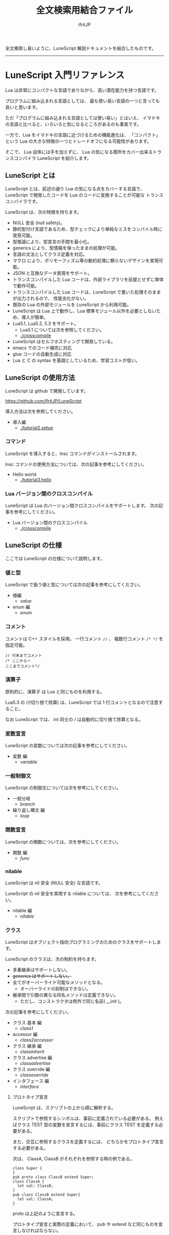 #+title: 全文検索用結合ファイル
# -*- coding:utf-8 -*-
#+AUTHOR: ifritJP
#+STARTUP: nofold
#+OPTIONS: ^:{}
#+HTML_HEAD: <link rel="stylesheet" type="text/css" href="org-mode-document.css" />

全文検索し易いように、LuneScript 解説ドキュメントを結合したものです。

-----

* LuneScript 入門リファレンス


# -*- coding:utf-8 -*-
#+STARTUP: nofold
#+OPTIONS: ^:{}
#+HTML_HEAD: <link rel="stylesheet" type="text/css" href="org-mode-document.css" />

Lua は非常にコンパクトな言語でありながら、高い潜在能力を持つ言語です。

プログラムに組み込まれる言語としては、
最も使い易い言語の一つと言っても良いと思います。

ただ「プログラムに組み込まれる言語としては使い易い」とはいえ、
イマドキの言語と比べると、いろいろと気になるところがあるのも事実です。

一方で、Lua をイマドキの言語に近づけるための機能進化は、
「コンパクト」という Lua の大きな特徴の一つとトレードオフになる可能性があります。

そこで、 Lua 自体には手を加えずに、
Lua の気になる箇所をカバー出来るトランスコンパイラ LuneScript を紹介します。

** LuneScript とは

LuneScript とは、前述の通り Lua の気になる点をカバーする言語で、
LuneScript で開発したコードを Lua のコードに変換することが可能な
トランスコンパイラです。

LuneScript は、次の特徴を持ちます。

- NULL 安全 (null safety)。
- 静的型付け言語であるため、型チェックにより単純なミスをコンパイル時に発見可能。
- 型推論により、型宣言の手間を最小化。
- generics により、型情報を保ったままの処理が可能。
- 言語の文法としてクラス定義を対応。
- マクロ により、ポリモーフィズム等の動的処理に頼らないデザインを実現可能。
- JSON と互換なデータ表現をサポート。
- トランスコンパイルした Lua コードは、外部ライブラリを前提とせずに単体で動作可能。
- トランスコンパイルした Lua コードは、LuneScript で書いた処理そのままが出力されるので、
  性能劣化がない。
- 既存の Lua の外部モジュールを LuneScript から利用可能。
- LuneScript は Lua 上で動作し、Lua 標準モジュール以外を必要としないため、導入が簡単。
- Lua5.1, Lua5.2, 5.3 をサポート。
  - Lua5.1 については次を参照してください。
  - [[./crosscompile]]
- LuneScript はセルフホスティングで開発している。
- emacs でのコード補完に対応
- glue コードの自動生成に対応
- Lua と C の syntax を基調としているため、学習コストが低い。

** LuneScript の使用方法

LuneScript は github で開発しています。
  
<https://github.com/ifritJP/LuneScript>

導入方法は次を参照してください。

- 導入編
  - [[./tutorial2.setup]]

*** コマンド

LuneScript を導入すると、lnsc コマンドがインストールされます。


lnsc コマンドの使用方法については、次の記事を参考にしてください。

- Hello world
  - [[./tutorial3.hello]]
    
*** Lua バージョン間のクロスコンパイル

LuneScript は Lua のバージョン間クロスコンパイルをサポートします。
次の記事を参考にしてください。

- Lua バージョン間のクロスコンパイル
  - [[./crosscompile]]

** LuneScript の仕様

ここでは LuneScript の仕様について説明します。

*** 値と型

LuneScript で扱う値と型については次の記事を参考にしてください。

- 値編
  - [[value]]
- enum 編
  - [[enum]]

*** コメント

コメントは C++ スタイルを採用。
一行コメント ~//~ 、 複数行コメント ~/* */~ を指定可能。

#+BEGIN_SRC lns
// 行末までコメント
/* ここから〜
ここまでコメント*/
#+END_SRC

*** 演算子

原則的に、演算子 は Lua と同じものを利用する。

Lua5.3 の //(切り捨て除算) は、LuneScript では 1 行コメントとなるので注意すること。

なお LuneScript では、 int 同士の / は自動的に切り捨て除算となる。

*** 変数宣言

LuneScript の変数については次の記事を参考にしてください。

- 変数 編
  - [[variable]]

   
*** 一般制御文

LuneScript の制御文については次を参考にしてください。

- 一般分岐
  - [[branch]]
- 繰り返し構文 編
  - [[loop]]


*** 関数宣言

LuneScript の関数については、次を参考にしてください。

- 関数 編
  - [[func]]

*** nilable

LuneScript は nil 安全 (NULL 安全) な言語です。

LuneScript の nil 安全を実現する nilable については、
次を参考にしてください。

- nilable 編
  - [[nilable]]


*** クラス
   
LuneScript はオブジェクト指向プログラミングのためのクラスをサポートします。

LuneScript のクラスは、次の制約を持ちます。

- 多重継承はサポートしない。
- +generics はサポートしない。+
- 全てがオーバーライド可能なメソッドとなる。
  - オーバーライドの抑制はできない。
- 継承間で引数の異なる同名メソッドは定義できない。
  - ただし、コンストラクタは例外で同じ名前( __init )。


次の記事を参考にしてください。

- クラス 基本 編
  - [[class1]]
- accessor 編
  - [[class2accessor]]
- クラス 継承 編
  - [[classinherit]]
- クラス advertise 編
  - [[classadvertise]]
- クラス override 編
  - [[classoverride]]
- インタフェース 編
  - [[interface]]


**** プロトタイプ宣言

LuneScript は、スクリプトの上から順に解析する。

スクリプトで参照するシンボルは、事前に定義されている必要がある。
例えばクラス TEST 型の変数を宣言するには、事前にクラス TEST を定義する必要がある。

また、交互に参照するクラスを定義するには、
どちらかをプロトタイプ宣言する必要がある。

次は、 ClassA, ClassB がそれぞれを参照する時の例である。

#+BEGIN_SRC lns
class Super {
}
pub proto class ClassB extend Super;
class ClassA {
  let val: ClassB;
}
pub class ClassB extend Super{
  let val: ClassA;
}
#+END_SRC

proto は上記のように宣言する。

プロトタイプ宣言と実際の定義において、
pub や extend など同じものを宣言しなければならない。


*** Mapping

LuneScript のクラスインスタンスは、
Map オブジェクトとの相互変換が可能である。

これを Mapping と呼ぶ。

Mapping については次を参考にしてください。

- mapping 編
  - [[classmapping]]


*** Generics

LuneScript は Generics をサポートします。

詳しくは次を参照してください。

- generics 編
  - [[generics]]

*** nil 条件演算子

nilable の値を簡単に扱う方法として、 nil 条件演算子をサポートしています。

- nil 条件演算子 編
  - [[nilcond]]   


*** モジュール

LuneScript のモジュール管理については、次を参考にしてください。
   
- import/provide 編  
  - [[import]]
- require/module 編    
  - [[require]]
  
** ビルド

LuneScript を使用したプロジェクトをビルドする方法については、次を参考にしてください。

- ビルド 編
  - [[make]]  

*** _lune.lua モジュール

前述している通り LuneScript で Lua へトランスコンパイルしたファイルは、
Lua コマンドでそのまま実行できます。
この時、外部モジュールを必要としません。

これは、トランスコンパイルした Lua コード内に、
処理に必要なコードを全て含めていることを示します。

例えば次の処理コードをトランスコンパイルすると、

#+BEGIN_SRC lns
fn func( val:int! ):int {
   return 1 + unwrap val default 0;
}
#+END_SRC


Lua コードは次のようにだいぶ長くなります。

#+BEGIN_SRC lua -n
--mini.lns
local _moduleObj = {}
local __mod__ = 'mini'
if not _ENV._lune then
   _lune = {}
end
function _lune.unwrap( val )
   if val == nil then
      __luneScript:error( 'unwrap val is nil' )
   end
   return val
end 
function _lune.unwrapDefault( val, defval )
   if val == nil then
      return defval
   end
   return val
end

local function func( val )
   return 1 + _lune.unwrapDefault( val, 0)
end

return _moduleObj
#+END_SRC

この 4 〜 18 行目が unwrap に必要な処理となります。
なお、このコードは全ての Lua ファイルに出力されます。

このコード自体は共通処理であるため、
トランスコンパイルする際に *-r* オプションを指定することで、
別モジュールとして require して共通処理をまとめることができます。

具体的には次のように -r オプションを指定します。

#+BEGIN_SRC txt
$ lua lune/base/base.lua -r src.lns save
#+END_SRC

この -r オプションを指定した場合、上記のコードは次のように変換され、
かなりスッキリします。

#+BEGIN_SRC lua
--mini.lns
local _moduleObj = {}
local __mod__ = 'mini'
_lune = require( "lune.base._lune" )
local function func( val )
   return 1 + _lune.unwrapDefault( val, 0)
end

return _moduleObj
#+END_SRC

なお、require( "lune.base._lune" ) が挿入されるため、
このモジュールがロード出来るようにセットしておく必要があります。
トランスコンパイラが動作する環境であれば意識する必要はありませんが、
変換後の Lua ソースをどこか別の環境で実行するような場合は注意が必要です。


*** マクロ

LuneScript は簡易的なマクロを採用する。

**** マクロの意義

マクロは通常の関数と比べて幾つかの制限がある。
またマクロで行なえう処理は、オブジェクト指向を駆使することで実現できることが多い。

では、マクロを使う意義は何か？

それは、「マクロを使うことで静的に動作が確定する」ことである。

同じ処理をオブジェクト指向で実現した場合、動的な処理となってしまう。
一方、マクロで実現すれば、静的な処理となる。

これの何が嬉しいのか？

それは、静的型付け言語が動的型付け言語よりも優れている点と同じである。

静的に決まる情報を静的に処理することで、静的に解析できる。

例えば、オブジェクト指向の関数オーバーライドの大部分は、
マクロを利用することで静的に解決することができる。
動的な関数オーバーライドではなく、静的な関数呼び出しにすることで、
ソースコードを追い易くなる。

無闇にマクロを多用するは良くないが、
安易に関数オーバーライドなどの動的処理にするのも理想ではない。

動的処理とマクロは適宜使い訳が必要である。

**** マクロ定義

マクロ定義については次の記事を参考にしてください。

- マクロ 編
  - [[macro]]


*** 補足
   
補足記事は、ここにリンクを追加していきます。

- Lua のトランスコンパイラ LuneScript の紹介 2 
  - subfile, module, nil 条件演算子 の紹介
  - [[introduce2]]
- Lua のトランスコンパイラ LuneScript のイマドキな開発環境でもっと楽しよう
  - 補完、syntax チェック、subfile の検索
  - [[completion]]
-----
* *はじめに*
# -*- coding:utf-8 -*-
#+STARTUP: nofold
#+OPTIONS: ^:{}
#+HTML_HEAD: <link rel="stylesheet" type="text/css" href="org-mode-document.css" />


皆さんは LuneScript をご存知ですか？

知りませんよね？

それが普通です。

LuneScript は超マイナー言語の一つです。

この記事は、そんなマイナー言語の導入ハードルを
少しでも下げることを目的としたドキュメントです。

後 3 分だけ我慢して記事の残りを読んでもらえば、
エンジニア間での話のネタくらいにはなると思います。

** LuneScript とは

まず LuneScript ってなんじゃらほいっ、というと Lua 向けのトランスコンパイラです。

じゃぁ Lua って何よ？って方も多いと思います。

特に Qiita の読者層は、JavaScript や Python, Ruby などを母国語としている
Web 系のエンジニアが多いと思うので、 Lua に触れる機会はあまり無いと思います。
もちろん Web 系でも Lua は使えはしますが、 Web 系で敢えて Lua を使う利点は少ないです。

また、 Lua 自体が話題になったのは 2010 年前後で、
最近は話題になることも少ないと思います。

ただこれは、Lua が廃れたということではなく、
Lua を必要とするようなユーザの中では既に常識となって、
敢えて話題にするようなことが無くなったことが大きな要因だと考えています。

んで、 結局 Lua が何かと言いうと、
C 言語のプログラムをホストとし、
その機能を拡張することを想定して設計されたスクリプト言語です。

どこにも Web 系に関連しそうなワードが無いですね。
強いて上げればスクリプト言語ってところでしょうか。

実際、 Qiita の記事で Lua のタグが付いているのは、
今日現在で 400 弱しかありませんでした。
Qiita のタグ一覧ページでは、4ページ目になってようやく出てくる程度です。

ただでさえ存在感の薄い Lua の、
さらにトランスコンパイラなんて誰が使うんだよ、的な感じですが、
ここではそんなトランスコンパイラである LuneScript を扱っていきます。

数年前に AltJS が栄枯盛衰して Web 界隈がざわついていたように、
AltLua によって Lua 界隈がもう一度盛り上ってもイイじゃない。

** LuneScript の特徴

LuneScript は、Lua 向けトランスコンパイラであるため、
Lua には無い様々な機能をサポートしています。

その代表的なものとして次のものが挙げられます。

- 静的型付け
- 型推論
- NULL 安全 (null safety)
- generics
- クラス定義
- マクロ

イマドキのプログラム言語機能として必要なものは、かなり取り入れられていると思います。

これらの機能により、Lua コードを直接書くよりも、
LuneScript を利用した方が規模の大きいコードを高い生産性で開発することが出来ます。

ついでにセルフホスティングで開発していますが、それはあまり関係ないですね。

そんなわけで、この記事は、

- Lua でコードを書いた経験がある人
- あるいは書く予定のある人
- そしてプログラム言語好きな人
- オレオレ言語に興味がある人  
  
そんな人に向けた記事です。

LuneScript は、さまざまなプログラミング言語から仕様をパく、、inspire されて
設計しています。
言語の設計ポリシーは、出来るだけ「楽に」「安全に」です。


明日以降の記事で実際に言語仕様を説明していきますが、
その中で *エラー* と記載した場合、
それは実行時エラーではなく、 *コンパイルエラー* を指します。

LuneScript は「安全に」開発できるように、
実行時エラーでなく、出来るだけコンパイル時にエラーするように設計しています。

次回は LuneScript の導入方法について紹介します。

興味と時間のある方は、次回以降もお付き合いください。


** ちょっ

なんとなく Google 翻訳で LuneScript を翻訳したら。。。

嘘だと言ってよバーニィ!! 

[[https://ifritjp.github.io/doc/LuneScript/ingo.png]]


追記 2019/1/25

いつのまにか脚本に進化した!

[[https://ifritjp.github.io/doc/LuneScript/kyakuhon.png]]
-----
* *導入編*
# -*- coding:utf-8 -*-
#+STARTUP: nofold
#+OPTIONS: ^:{}
#+HTML_HEAD: <link rel="stylesheet" type="text/css" href="org-mode-document.css" />


今回は、 LuneScript の導入方法についての紹介です。

** LuneScript の導入方法

LuneScript は Lua のトランスコンパイラです。
また、LuneScript 自体も Lua のスクリプトとして動作します。

よって、 LuneScript には Lua の実行環境が必要です。

なお、 LuneScript が対応している Lua のバージョンは *5.1*, 5.2, 5.3 です。

ただし Lua 5.1 で利用する場合、幾つかの制限があります。
具体的な制限の内容については、別の記事で説明します。

追記: 12/10 (*Lua 5.1* 対応について)

システムにデフォルトでインストールされている Lua のバージョンは、
多くの場合 5.1 系です。

次のコマンドでインストールされている Lua のバージョンを確認してください。

#+BEGIN_SRC txt
$ lua -v 
#+END_SRC

*** Lua の導入

Lua は次の URL からダウンロードできます。

http://www.lua.org/download.html

Linux であれば、パッケージ管理で簡単に導入できますが、
Lua のバージョンには注意してください。

例えば ubuntu 等の apt 系のパッケージ管理では、次のコマンドで導入できます。

#+BEGIN_SRC sh
$ sudo apt install lua5.3
#+END_SRC

**** Windows の場合

Windows では、cygwin 版 Lua が必要です。

トランスコンパイル後の Lua コードは、 cygwin 版でなくとも動作します。

しかし、LuneScript 自体は linux 環境を想定しているため cygwin が必要になります。

必ず cygwin 版 Lua を用意してください。

Windows Subsystem for Linux で動作するかどうかは、後程確認します。

*** LuneScript の導入

前述している通り、LuneScript は Lua のスクリプトとして動作します。

Lua のモジュール管理は非常に単純で、
Lua が管理するモジュールディレクトリにファイルを置くだけです。

LuneScript のモジュールは、github に公開しています。

https://github.com/ifritJP/LuneScript


手動でファイルコピーすることでもセットアップできますが、
以降では LuneScript の setup.lua を使ったセットアップ方法について説明します。


手動でファイルコピーする方法は、 Lua のモジュール管理を熟知していないと難しいです。

**** LuneScript の導入方法

LuneScript の setup.lua を実行します。

手順は次の通りです。

#+BEGIN_SRC sh
$ git clone https://github.com/ifritJP/LuneScript.git
$ cd LuneScript/src
$ lua5.3 setup.lua -d
$ sudo make install
#+END_SRC

これにより、 LuneScript がモジュールディレクトリにインストールされます。

LuneScript をインストールする Lua のモジュールディレクトリを指定したい場合、
~lua5.3 setup.lua -d~ の -d を外して実行してください。


**** Lua が管理するモジュールディレクトリ

Lua が管理するモジュールディレクトリは次のコマンドで確認できます。

#+BEGIN_SRC sh
$ lua5.3 -e 'print( package.path )'
#+END_SRC

上記コマンドの結果は、次のようになります。 (環境によって異なります)

#+BEGIN_SRC sh
/usr/local/share/lua/5.3/?.lua;/usr/local/share/lua/5.3/?/init.lua;/usr/local/lib/lua/5.3/?.lua;/usr/local/lib/lua/5.3/?/init.lua;/usr/share/lua/5.3/?.lua;/usr/share/lua/5.3/?/init.lua;./?.lua;./?/init.lua
#+END_SRC

これを ; で区切ると次になります。

- /usr/local/share/lua/5.3/?.lua
- /usr/local/share/lua/5.3/?/init.lua
- /usr/local/lib/lua/5.3/?.lua
- /usr/local/lib/lua/5.3/?/init.lua
- /usr/share/lua/5.3/?.lua
- /usr/share/lua/5.3/?/init.lua
- ./?.lua
- ./?/init.lua

細かい説明は省きますが、
次のディレクトリが Lua が管理するモジュールディレクトリになります。

- /usr/local/share/lua/5.3
- /usr/local/lib/lua/5.3
- /usr/share/lua/5.3
- ./
  
**ディレクトリは環境によって異なります。*
  
  
環境変数によってもモジュールディレクトリを指定することは出来ますが、
ここでの説明は割愛します。
  
** emacs の設定

LuneScript は、emacs で開発するための emacs lisp を提供しています。
  
次の設定をしてください。

#+BEGIN_SRC lisp
  (add-to-list 'load-path "my-lune-path")  ;;; clone した LuneScript のパスを指定
  (setq lns-lua-command "/usr/local/bin/lua")  ;;; lua のパス
  (require 'lns-conf)
  (require 'lns-flymake)
  (require 'lns-auto-complete)
  (require 'lns-helm)
#+END_SRC

これにより、次が利用できます。

- .lns ファイルのインデント、色付け
- flymake による構文チェック
- auto-complete による補完

構文チェックは flymake と flycheck をサポートしています。
flycheck を利用したい場合 lns-flymake ではなく、 lns-flycheck を require してください。

auto-complete, flycheck, flymake は、別途 M-x package-install してください。


*** プロジェクトファイル

emacs で LuneScript を扱う場合、プロジェクトファイルを作成する必要があります。

プロジェクトファイルといっても、次の内容を持つ lune.js ファイルをプロジェクトの
トップディレクトリに置くだけです。

#+BEGIN_SRC js
{}
#+END_SRC

このファイルを置いたディレクトリが、モジュールの起点ディレクトリとなります。

例えば次のようなディレクトリ構成の場合、

#+BEGIN_SRC txt
foo/
foo/lune.js
foo/bar/
foo/bar/mod1.lns
#+END_SRC

bar.mod1 が、mod1.lns のモジュールパスとなります。

** まとめ

Lua のモジュール管理は非常に単純なため、簡単に導入ができます。  


次回は LuneScript による Hello World について紹介します。
-----
* *Hello world*
# -*- coding:utf-8 -*-
#+STARTUP: nofold
#+OPTIONS: ^:{}
#+HTML_HEAD: <link rel="stylesheet" type="text/css" href="org-mode-document.css" />


今回は、 LuneScript を使った Hello world の紹介です。

** lnsc コマンド

LuneScript を導入すると、lnsc コマンドがインストールされます。

lnsc コマンドは次のように利用します。

#+BEGIN_SRC sh
$ lnsc src.lns exe
#+END_SRC

ここで src.lns は、 LuneScript で作成したスクリプトのパスです。
exe は lnsc のオプションで、 指定したスクリプトを実行することを意味します。

** Hello world 

では LuneScript を使って、伝統の Hello world を実行してみましょう。

次の内容を持つファイル hello.lns を作成してください。

#+BEGIN_SRC lns
print( "Hello world." );
#+END_SRC

そして、次のコマンドを実行します。

#+BEGIN_SRC sh
$ lnsc hello.lns exe
#+END_SRC

これで "Hello world" が出力されました。

これだけだと面白くもなんともないので、もう少し話を続けます。

まずは、 hello.lns を次のように少し変更します。

#+BEGIN_SRC lns
let txt = "world";
print( "Hello %s." ( txt ) );
#+END_SRC

このスクリプトの結果も ~Hello world.~ になります。

では、次のコマンドを実行してみてください。

#+BEGIN_SRC sh
$ lnsc hello.lns lua
#+END_SRC

次が出力されたと思います。

#+BEGIN_SRC lua
--hello.lns
local _moduleObj = {}
local __mod__ = 'hello'
if not _lune then
   _lune = {}
end
local txt = "world"
print( string.format( "Hello %s.", txt) )
return _moduleObj
#+END_SRC

これは hello.lns を Lua に変換したコードです。

なんだかゴチャゴチャしていますが、
~print( string.format( "Hello %s.", txt) )~ が出力されているのが分かると思います。

これは、 LuneScript で書いた ~print( "Hello %s." ( txt ) )~ が、
Lua にトランスコンパイルする際に
~print( string.format( "Hello %s.", txt) )~ に展開されていることを示します。

では、次のコマンドを実行してください。

#+BEGIN_SRC sh
$ lnsc hello.lns save
#+END_SRC

これによって、 hello.lua ファイルが作成されました。
hello.lua ファイルの内容は、先ほど出力した Lua のコードと同じものです。

では、次のコマンドで hello.lua を実行してください。

#+BEGIN_SRC sh
$ lua5.3 hello.lua
#+END_SRC

~Hello world.~ が出力されているでしょう。
Lua にトランスコンパイルしたコードは、
LuneScript に依存しない Lua のコードになります。



最初に実行した ~lnsc hello.lns exe~ は、
LuneScript のスクリプトをトランスコンパイルし、実行まで行なうコマンドです。

次に実行した ~lnsc hello.lns lua~ は、
LuneScript のスクリプトをトランスコンパイルし、Lua コードを標準出力するコマンドです。

最後に実行した ~lnsc hello.lns save~ は、
LuneScript のスクリプトをトランスコンパイルし、Lua コードを保存するコマンドです。

このドキュメントでは exe を利用しつつ、
変換後のコードを確認する際は save コマンドを利用していきます。

** エラーメッセージ

LuneScript では、 区切り記号 =;= が必須です。
次のように =;= を終端に入れていないとエラーになります。
  
#+BEGIN_SRC lns
print( "Hello world." )
#+END_SRC

このとき、以下のエラーメッセージが出力されます。

#+BEGIN_SRC txt
mini.lns:1:23: error: EOF
lua5.3: ./lune/base/Util.lua:176: has error
stack traceback:
	[C]: in function 'error'
	./lune/base/Util.lua:176: in function 'lune.base.Util.err'
	./lune/base/TransUnit.lua:3465: in method 'error'
	./lune/base/TransUnit.lua:3538: in method 'getToken'
	./lune/base/TransUnit.lua:11641: in method 'analyzeStatement'
	./lune/base/TransUnit.lua:3710: in method 'analyzeStatementList'
	./lune/base/TransUnit.lua:5430: in function <./lune/base/TransUnit.lua:5393>
	(...tail calls...)
	./lune/base/front.lua:848: in method 'loadFileToLuaCode'
	./lune/base/front.lua:914: in method 'loadFile'
	./lune/base/front.lua:1066: in method 'loadModule'
	./lune/base/front.lua:1709: in method 'exec'
	./lune/base/front.lua:1744: in function 'lune.base.front.exec'
	lune/base/base.lua:1: in main chunk
	[C]: in ?  
#+END_SRC

このエラー出力において、次のメッセージがコンパイルエラーを示します。

: mini.lns:1:23: error: EOF

このエラーは、 mini.lns の 1 行目の 23 バイト目で、
予期しない EOF エラーが発生したことを示しています。

これ以外のエラー出力は、 LuneScript 内部のエラーです。
LuneScript 内部のエラー出力を抑制するには、
次のオプション (diag --nodebug) を指定します。

#+BEGIN_SRC sh
$ lnsc hello.lns exe diag --nodebug
mini.lns:1:23: error: EOF
has error
#+END_SRC

** ランタイム

ちょっと Hello world をネタにしている記事にしては重い内容ですが、
出力した Lua のコードを見たついでにランタイムについて説明します。

LuneScript から Lua に出力したコードには、
そのコードを動作させるために必要なランタイムが付加されます。

例えば、次の LuneScript のコードを Lua に変換すると、

#+BEGIN_SRC lns
fn add( val:int! ):int {
   return 10 + unwrap val default 0;
}
print( add( 1 ) ); // 11
print( add( nil ) ); // 10
#+END_SRC


次のようになります。

#+SRCNAME: mini.lns
#+BEGIN_SRC lua
--mini.lns
local _moduleObj = {}
local __mod__ = 'mini'
local _lune = {}
if _lune1 then
   _lune = _lune1
end
function _lune.unwrap( val )
   if val == nil then
      __luneScript:error( 'unwrap val is nil' )
   end
   return val
end
function _lune.unwrapDefault( val, defval )
   if val == nil then
      return defval
   end
   return val
end

if not _lune1 then
   _lune1 = _lune
end
local function add( val )

   return 10 + _lune.unwrapDefault( val, 0)
end

print( add( 1 ) )
print( add( nil ) )
return _moduleObj
#+END_SRC

そこそこの量のランタイムが出力されていることが分かると思います。
ちなみに、 =local function add( val )= より上が、ランタイムです。

なお、 LuneScript のコードによって挿入されるランタイムが増減し、
ランタイム全てを出力すると、サイズは約 8KB となっています。

このランタイムは、変換した全ての Lua コードに出力されます。

Lua コードにランタイムのコードが挿入されることが気になる場合、
lnsc のコマンドラインオプションに =-r= を指定することで、
次のようにランタイムの展開を =require= に置き換えることが出来ます。

#+BEGIN_SRC lua
--mini.lns
local _moduleObj = {}
local __mod__ = 'mini'
local _lune = require( "lune.base._lune1" )
if not _lune1 then
   _lune1 = _lune
end
local function add( val )

   return 10 + _lune.unwrapDefault( val, 0)
end

print( add( 1 ) )
print( add( nil ) )
return _moduleObj
#+END_SRC

ただしこの場合、
lune.base._lune1 を require することになるので、
lune.base._lune1 にロードパスを通しておく必要があります。

ここで、 _lune1 の 1 はランタイムのバージョンを示します。

LuneScript が動作している環境であれば気にする必要はないですが、
変換した Lua コードだけを別の環境で動かす場合は注意が必要です。

なお、 =-r= オプションの代わりに =--runtime mod= オプションを指定することで、

#+BEGIN_SRC lua
--mini.lns
local _moduleObj = {}
local __mod__ = 'mini'
local _lune = require( "mod" )
if not _lune1 then
   _lune1 = _lune
end
local function add( val )

   return 10 + _lune.unwrapDefault( val, 0)
end

print( add( 1 ) )
print( add( nil ) )
return _moduleObj
#+END_SRC

上記のように lune.base._lune をロードする代わりに、
指定の mod モジュールに切り替えることが出来ます。

LuneScript のバージョンが変わると、LuneScript のランタイムも変わることがあります。
もしも、異なるバージョンの LuneScript で変換した Lua モジュールが混在する場合、
デフォルトの lune.base._lune を使用すると正常に動作しないことがあります。

これを避けるために、 --runtime オプションを利用して、
意図しないバージョンのランタイムがロードされることを防止します。


なお、コマンドラインに =-mklunemod path= を指定することで、
指定の path にランタイムのモジュールファイルを生成します。

** コメント

LuneScript におけるコメントは、 ~//~ と ~/* */~ です。  

~//~ は行末までをコメントとし、
~/* */~ は複数行をコメントとして扱います。



次回は LuneScript で扱う値について説明します。

-----
* *Lua バージョン間のクロスコンパイル*
# -*- coding:utf-8 -*-
#+STARTUP: nofold
#+OPTIONS: ^:{}
#+HTML_HEAD: <link rel="stylesheet" type="text/css" href="org-mode-document.css" />


今回は少し予定を変更して、LuneScript のクロスコンパイルについて説明します。

** クロスコンパイル

ここでいう「クロスコンパイル」とは、
Lua のバージョン間の「クロスコンパイル」という意味です。

LuneScript は、Lua へのトランスコンパイルを行なう際、
LuneScript を実行している Lua のバージョンに合せたトランスコンパイルを行ないます。

例えば、次のような制御を行ないます。

- Lua5.2 で実行している場合、ビット演算は bit32 ライブラリを利用する。
- Lua5.3 で実行している場合、ビット演算は Lua の組込み演算子を利用する。
  
クロスコンパイルは、出力する Lua のコードを、
LuneScript を実行している Lua のバージョンではなく、
指定の Lua バージョンにトランスコンパイルします。

これにより、次のようなことが可能になります。

  「LuneScript は Lua5.3 で実行し、トランスコンパイル先は Lua5.1 にする」

*** 使用方法  
  
使用方法は、次のように -ol オプションでバージョンを指定するだけです。

#+BEGIN_SRC sh
$ lnsc src.lns lua -ol 51
#+END_SRC

上記の例は src.lns を lua5.1 用にトランスコンパイルし、
結果を stdout に出力します。

-ol オプションに指定する値は、次の通りです。

| オプション | バージョン |
|------------+------------|
| 51         | Lua5.1     |
| 52         | Lua5.2     |
| 53         | Lua5.3     |

-ol オプションは、 save, lua で指定可能です。

** LuneScript の Lua5.1 対応

これまで LuneScript は、実行に Lua5.2, Lua5.3 が必要でしたが、
上記クロスコンパイル対応によって、 Lua5.1 でも実行できるようになりました。

LuneScript は、それ自体を LuneScript で開発するセルフホスティングであるため、
LuneScript 自体をクロスコンパイルすることで Lua5.1 対応しました。


LuneScript で開発することにより、「生産性を上げる」ということ以外にも、
「Lua のバージョン違いを *ある程度* 吸収できる」というメリットがあります。

ただし、吸収できるのはあくまでも *ある程度* です。

Lua5.1 は、次節で説明する制限があります。


*** Lua5.1 の制限

LuneScript を Lua5.1 にトランスコンパイルする場合、次の制限があります。

/LuneScript の制限というよりは、 Lua5.1 の制限とも言えますが。。/

- クラスのデストラクタが使用できない。
- ビット演算が使用できない。  
- find() などの文字クラスに %g が利用できない。
- string.format() の書式に %s, %q を指定した場合、
  文字列以外を指定できない。
  
上記において、デストラクタ、ビット演算に関しては、
コンパイル時にエラー出力しますが、
%g, %s, %q に関しては、コンパイル時にエラーを出力しませんので注意が必要です。

ただし、 %s, %q に関しては、次のパターンではトランスコンパイル時に、
tostring() を付加することでエラーしないように回避しています。

#+BEGIN_SRC lns
print( string.format( "%d,%s,%s,%s",  1, 1.0, {}, [] ) );
#+END_SRC

上記のように、リテラルな文字列を使った format 書式は、
%s とそれに対応するデータの型を見て、
str でなければ次のように tostring() を付加します。

#+BEGIN_SRC lua
print( string.format( "%d,%s,%s,%s", 1, tostring( 1.0), tostring( {}), tostring( {}) ) )
#+END_SRC

この変換が可能なのは、リテラル文字列を利用している時だけです。

例えば、次の場合は変換できません。

#+BEGIN_SRC lns
let formatTxt = "%d,%s,%s,%s";
print( string.format( formatTxt,  1, 1.0, {}, [] ) );
#+END_SRC

** まとめ

LuneScript は、 Lua のバージョン間のクロスコンパイルをサポートします。

これにより Lua5.1, Lua5.2, Lua5.3 での、実行をサポートします。

ただし、 Lua5.1 には制限があります。

次回はクラスについて説明します。
-----
* *値編*
# -*- coding:utf-8 -*-
#+STARTUP: nofold
#+OPTIONS: ^:{}
#+HTML_HEAD: <link rel="stylesheet" type="text/css" href="org-mode-document.css" />


今回は、 LuneScript で扱える値について説明します。

** 値の型

LuneScript で扱える値の型と、トランスコンパイラ後の Lua の値との対応表を示します。

| LuneScript | Lua          | 用途                             | LuneScript での定義方法 |
|------------+--------------+----------------------------------+-------------------------|
| nil, null  | nil          | nil                              | nil                     |
| int        | 数値         | 整数                             | 0 1 2 3 ?A 0x10 -100    |
| real       | 数値         | 実数                             | 0.0 1.0 0.001           |
| str        | 文字列       | 文字列, バイナリデータ           | "abc" 'def'  ```hij```  |
| bool       | 真偽値       | 真偽値                           | true false              |
| List       | テーブル     | リスト                           | [1, 2, 3 ]              |
| Array      | テーブル     | 配列(固定長)                     | [@ 1, 2, 3 ]            |
| Map        | テーブル     | マップ                           | { "A":1, "BC": 100 }    |
| Set        | テーブル     | セット                           | (@ 1, 2, 3)             |
| class      | テーブル     | クラス                           | class Test {}           |
| interface  | テーブル     | インタフェース                   | interface Test {}       |
| fn         | function     | 関数                             | fn func() {}            |
| enum       | 数値、文字列 | enum                             | enum Test { }           |
| alge       | テーブル     | 代数データ                       | alge Test { }           |
| stem       | 値           | nil 以外の全ての値を保持可能な型 |                         |

**2019/3* Set 追加。


上記の通り、 LuneScript では Lua の値を細分化してそれぞれを個別の型として扱います。

細分化の意図は、 Lua の次の仕様を改善することです。

- Lua の数値は全て実数であり、
  慣れていないと数値が実数であることによる不具合が生じる。
  例えば ~10/3~ の Lua の計算結果は、3 ではなく 3.3333 となる。
- Lua のテーブルは、全てのキーが自然数となる *シーケンス* と、
  キーが自然数とならない *非シーケンス* に分かれる。
  - この違いによって、テーブル内のデータを列挙する際の関数が 
    ipairs と pairs に分かれており、使い分けが必要になる。
     - pairs だけを使っていれば問題ないとも言えるが。。。
  - テーブルのサイズを取得する ~#~ 演算子は、シーケンスのサイズを返すものであり、
    非シーケンスのサイズを返さないため、紛らわしい。
    
    
*** nil

nil は、 Lua の nil と同じです。

LuneScript では null も利用できます。

null は nil の alias です。

null のサポートにより、 LuneScript で JSON をそのまま扱うことができます。

*** 整数、 実数

LuneScript は、整数と実数を分けて扱います。

これにより 10/3 は 3 となり、 10/3.0 は 3.3333... となります。

**** 数値リテラル

数値リテラルは C89 ライクなものを採用します。

- 整数は 10 進数と 16 進数表現をサポート
- 実数は 10 進数と e による指数表現。

**** 文字

LuneScript は、
~?~ を使用することで ~?~ に続く文字のコードを、
int 型のプリミティブな値として扱えます。

#+BEGIN_SRC lns
print( ?a ) // 97  (0x61)
#+END_SRC

なお、 ' や " の文字のコードを得る場合、
?\' のように \ でエスケープする必要があります。

この方法で取得可能なコードは 1 バイトだけです。
例えば ? に続く文字が UTF-8 などのマルチバイトコードだった場合、
先頭の 1 バイトを取得し 2 バイト以降は LuneScript のコードとして解析し、
parse エラーします。


**** 四則演算

数値の四則演算は Lua と同じものを採用します。

2項演算の結果は次の通り型が変わります。

- int と int の演算結果は int になる。
- real と real の演算結果は real になる。
- int と real の演算結果は real になる。
  
ただし、 int と int の演算結果が int の範囲外になった場合、
実行時の内部的な値としては real になりますが、LuneScript 上の型は int のままです。
演算結果を int に丸めるには、 ~@@int~ でキャストする必要があります。

**** ビット演算

ビット演算をサポートします。
Lua5.1 では使用できません。


ビット長は Lua5.2 では 32bit となります。
Lua5.3 のビット長は、環境に依存します。

- 論理積 (&)

#+BEGIN_SRC lns
1 & 3 == 1
#+END_SRC
  
- 論理和  (|)
  
#+BEGIN_SRC lns
1 | 2 == 3
#+END_SRC
  
- 排他的論理和 (~)
  
#+BEGIN_SRC lns
1 ~ 3 == 2
#+END_SRC
  
- 論理シフト(左) (|<<)
  
#+BEGIN_SRC lns
1 |<< 2 == 4
#+END_SRC
  
- 論理シフト(右) (|>>)

#+BEGIN_SRC lns
0x10 |>> 2 == 4
#+END_SRC

- ビット反転 (~)
  
#+BEGIN_SRC lns
~2 == 0xfffffffd  
#+END_SRC



*** 文字列

" か ' で囲むと文字列になります。
"" 内では ' が使用でき、 '' 内では " が使用できます。

なお、 "", '' は改行を含めることはできません。
改行を含める場合は "\n" とします。

\n を使用せずに複数行の文字列を定義するには ``` を使用します。
`````` 内の \n は、改行ではなくそのまま \n として文字列になります。


文字列内の特定位置の文字を取得するには、 [N] を使用します。
ここで指定する N は、文字列先頭が 1 を示します。

#+BEGIN_SRC lns
let txt = "abc";
print( txt[ 2 ] );  // 98
#+END_SRC

N が文字列長を越えた場合の動作は、 *未定義* です。

文字列長は # で取得します。

: print( #"abc" ); // 3


*** 真偽値(bool)

true, false をもちます。    



*** リスト

リストは値を追加、削除可能な型です。

#+BEGIN_SRC lns
let mut list:List<int> = [];
list.insert( 1 ); // [ 1 ]
list.insert( 2 ); // [ 1, 2 ]
list.insert( 3 ); // [ 1, 2, 3 ]
list.remove(); // [ 1, 2 ]
print( list[1] ) // 1
#+END_SRC

リストの要素には [index] でアクセスします。
リストの先頭の index は 1 です。
リストの範囲外をアクセスした場合の動作は *未定義* です。


リストの長さを取得するのは ~#~ です。
例えば ~#list~ は、 リスト型の変数 list の長さを取得します。

値の追加は Lua と同じで insert(), 削除は remove() です。

*** Map   
    
Map のリテラルは JSON フォーマットを拡張したフォーマットです。

次のように JSON フォーマットを扱えます。

#+BEGIN_SRC lns
let map = {
   "val1": 1,
   "val2": 2,
   "val3": 3
};
print( map.val1, map.val2, map.val3 ); // 1 2 3
#+END_SRC

次の点で JSON と違います。

- キーと値に nil 以外の全ての値を使用できる

#+BEGIN_SRC lns
let mut test:Map<int,int> = {};
let map = {
   1: "val1",
   2.0: "val2",
   test: "val3"
};
print( map[ 1 ], map[ 2.0 ], map[ test ] ); // val1 val2 val3
#+END_SRC

また、 null を nil の alias としているため、
JSON そのものを扱うことが出来ます。

#+BEGIN_SRC lns
let mut map:Map<str,int> = {};
map[ "abc" ] = 1;
map.xyz = 10;
#+END_SRC

Map の要素には [key] でアクセスします。
key の型が str の場合、 .key としてもアクセスできます。

例えば、次の [ "abc" ] と .abc は同じ要素にアクセスするため、
次の例の print は true を出力します。

#+BEGIN_SRC lns
print( map[ "abc" ] == map.abc ); // true
#+END_SRC

なお、マップに対して ~#~ 演算子は使用できません。

**** Map の注意

Map を扱う際、次を注意してください。

- マップのキーは、 int と real を区別することが出来ません。

具体的には、下記の例で ~map[1]~ と ~map[1.0]~ が、何を返すかは *未定義* です。

#+BEGIN_SRC lns
let map = {
   1: "val1",
   1.0: "val2",
};
print( map[ 1 ], map[ 1.0 ] );
#+END_SRC

これは Lua 仕様由来の制限です。

- キーに int, real, str 以外を使用した場合の、キーの同値判定

次の例において、 list1, list2 はどちらも int の 1 を要素に持つリストです。
この list1 をキーとして、 "aaa" を map に登録します。

そして、 list1, list2 をキーとして、 map から値を取得すると、
その結果は aaa と nil となります。

#+BEGIN_SRC lns
let mut map:Map<&List<int>,str> = {};
let list1 = [ 1 ];
let list2 = [ 1 ];
map[ list1 ] = "aaa";
print( map[ list1 ], map[ list2 ] );  // aaa nil
#+END_SRC

これは、 list1 と list2 が異なるキーとして判定されるためです。

int, real, str 以外を map のキーに使用した場合、
そのキーが等しいかどうかは、同じオブジェクトである必要があります。

*** Set

値の集合を扱います。

詳しくは次の記事を参照してください。



*** generics

List, Array, Map は generics 対応しています。

例えば、そえぞれ次のように宣言します。

#+BEGIN_SRC lns
let list:List<int> = [];  // int を要素に持つリスト
let array:Array<real> = [@];  // real を要素に持つ配列
let map:Map<str,int> = {}; // str をキー、int を値に持つマップ
#+END_SRC


*** リスト、マップコンストラクタの型

#+BEGIN_SRC lns
let list = [ 1, 2, 3 ];
let map = { "A": 10, "B": 11, "C": 12 };
#+END_SRC

リスト、マップは、上記のようにリテラルを宣言できます。
この時生成される リスト、マップの型は、 構成する値によって決まります。

マップコンストラクタで利用されるキー、あるいは値が全て同じ型なら、
マップのキー、値の型は、そのキー、値の型になります。
いずれかが異なれば stem 型になります。

具体的には、次のようになります。

#+BEGIN_SRC lns
let list1 = [ 1, 2, 3 ];			// List<int>
let list2 = [ 'a', 'b', 'c' ];			// List<str>
let list3 = [ 'a', 1, 'c' ];			// List<stem>
let map1 = { "A": 10, "B": 11, "C": 12 };	// Map<str,int>
let map2 = { "A": 10, "B": 11, "C": 12 };	// Map<str,int>
let map3 = { "a": 'z', "b": 'y', "c": 'x' };	// Map<str,str>
let map4 = { "a": 1, "b": 'Z' };		// Map<str,stem>
#+END_SRC


*** enum

LuneScript は enum に対応しています。

詳細は明日の記事を参照してください。


*** stem

stem は、nil 以外の全ての値を保持できる型です。

LuneScript は、静的型付け言語であり、
想定する型と異なる値を与えらた場合はコンパイルエラーします。

対して stem 型は、nil 以外の全ての型を扱える型なので、
nil 以外のどのような値を与えられてもコンパイルエラーしません。

stem! は nil を含む全ての値を扱える型です。
Lua の変数そのものと考えて問題ありません。

*** form

form は関数オブジェクトを扱う型です。

関数については後述します。
-----
* *2. Set 編*
# -*- coding:utf-8 -*-
#+STARTUP: nofold
#+OPTIONS: ^:{}
#+HTML_HEAD: <link rel="stylesheet" type="text/css" href="org-mode-document.css" />


ここでは LuneScript の値の集合 Set の扱いについて説明します。

** Set と Map の違い

Set は値の集合を管理し、 Map は値と値の紐付けを管理します。

どちらも Lua に変換した場合、テーブルとして管理するため、
Map よりも Set を使った方が実行速度やメモリ面で優位ということはありません。

Map ではなく Set を使うことで、次の効果があります。

- データの用途が明確になる
- 無駄に Map の value を扱う必要がない
- リテラルな値が書き易い

次の点において Set と Map は同じです。  

- 格納する値の順序を保持しません。
- nilable は格納できません。  

** Set のコンストラクタ

Set は次のように書くことでデータを生成します。

#+BEGIN_SRC lns
let obj = (@ 1, 2, 3, 4 ); // 1 2 3 4
#+END_SRC

これは、1,2,3,4 のデータを保持する Set です。

Set は ~(@ )~ で値を括ります。

なお、上記処理は型推論により型宣言を省略していますが、
省略しない場合は次のように書きます。

#+BEGIN_SRC lns
let obj:Set<int> = (@ 1, 2, 3, 4 ); // 1 2 3 4
#+END_SRC

~Set<int>~ は、要素が int である Set を宣言します。

空の Set を使用する場合は、型推論できないため型を明示する必要があります。

#+BEGIN_SRC lns
let obj:Set<int> = (@);
#+END_SRC

** Set の操作

次の操作をサポートします。

- 追加 add()
- 削除 del()
- 有無確認 has()
- 要素数取得 len()  
- 複製 clone()  

Set への値の追加、削除は次のように行ないます。

#+BEGIN_SRC lns
let mut obj = (@ 1, 2, 3, 4 );
obj.add( 0 );  // 0 1 2 3 4
obj.del( 2 );  // 0 1 3 4
#+END_SRC

Set で管理する値の有無確認は、次のように行ないます。

#+BEGIN_SRC lns
let obj = (@ 1, 2, 3, 4 );
print( obj.has( 0 ) );  // false
print( obj.has( 1 ) );  // true
#+END_SRC

Set は、len() メソッドで要素の数を取得できます。
ただし、 len() メソッドは要素を列挙して数を計算するため、計算量はサイズに比例します。

#+BEGIN_SRC lns
let mut obj = (@ 1, 2, 3, 4 );
print( obj.len() );
#+END_SRC

同じ Set を生成するには clone() を使用します。

#+BEGIN_SRC lns
let obj = (@ 1, 2, 3, 4 );
let obj2 = obj.clone();
#+END_SRC

** Set 間の操作

次の操作をサポートします。

- 合成  or()
  - 二つの集合の和を残す
- 共通  and()
  - 二つの集合の共通部分を残す
- 差分  sub()
  - 現在の集合から引数の集合と共通しない部分を残す

なお、この操作は対象の Set の内容を書き変えます。

#+BEGIN_SRC lns
let set1 = (@  1, 2, 3 );
let set2 = (@  2, 3, 4 );
let set3 = set1.clone().or(set2);   // 1 2 3 4
let set4 = set1.clone().and(set2);  // 2 3 
let set5 = set1.clone().sub(set2);  // 1
#+END_SRC

-----
* *enum 編*
# -*- coding:utf-8 -*-
#+STARTUP: nofold
#+OPTIONS: ^:{}
#+HTML_HEAD: <link rel="stylesheet" type="text/css" href="org-mode-document.css" />


今回は、 LuneScript の enum 値について説明します。

** enum

LuneScript の enum は、値の集合に名前を付けて管理することが出来ます。

enum として扱える値の型は次の通りです。

- int
- real
- str  

1 つの enum の値域は、複数の値から定義できますが、
値の型は統一する必要があります。

つまり、 int の値を持つ enum は、 real や str の値は定義できません。

*** 定義方法

enum は次のように定義します。
   
#+BEGIN_SRC lns
enum TestEnum {
  val0,
  val1,
  val2,
}
print( TestEnum.val0, TestEnum.val1, TestEnum.val2 );  // 0, 1, 2
#+END_SRC

この例では、 val0, val1, val2 を定義し、それぞれ 0, 1, 2 となります。


enum の値を指定する場合は、次のように定義します。

#+BEGIN_SRC lns
enum TestEnum {
  val0 = 10,
  val1,
  val2 = 20,
}
print( TestEnum.val0, TestEnum.val1, TestEnum.val2 ); // 10, 11, 20
#+END_SRC

enum の値を省略した場合、次に従って値を assign します。

- 直前の enum 値に 1 を加算した値を assign する。
- 先頭の enum 値は 0 

なお、 enum 値に文字列を assign する場合、値を省略することは出来ません。

#+BEGIN_SRC lns
enum TestEnum {
  val0 = "abc",
  val1 = "def",
  val2 = "ghi",
}
print( TestEnum.val0, TestEnum.val1, TestEnum.val2 ); // abc def ghi
#+END_SRC


enum 値に設定する値には、式を指定出来ます。
ただし、この式はプリミティブな値だけを使用している必要があります。

例えば次のような場合、

#+BEGIN_SRC lns
fn func(): int {
  return 100;
}
enum TestEnum {
  val0,
  val1 = val0 + 10,  // 10
  val2 = func(),     // error
}
#+END_SRC

~val = val0 + 10~ は、プリミティブな値を利用しているため指定可能ですが、
~val2 = func()~ は、プリミティブな値ではないためエラーとなります。

*** 使用方法

定義した enum は、次のように型として利用できます。

#+BEGIN_SRC lns
enum TestEnum {
  val0,
  val1,
  val2,
}
fn func( val:TestEnum ): int {
   return val + 100;
}
print( func( TestEnum.val1 ) ); // 101
#+END_SRC

ここで func() の引数 val は TestEnum 型です。
これにより、 func() の引数 val は単なる int ではなく、
値域が制限された int とすることが出来ます。

enum 値を指定する場合は、
~TestEnum.val~ のように ~enum 型シンボル.enum 値シンボル~ となります。

*** 省略指定

基本的に enum 値を指定するには、
~enum 型シンボル.enum 値シンボル~ となりますが、
代入先の型が enum 型であることが分っている場合、
~enum 型シンボル~ を省略することが出来ます。

例えば次の場合、 func() の引数は TestEnum 型であることが分っているので、
TestEnum.val1 ではなく、 .val1 として指定できます。
   
#+BEGIN_SRC lns
enum TestEnum {
  val0,
  val1,
  val2,
}
fn func( val:TestEnum ): int {
   return val + 100;
}
print( func( .val1 ) ); // 101
#+END_SRC

なお、 外部モジュールで定義されている enum 型を省略指定する場合、
その外部モジュールを import している必要があります。

import については後日説明します。

*** enum 値の変換

enum 値は、enum 値として以外に、定義した値としても利用できます。

これは上の例の val + 100 を見ると分かると思いますが、
val は TestEnum で定義した enum 値ですが、それは 0, 1, 2 のいずれかでもあります。
(上の例では val1 を渡しているので 1 になる)。
よって ~val + 100~ は、 1 + 100 となり結果的に 101 となります。

一方で次の例を見てください。

#+BEGIN_SRC lns
enum TestEnum {
  val0,
  val1,
  val2,
}
fn func( val:TestEnum ): int {
   return val + 100;
}
let val = 1;
func( val ); // error
#+END_SRC

この例の ~func( val )~ はエラーとなります。

この場合 val は 1 で、 TestEnum において val1 が 1 となりますが、
val の型が int であり、 TestEnum とは型が異なるためエラーとなります。


enum 値に assign している型の値から、
対応する enum 値に変換するには、次のように _from() 関数を利用します。

#+BEGIN_SRC lns
enum TestEnum {
  val0,
  val1,
  val2,
}
fn func( val:TestEnum ): int {
   return val + 100;
}
let val = 1;
func( unwrap TestEnum._from( val ) );
#+END_SRC

ここで ~func( unwrap TestEnum._from( val ) )~ は、
TestEnum._from() によって val に対応する TestEnum の enum 値 TestEnum.val1 を取得し、
それを func() に渡しています。

unwrap については後日説明します。


*** enum 値名

enum 値はシンボルに値を assign します。

enum 値は $_txt によって、このシンボル名を動的に取得できます。

例えば次の場合、TestEnum.val1 が出力されます。

#+BEGIN_SRC lns
enum TestEnum {
  val0,
  val1,
  val2,
}
fn func( val:TestEnum ) {
   print( val.$_txt ); 
}
func( .val1 ); // TestEnum.val1
#+END_SRC

$_txt によって、 enum 値のシンボル名を取得しています。

$ については後述しますが、関数呼び出しのシンタックスシュガーです。

**** $_txt の注意点

$_txt には次の注意点があります。

**「同値の enum 値が複数存在する場合、 $_txt がどの enum 値のシンボル名を返すか未定義」*

例えば次の場合、print() が TestEnum.val1, TestEnum.val2 のどれを出力するかは未定義です。


#+BEGIN_SRC lns
enum TestEnum {
  val0,
  val1 = 10,
  val2 = 10,
}
fn func( val:TestEnum ) {
   print( val.$_txt ); 
}
func( .val1 ); // TestEnum.???
#+END_SRC

また、 $_txt のフォーマットは将来変更する可能性があります。
$_txt は、ログ出力目的の使用に制限し、
$_txt の結果によって処理を切り替えるようなコードを書かないでください。

*** 全 enum 値リスト

$_allList で、enum が定義している全 enum のリストを取得できます。

例えば次のコードの場合、 

#+BEGIN_SRC lns
enum TestEnum {
  val0,
  val1,
  val2,
}
foreach val in TestEnum.$_allList {
   print( val.$_txt );
}
#+END_SRC

次を出力します。

#+BEGIN_SRC txt
TestEnum.val0
TestEnum.val1
TestEnum.val2
#+END_SRC

** 代数的データ型

enum 型は、 int, real, str のいずれか一種類の型をグルーピングして、
値域を制限できますが、複数の型をグルーピングすることは出来ません。
代数的データ型は enum 型をより一般的にしたもので、
int, real, str に限らず全ての型をグルーピングすることが出来ます。

詳しくは次の記事で説明しています。
  
[[../match]]

** まとめ

enum を利用することで、値域を簡単に定義することが出来、
enum を楽に扱うイマドキな手段を提供しています。


次回は、変数について説明します。
-----
* *match 編*
# -*- coding:utf-8 -*-
#+STARTUP: nofold
#+OPTIONS: ^:{}
#+HTML_HEAD: <link rel="stylesheet" type="text/css" href="org-mode-document.css" />


LuneScript は、代数的データ型とパターンマッチをサポートします。

** 代数的データ型 (alge型)

enum 型は、 int, real, str のいずれかの値をグルーピングして、値域を制限できます。

一方、代数的データ型は enum 型をより一般的にしたもので、
int, real, str に限らず全ての型をグルーピングすることが出来ます。

代数的データ型は alge キーワードで宣言します。

次に例を示します。

#+BEGIN_SRC lns
class Hoge {
   pri let val:int {pub};
}
alge Test {
   Val1,
   Val2( int ),
   Val3( str ),
   Val4( Hoge ),
   Val5( num:int, txt:str ),
}
#+END_SRC

この例では、 alge 型 Test を宣言しています。

Test は、 Val1 〜 Val5 までの値域を持ちます。
また、 Val1 〜 Val5 はそれぞれ次のパラメータを持ちます。

| 値   | パラメータ |
|------+------------|
| Val1 | なし       |
| Val2 | int        |
| Val3 | str        |
| Val4 | Hoge       |
| Val5 | int, str   |

パラメータの型に制限はありません。
この例の場合、 Val4 は Hoge クラス型をパラメータに持ちます。

パラメータの個数も制限はありません。
この例の場合、 Val5 は int と str をパラメータに持ちます。

パラメータには、型だけ指定する方法と、名前と型を指定する方法があります。
この例の場合、 Val2 から Val4 は型だけ指定し、 Val5 はパラメータ名と型を指定しています。
パラメータ名は、そのパラメータの意味を明瞭にする効果があるだけです。


この alge 型の値を使用する場合、次のように書きます。

#+BEGIN_SRC lns
let val1 = Test.Val1;
let val2 = Test.Val2( 1 );
let val3 = Test.Val3( "abc" );
let val4 = Test.Val4( new Hoge( 100 ) );
let val5 = Test.Val5( 10, "xyz" );
#+END_SRC

それぞれの意味は次になります。

- val1 は Test.Val1
- val2 は 1 をパラメータに持つ Test.Val2
- val3 は "abc" をパラメータに持つ Test.Val3 
- val4 は new Hoge( 100 ) をパラメータに持つ Test.Val4
- val5 は 10, "xyz" をパラメータに持つ Test.Val5
  
** match

enum 型は、次のように元の値と同じように使用できます。

#+BEGIN_SRC lns
enum TestEnum {
  val0,
  val1,
  val2,
}
fn func( val:TestEnum ): int {
   return val + 100;
}
let val = 1;
func( unwrap TestEnum._from( val ) );
#+END_SRC

この例では、 関数 func() 内で TestEnum 型の値 + 100 をしていますが、
これは TestEnum 型が int の数値としても利用できることを示しています。

一方で alge 型の値は、特別な処理が必要です。
その処理が match です。

次に match の例を示します。

#+BEGIN_SRC lns
class Hoge {
   pri let val:int {pub};
}

alge Test {
   Val1,
   Val2( int ),
   Val3( str ),
   Val4( Hoge ),
   Val5( int, str ),
}

fn func( test:Test ) {
   match test {
      case .Val1 {
         print( test.$_txt );
      }
      case .Val2( x ) {
         print( test.$_txt, x );
      }
      case .Val3( x ) {
         print( test.$_txt, x );
      }
      case .Val4( x ) {
         print( test.$_txt, x.$val );
      }
      case .Val5( x, y ) {
         print( test.$_txt, x, y );
      }
   }
}

func( Test.Val1 ); // Test.Val1
func( Test.Val2( 1 ) ); // Test.Val2 1
func( Test.Val3( "abc" ) ); // Test.Val3 abc
func( Test.Val4( new Hoge( 100 ) ) ); // Test.Val4  100
func( Test.Val5( 10, "xyz" ) ); // Test.Val5 10 xyz
#+END_SRC

この例では、 func() 関数内で match を実行しています。

case で Val1 〜 Val5 で分岐しています。
また Val2 〜 Val5 は、それぞれパラメータを受け取る変数を宣言しています。

例えば func( Test.Val2( 1 ) ) は、 ~Test.Val2( 1 )~ を func() に渡しています。
ここで func() 内の match の ~case .Val2( x )~ にマッチします。
そして、 x には 1 がセットされ、 ~print( test.$_txt, x )~ が実行されます。

ここで ~test.$_txt~ は、 値域の Val2 を示す "Test.Val2" の文字列が展開されます。

** alge 型の省略表記

alge 型も enum 型と同じように省略表記を利用できます。

次のような alge 型の Test と、その Test を引数に持つ関数があった場合、

#+BEGIN_SRC lns
alge Test {
   Val1,
   Val2,
   Val3( int ),
}
fn func( test:Test ) {
   print( test );
}
#+END_SRC

func() をコールする際、次のように Test を省略可能です。

#+BEGIN_SRC lns
func( .Val1 );
func( .Val2 );
func( .Val3( 10 ) );
#+END_SRC

なお、 外部モジュールで定義されている alge 型を省略指定する場合、
その外部モジュールを import している必要があります。

** alge型 の比較

パラメータを持たない単純な alge 型の値は、次のように比較することが出来ます。

#+BEGIN_SRC lns
alge Test {
   Val1,
   Val2,
   Val3( int ),
}
fn func( test:Test ) {
   if test == .Val1 {
      print( "Val1" );
   }
   elseif test == .Val2 {
      print( "Val2" );
   }
   elseif test == .Val3(1) {  // error
      print( "Val3" );
   }
   else {
      print( "no" );
   }
}
func( .Val1 ); // Val1
func( .Val2 ); // Val2
#+END_SRC

なお、パラメータを持つ値 (上記の場合 Val3) は、
同じパラメータを与えても異なる値になるため注意が必要です。
ちなみに、上記の ~test == .Val3(1)~ はエラーとなります。
なぜならば、この式の結果は必ず「false」となるため、
コンパイルエラーとすることで、実行時に意図しない結果になることを防ぎます。


** alge の使用例

alge を使うと JSON 構造を次のように書くことが出来ます。

#+BEGIN_SRC lns
alge JsonVal {
   JNull,
   JBool(bool),
   JInt(int),
   JReal(real),
   JStr(str),
   JArray(List<JsonVal>),
   JObj(Map<str,JsonVal>),
}
fn dumpJson( stream:oStream, jval:JsonVal ) {
   match jval {
      case .JNull {
         stream.write( "null" );
      }
      case .JBool( val ) {
         stream.write( "%s" (val) );
      }     
      case .JInt( val ) {
         stream.write( "%d" (val ) );
      }        
      case .JReal( val ) {
         stream.write( "%g" (val ) );
      }        
      case .JStr( val ) {
         stream.write( '"%s"' (val ) );
      }        
      case .JArray( list ) {
         stream.write( "[" );
         foreach val, index in list {
            if index > 1 {
               stream.write( "," );
            }
            dumpJson( stream, val );
         }
         stream.write( "]" );
      }        
      case .JObj( map ) {
         stream.write( "{" );
         let mut cont = false;
         foreach val, key in map {
            if cont {
               stream.write( ',' );
            }
            else {
               cont = true;
            }
            stream.write( '"%s":' (key) );
            dumpJson( stream, val );
         }
         stream.write( "}" );
      }
   }
}
dumpJson( io.stdout,
          JsonVal.JObj( { "foo": JsonVal.JInt( 1 ),
                          "bar": JsonVal.JStr( "abc" ) } ) );
#+END_SRC  

alge を使用せずにキャストや継承などを利用すれば同じことは出来ます。
しかし、キャストはもちろん、継承にも欠点があります。

alge も万能ではありませんが、
幾つかの場面ではキャストや継承を使用するよりも、
より良い選択肢になると思います。

次回はインタフェースを説明します。


-----
* *変数 編*
# -*- coding:utf-8 -*-
#+STARTUP: nofold
#+OPTIONS: ^:{}
#+HTML_HEAD: <link rel="stylesheet" type="text/css" href="org-mode-document.css" />


今回は LuneScript の変数について説明します。

** 変数

LuneScript は静的型付け言語であり、変数は型を持ちます。

変数は、次のように let で宣言します。

#+BEGIN_SRC lns
let val:int = 1;
#+END_SRC

上記の例は、初期値として int の 1 を持つ変数 val を宣言しています。

変数名の後には、型を指定します。


なお、初期値が int の 1 ではなく、
real の 1.0 をセットすると、型が違うためコンパイルエラーになります。

#+BEGIN_SRC lns
let val:int = 1.0;  // error
#+END_SRC

+また、現在は変数宣言には初期値が必須です。+

+これは、未初期化変数へのアクセスを防ぐためです。+
+将来的には、変数が値を保持しているかどうかをフロー解析で判断できるようにして、
初期値不要にすることを考えています。+

変数宣言時の初期化は必須ではありません。
なお、初期化していない変数を参照した場合、コンパイルエラーになります。
詳しくは後述します。

また、変数宣言時に初期化しない場合でも、型推論は可能です。

*** 型推論

LuneScript は型推論をサポートしています。

変数にセットする初期値から、その変数の型を決定できます。
これによって、次のように型を指定せずに変数を宣言できます。

#+BEGIN_SRC lns
let val1 = 1; // int 
let val2 = 1.0; // real
let val3 = "abc"; // str
#+END_SRC

この場合、 val1 は int, val2 は real, val3 は str であるとして処理します。


型を明示する必要があるのは、次の場合などです。

- nilable 型の変数の初期値に nil を設定する
  : let mut val:int! = nil;
- リスト型や、マップ型の変数の初期値に、リテラルな空の値 (=[]=, ={}= など)を設定する
  : let mut val:List<int> = [];
- 次のようなクラス型の変数にサブクラスのインスタンスを設定する際、変数の型をスーパークラスの型としたい場合
  : let val:Super = new Sub();
  
*** 変数の初期化

初期化していない変数にアクセスすると、コンパイルエラーになります。

#+BEGIN_SRC lns
{
   let val;
   print( "%s" ( val ) ); // error
}
#+END_SRC

上記の print() では、未初期化の val にアクセスしていますが、
ここでコンパイルエラーになります。

**** フロー解析

変数初期化は、フローを解析して変数未初期化のパスがないかチェックします。
    
例えば次の場合、エラーになります。

#+BEGIN_SRC lns
fn func( flag:bool )
{
   let val;
   if flag {
     val = 1;
   }
   print( val ); // error
}
#+END_SRC

これは、 flag が true の場合は val が初期化されますが、
false の場合は val が初期化されないためです。

次のように、アクセスする前に全てのパスで初期化をする必要があります。

#+BEGIN_SRC lns
fn func( flag:bool )
{
   let val;
   if flag {
     val = 1;
   }
   else {
     val = 2;
   }
   print( val ); // ok
}
#+END_SRC

なおこの処理は、 変数 val に対する初期化であり、
val に対する書き換えではないため、
後述する mut 宣言の必要はありません。



ちなみに次のような少し複雑な場合も、フローを解析します。

#+BEGIN_SRC lns
fn func( kind:int )
{
   let val;
   if kind < 10 {
      if kind > 0 {
         val = 1;
      }
      else {
         if kind == 0 {
            val = 2;
         }
         elseif kind == 1 {
            val = 3;
         }
         // ※ 
      }
   }
   else {
      val = 4;
   }
   print( val ); // error
}
#+END_SRC

少し分かり難いと思いますが、
上記 ※ の位置で else の時に val の初期化が抜けているため、print の val 参照がエラーとなります。


なお、次の場合も print( val ) の箇所でエラーになります。 

#+BEGIN_SRC lns
fn func( flag:bool )
{
   let val;
   fn sub() {
      print( val ); // error
   }
   val = 1;
   sub();
}
#+END_SRC

本来は sub() を実行する時には val が初期化されるので、
エラーになるべきではないですが、これは現在の仕様です。

**** 型推論

変数宣言時に初期化しない場合も、型推論は可能です。

ただし、型推論はフロー解析で最初に代入された型が使用されます。

例えば次の場合は、

#+BEGIN_SRC lns
fn func( flag:bool )
{
   let val;
   if flag {
      val = 1;
   }
   else {
      val = 1.0; // error
   }
}
#+END_SRC

最初の ~val = 1~ で val は int 型になります。
そして、次の ~val = 1.0~ の時には、
int 型の val に real の 1.0 を代入しようとしているため、
エラーとなります。


上記のような場合は、次のように変数宣言時に型を宣言することで、
エラーを回避できます。

#+BEGIN_SRC lns
fn func( flag:bool )
{
   let val:stem; // stem 型を宣言
   if flag {
      val = 1;
   }
   else {
      val = "a";
   }
   print( val );
}
#+END_SRC

stem 以外にも、型を宣言しなければならないケースはあります。
例えばスーパークラスの型の変数を利用したい場合や、
nilable 型の変数を利用したい場合などがあります。


*** shadowing

LuneScript では、 同名の変数宣言を禁止しています。

ここで同名とは、同一スコープ内での同名に限らず、
アクセス可能なスコープ内での同名を指します。

具体的には、次の変数宣言はエラーとなります。

#+BEGIN_SRC lns
{
   let val = 1;
   {
      let val = 1;  // error
   }
}
#+END_SRC

この仕様は賛否別れると思いますが、安全側に振ってこの仕様にしています。

*** アクセス制御

宣言した変数は、ローカル変数として処理されます。

外部のモジュールに公開したい場合は、次のように pub を付加して宣言します。

#+BEGIN_SRC lns
pub let val = 1;
#+END_SRC

外部公開されている変数にアクセスする場合、次のように import を使用します。

#+BEGIN_SRC lns
import SubModule;
print( SubModule.val );
#+END_SRC

ここで、
SubModule は ~pub let val = 1;~ を宣言している LuneScript のモジュール(SubModule.lns)です。

この val にアクセスする場合、SubModule.val とすることでアクセスできます。

変数を外部モジュールに公開する方法としては pub が基本ですが、
もう一つ global を使うことも出来ます。

#+BEGIN_SRC lns
pub let val1 = 1;
global let val2 = 2;
#+END_SRC

pub と global の違いは、 名前空間の違いです。

次の例を見ると分かり易いと思いますが、
これは上記 val1, val2 を外部からアクセスしているサンプルです。

#+BEGIN_SRC lns
import SubModule;
print( SubModule.val1 );
print( val2 );
#+END_SRC

val1 は、 SubModule.val1 として SubModule の名前空間内の変数としてアクセスしますが、
val2 は、最上位の名前空間の変数としてアクセスします。

LuneScript だけでシステムを開発する際は、 
global を利用することはまず無いと思います(というか global の使用を避けるべきです)が、
他の Lua モジュールと連携して処理する際は、
global を使用せざるを得ないこともあると思います。

そのような互換性を保つことを目的として、 global をサポートしています。

なお global の制約として、次があります。

 *「global 宣言した変数は、 その変数を宣言したモジュールを import した時に有効になる。」*

例えば次の例では val2 は、 SubModule になんの関係もなく存在しているように見えますが、

#+BEGIN_SRC lns
import SubModule;
print( SubModule.val1 );
print( val2 );
#+END_SRC

次の場合 SubModule を import していないため、val2 は存在しないのでエラーとなります。

#+BEGIN_SRC lns
print( val2 );
#+END_SRC


また外部公開する変数には、次の制約があります。

 *「外部公開する変数は、スクリプトの最上位のスコープに宣言しなければならない」*

例えば、次の val2 は最上位のスコープではないためエラーとなります。

#+BEGIN_SRC lns
pub let val = 1;
{
   pub let val2 = 1; // error
}
#+END_SRC

*** mutable

宣言した変数は、変更禁止の変数として扱います。

例えば、次の ~val = 2~ はエラーとなります。

#+BEGIN_SRC lns
let val = 1;
val = 2; // error
#+END_SRC

可変な変数(mutable)とする場合、次のように mut で宣言します。

#+BEGIN_SRC lns
let mut val = 1;
val = 2;
#+END_SRC

*** 複数宣言

LuneScript は、 Lua と同じで関数の戻り値に複数の値を返せます。

この戻り値を変数宣言の初期値とするには、次のように宣言します。

#+BEGIN_SRC lns
let val1, val2 = func();
let mut val3, mut val4 = func();
#+END_SRC

mut は各変数名の前に宣言します。

*** 特殊シンボル

次のシンボルは、特殊な値を保持します。

| シンボル | 値           |
|----------+--------------|
| ~__mod__~ | モジュール名 |
| ~__func__~ | 現在の関数名 |
| ~__line__~ | 現在の行番号 |

なお、 ~__mod__~, ~__func__~ が展開する名前の書式は、
**将来変更する可能性* があります。

** 型変換(キャスト)

nil 以外の全ての値は、 stem 型の変数に代入できます。

これには、暗黙的な型変換が行なわれています。

#+BEGIN_SRC lns
let mut val:stem = 1;
val = 1.0;
val = "abc";
val = {};
val = [];
val = [@];
#+END_SRC

一方、 stem 型の値から異なる型への代入はエラーします。

#+BEGIN_SRC lns
let val1:stem = 1;
let val2:int = val1; // error
#+END_SRC

明示的な型変換が必要な場合は、次の記事を参照してください。

[[../cast]]

*** まとめ

LuneScript の変数には、次の要素を取り入れています。

- 型推論
- アクセス制御
- mutable
- 複数宣言

Lua を静的片付けで扱う際に必要となる、最低限の機能を満しているつもりです。


次回は、 LuneScript の分岐制御について説明します。
-----
* *一般分岐構文 編*
# -*- coding:utf-8 -*-
#+STARTUP: nofold
#+OPTIONS: ^:{}
#+HTML_HEAD: <link rel="stylesheet" type="text/css" href="org-mode-document.css" />


今回は LuneScript の一般分岐構文について説明します。

** 構文一覧

LuneScript は、次の一般分岐構文をサポートします。

- if
- switch

ちなみに、ここであえて「一般」分岐制御としているのは、
nilable 制御で別途分岐制御があるためです。

*** if

if 文は、次のように使用します。

#+BEGIN_SRC lns
let val = 1;
if val == 1 {
   print( "hoge" );
}
elseif val == 2 {
   print( "foo" );
}
else {
   print( "bar" );
}
#+END_SRC

説明は不要かと思いますが、次のように処理されます。

- if の式が成立している場合、 if のブロックが実行される。
- if の式が不成立で elseif の式が成立している場合、elseif のブロックが実行される。
- 全ての式が不成立の場合、else のブロックが実行される。
- elseif は複数存在しても良い。
- elseif, else は存在しなくてもよい。  
- 式が *「不成立」* する条件は、その式の結果が nil か false の時。
  
  
**** bool 値との比較

LuneScript では、 bool 値との比較を推奨していません。

具体的には次のようなオペレーションを推奨しません。

#+BEGIN_SRC lns
   let val1 = true;
   if val1 == true {
   }
   if val1 == false {
   }
   if val1 ~= false {
   }
   if val1 ~= true {
   }
#+END_SRC

上記のオペレーションは、近い将来廃止予定です。

現在は、コンパイル時に warning メッセージを出力します。

bool の真偽値によって処理を切り替える場合、
次のようにしてください。

#+BEGIN_SRC lns
let exp = true;
if exp {
   print( "exp is true" );
}
else {
   print( "exp is false" );
}
if not exp {
   print( "exp is false" );
}
#+END_SRC


*** switch

switch 文は次のように使用します。

#+BEGIN_SRC lns
let val = 1;
switch val {
   case 1 {
      print( "hoge" );
   }
   case 2 {
      print( "foo" );
   }
   default {
      print( "bar" );
   }
}
#+END_SRC

なおこのサンプルは、上記 if のサンプルと同義です。

switch の case には、次のように複数の式を書けます。

#+BEGIN_SRC lns
let val = 1;
switch val {
   case 10, 20, 30 {
      print( "hoge" );
   }
   default {
      print( "bar" );
   }
}
#+END_SRC

これは次の if 文と同義で、いづれかの値に一致すると、そのブロックを実行します。

#+BEGIN_SRC lns
let val = 1;
if val == 10 or val == 20 or val == 30 {
   print( "hoge" );
}
else {
   print( "bar" );
}
#+END_SRC

switch 文で注意すべき点は、 C 言語などと違い break が不要であることです。

例えば次の break は、 switch 文を抜けるのではなく for 文を抜けることになります。

#+BEGIN_SRC lns
for count = 1, 10 {
   switch count {
      case 5 {
         break;
      }
   }
}
#+END_SRC

** まとめ

LuneScript の一般分岐構文は、 if と switch があります。

goto はありません。



次回は、繰り返し制御について説明します。
-----
* *繰り返し構文 編*
# -*- coding:utf-8 -*-
#+STARTUP: nofold
#+OPTIONS: ^:{}
#+HTML_HEAD: <link rel="stylesheet" type="text/css" href="org-mode-document.css" />


今回は LuneScript の繰り返し構文について説明します。

** 構文一覧

LuneScript は、次の繰り返し構文をサポートします。

- while
- repeat
- for
- apply
- foreach
- forsort  

*** while, repeat

while, repeat は次のように利用します。

#+BEGIN_SRC lns
let mut val = 1;
while val < 10 {
   val = val + 1;
}
print( val ); // 10
repeat {
   let mut endFlag = false;
   val = val + 1;
   if val >= 20 {
      endFlag = true;
   }
} endFlag;
print( val ); // 20
#+END_SRC

while は式が成立している間、ブロックを処理し、
repeat は式が不成立の間、ブロックを処理します。

repeat の式では、ブロック内部のスコープの変数を利用できます。

*** 無限ループ

無限ループを利用する場合、 while true {} を使用してください。
ここで true はプリミティブな値である必要があります。

例えば次のようにプリミティブな値ではなく、
変数を使用している場合は無限ループとは扱いません。

#+BEGIN_SRC lns
let flag = true;
while flag {
}
#+END_SRC

無限ループと見做されないことに何の問題があるかというと、
意図したフロー解析ができなくなる、ということです。

例えば次のような場合、
LuneScript では無限ループの後の print() 文は処理されないということを判定します。

#+BEGIN_SRC lns
while true {
}
print( "hoge" );
#+END_SRC

しかし、上記の true がプリミティブな値でない場合、
無限ループではないと判断し、 print() 文は処理される可能性があるものとします。

処理されないはずのものが処理されるものとして判定されてしまうと、
本来コンパイルエラーとなるものがエラーにならず、コードの不具合を見逃す可能性があります。

必ず無限ループには、プリミティブな true を使用してください。

なお、 repeat {} false も無限ループとしては扱っていません。


Rust のように無限ループ専用の命令を用意する方が良いかとも思いましたが、
現状はこの仕様となっています。

*** for

次のように利用します。

#+BEGIN_SRC lns
for count = 1, 10, 1 {
  print( count );
}
#+END_SRC

基本的に Lua と同じ仕様です。
上記の例では count を 1 から 10 まで 1 ずつインクリメントしてブロックを処理します。

注意が必要なのは、 1, 10, 1 という値は、
for 開始時に一度だけ評価されるということです。

つまり、次のようなことをやると、期待と異なる動作になります。

#+BEGIN_SRC lns
let mut addVal = 1;
for count = 1, 10, addVal {
  addVal = addVal + 1;
  print( count );
}
#+END_SRC

なお、インクリメントする値を省略した場合は 1 が利用されます。

*** apply

apply は、Lua の for in との互換用命令です。

次のように利用します。

#+BEGIN_SRC lns
apply txt of string.gmatch( modulePath, '[^%.]+' ) {
   print( txt );
}
#+END_SRC

なお、 ~apply val of exp {}~ の exp に与える式は、関数呼び出しでなければなりません。
これは現状の制限です。

*** foreach

foreach は、リスト、配列、マップの要素を列挙する関数です。

次のように利用します。

#+BEGIN_SRC lns
foreach val, index in [ 1, 2, 3 ] {
   print( index, val );
}
foreach val, index in [@ 10, 20, 30 ] {
   print( index, val );
}
foreach val, key in { "a":100, "b":200, "c":300 } {
   print( key, val );
}
foreach val in (@ 1, 2, 3 ) {
   print( val );
}
#+END_SRC

**Set は 値のみ列挙します*

なお リスト、配列の index, マップの key は、次のように省略することができます。

#+BEGIN_SRC lns
foreach val in [ 1, 2, 3 ] {
   print( val );
}
foreach val in [@ 10, 20, 30 ] {
   print( val );
}
foreach val in { "a":100, "b":200, "c":300 } {
   print( val );
}
#+END_SRC

*** forsort

Set, Map を foreach で要素を列挙した場合、要素の列挙順は不定となります。

forsort は、 Set, Map の要素を列挙する際に、キーでソート(昇順)した順で列挙します。

#+BEGIN_SRC lns
forsort val, key in { "b":200, "c":300, "a":100 } {
   print( key, val );
}
forsort val in (@ 2, 4, 1, 0 ) {
   print( val );
}
#+END_SRC

Map の forsort は key を省略できます。

#+BEGIN_SRC lns
forsort val in { "b":200, "c":300, "a":100 } {
   print( val );
}
#+END_SRC

*** break

break は、一番内側にある繰り返し制御文を抜けます。

continue はありません。
   

** まとめ

LuneScript の一般制御構文は、基本的に Lua と同じです。

主な違いは、リスト等を処理する foreach, forsort を追加していることです。

次回は関数を説明します。
-----
* *関数 編*
# -*- coding:utf-8 -*-
#+STARTUP: nofold
#+OPTIONS: ^:{}
#+HTML_HEAD: <link rel="stylesheet" type="text/css" href="org-mode-document.css" />


今回は、 LuneScript の関数について説明します。

** 関数定義
LuneScript の関数は次のように定義します。

#+BEGIN_SRC lns
fn add_sub( val1:int, val2:int ): int, int {
   return val1 + val2, val1 - val2;
}
print( add_sub( 1, 2 ) ); // 3, -1
#+END_SRC

上記の例は、次の関数を定義しています。

| 定義         |         |
|--------------+---------|
| 関数名       | add_sub |
| 第一引数名   | val1    |
| 第一引数型   | int     |
| 第二引数名   | val2    |
| 第二引数型   | int     |
| 第一戻り値型 | int     |
| 第二戻り値型 | int     | 

LuneScript は、戻り値を複数返せます。

**** 戻り値

関数の戻り値は return 文を使用します。

関数は、複数の値を返せます。

多値の戻り値については次を参照してください。

[[../multipleretval]]


** 処理が戻らない関数

関数によっては、処理を戻さないものがあります。

次に例を示します。
   
#+BEGIN_SRC lns
fn func(): __ {
   while true {
   }
}
func();
print( 1 ); // error
#+END_SRC

この例では、 func() は無限ループです。
よって、 func() は処理を返さないことになります。

これを明示するため、 func() の戻り値の型は ~__~ となっています。
~__~ は、処理を戻さない関数であることを示します。

これによって、 func() の次の print() 文が処理されないことが分かり、
エラーとなります。

なお、 戻り値型を ~__~ とした関数は、
処理を戻さないようにしなければなりません。

例えば次のように break すると、ループを抜けてしまうため、
func() から処理が戻ってきます。
このような場合は、エラーとなります。

#+BEGIN_SRC lns
fn func(val:int): __ {
   while true {
      if val == 1 {
         break;
      }
   }
}
#+END_SRC

** 可変長引数、戻り値

可変長引数、戻り値を利用できます。

詳細は次の記事を参照してください。

[[../arg]]

** 定義場所

関数は、 statement が書ける場所であればどこでも定義可能です。
具体的には次のようにブロック内に定義できます。

#+BEGIN_SRC lns
fn sub():int {
   let mut val = 0;
   {
      {
         fn func(): int {
            return 1;
         }
         val = val + func();
      }
      fn func(): int {
         return 2;
      }
      val = val + func();
   }
   fn func(): int {
      return 3;
   }
   return val + func();
}
print( sub() ); // 6
#+END_SRC

スコープが異なれば、同名関数を定義できます。

** 公開関数

関数も変数と同様、pub を使って外部公開できます。
  
#+BEGIN_SRC lns
pub fn func(): int {
   return 1;
}
#+END_SRC

pub を指定することで、外部からアクセス可能な関数となります。

global も利用できます。

#+BEGIN_SRC lns
global fn func(): int {
   return 1;
}
#+END_SRC

関数の global 宣言には、 変数の global 宣言と同じ制約があります。

 *「global 宣言した関数は、 その関数を宣言したモジュールを import した時に有効になる。」*

関数の外部公開には、次の制約があります。

 *「外部公開する関数は、スクリプトの最上位のスコープに宣言しなければならない」*

** form 型

LuneScript は、関数オブジェクトを値として扱うことが出来ます。
関数オブジェクトの汎用的な型として *form* を利用できます。

次に form の使用例を示します。

#+BEGIN_SRC lns
fn test() {
   print( "hoge" );
}
fn sub( func:form ) {
  func();
}
sub( test ); // hoge
#+END_SRC

この例は、次の構成となります。

- 関数 test を定義
- 関数 sub は form 型の引数を持つ
- 引数として test を指定して sub を実行
  
これによって、 sub 内で test が実行され、 hoge が出力されます。

なお、 form 型は次の関数として扱います。

#+BEGIN_SRC lns
fn func(...):... {}
#+END_SRC

*** form 型に代入可能な関数型

上記の通り、form は ~fn func(...):... {}~ と同義です。

また、 =...= は 0 個以上の =stem!= を表わします。

つまり、 stem! 型の引数を持つ関数が form 型に代入可能になり、
非 stem! 型の引数を持つ関数は代入不可能になります。

もしも代入できてしまうと、
次の func2( nil ) のコールは func( nil ) をコールすることになり、
不正動作となってしまいます。

#+BEGIN_SRC lns
fn func( val:int ) {
   print( val + 1 );
}
let func2:form = func;
func2( nil );
#+END_SRC

代入可能なケースと、代入不可能なケースの例を次に示します。

#+BEGIN_SRC lns
let form1:form = fn ( val1:stem! ) { };
let form2:form = fn ( val1:stem ) { };  // error
let form3:form = fn ( val1:stem!, val2:stem! ) { };
let form4:form = fn ( val1:stem!, val2:stem ) { }; // error
#+END_SRC

上記の form1, form3 は代入可能で、form2, form4 は代入不可能です。


*** form 宣言

上記の通り、form で扱える関数の型は一部だけです。

form で扱えない関数を扱うには、次のように form 宣言をします。

#+BEGIN_SRC lns
form funcform( val:int ):int;
fn sub( func:funcform ) {
   print( func( 1 ) + 1 );
}
sub( fn ( val:int ):int { return val + 1; } ); // 3
#+END_SRC

この例では、 funcform を form 宣言しています。

form 宣言によって funcform は、引数に int 型の val を持ち、
戻り値に int 型を持つ関数型となります。

** anonymous 関数

anonymous 関数は、名前を持たない関数を定義します。

次は anonymous 関数の例です。

#+BEGIN_SRC lns
fn sub( func:form ) {
  func( 1 );
}
sub( fn ( val:int! ) { print( val ); } );  // 1
#+END_SRC

この例では、 anonymous 関数 ~fn ( val:int ) { print( val ); }~ を定義しています。

この anonymous 関数を sub() の引数に渡すことで、
sub() 内で anonymous 関数が実行されます。

anonymous 関数宣言は式です。

** 関数呼び出し

関数オブジェクトに ~()~ を付けることで、その関数が実行されます。

関数の仮引数と実引数の型は一致しなければなりません。
なお、省略した実引数は nil として扱います。
もし省略した実引数に対応する仮引数が nilable でなかった場合、エラーとなります。

*** 引数の省略  

引数の省略については次の記事を確認してください。

[[../defaultarg]]


** 関数の制限

LuneScript の関数は、引数の違いによるオーバーロードはできません。

** まとめ

LuneScript の関数をまとめると、

- fn で宣言する
- 複数の戻り値を持てる
- 可変長の引数、戻り値をもてる
- pub, global で外部モジュールに関数を公開する
- 関数オブジェクトの型は、form 型と form 宣言を使用する
- anonymous 関数がある
- 省略した実引数には nil が入る
- 関数オーバーロードはない
  
次回は nilable について説明します。
-----
* *2. 多値の戻り値*
# -*- coding:utf-8 -*-
#+STARTUP: nofold
#+OPTIONS: ^:{}
#+HTML_HEAD: <link rel="stylesheet" type="text/css" href="org-mode-document.css" />


LuneScript は、多値の関数戻り値に対応しています。

例えば、次のように関数は複数の値を返せます。

#+BEGIN_SRC lns
fn func(): int,int {
   return 1, 2;
}
print( func() );  // 1 2
#+END_SRC

上記サンプルでは、 func() は 1 と 2 を返します。
この多値の戻り値を、そのまま print() の引数として渡しています。

多値の戻り値は非常に便利ですが、戻り値が多値である言語はまだまだ少ないです。
また、戻り値の 2 番目以降の値は、オプション的な意味合いのケースが多いです。

そのため、2 番目以降の戻り値の存在を忘れがちです。

これによって、不具合が発生することがあります。


** 多値の戻り値による不具合

次のコードは LuneScript ではなく、 *Lua* のコードです。
  
#+BEGIN_SRC lua
local function func1( txt ) 
   print( string.byte( txt:gsub( "b", "B" ) ) )
end
local function func2( txt ) 
   print( string.byte( (txt:gsub( "b", "B" )) ) )
end
func1( "abcb" ) -- 66
func2( "abcb" ) -- 97
#+END_SRC

この func1() と func2() は、同じ引数 "abcb" を与えているのに異なる結果を出力します。
何故そうなるか分かるでしょうか？

ちなみに ~txt:gsub( "b", "B" )~ は、
文字列 txt 内の "b" を "B" に変換した文字列を返す Lua の標準ライブラリで、
~string.byte()~ は、 指定の文字列に含まれる値を返す標準ライブラリです。


それでは問の答です。

func1() は string.byte に ~txt:gsub( "b", "B" )~ の
戻り値そのままを渡しているのに対し、
func2() は ~()~ で括った ~(txt:gsub( "b", "B" ))~ を渡しています。

これにより、
func1() は string.byte() に ~txt:gsub( "b", "B" )~ の多値の値をそのまま渡しているのに対し、
func2() は string.byte() に ~txt:gsub( "b", "B" )~ の多値の先頭の値である文字列だけを渡しています。

~string.byte()~ は、 第2引数が渡された場合、
第2引数が指定するインデックスの文字の値を返します。
一方、第2引数が省略された場合、先頭の文字の値を返します。

そして、 ~txt:gsub( "b", "B" )~ は多値を返す関数です。
具体的には、変換後の文字列 str と何箇所変換したか int を返します。


~txt:gsub( "b", "B" )~ が変換した文字列を返す関数であることは、
多くの人が認識していることだと思います。
一方で、この関数が多値を返す関数だと認識している人はどの程度いるでしょうか？

また、認識していたとして、それが不具合につながるということに即座に気付く人は
どれほどいるでしょうか？


本来 ~txt:gsub( "b", "B" )~ の変換後の文字列だけを引数として使用したいのに、
意図せずに渡された多値の戻り値によって、関数動作が変ってしまうことがあります。

つまり、本来は func2() のように ~()~ を使って多値の先頭だけ使わなければならない時に、
func1() のようにそのまま多値を使ってしまうことがあるのです。


ここで冒頭で書いたことを思い出してください。

- ~多値の戻り値は非常に便利ですが、戻り値が多値である言語はまだまだ少ないです。~
- ~また、戻り値の 2 番目以降の値は、オプション的な意味合いのケースが多いです。~
- ~そのため、2 番目以降の戻り値の存在を忘れがちです。~
  
多値の戻り値は便利ですが、このようなリスクもあるんです。


** LuneScript の場合

LuneScript では、このように問題を避けるため多値の戻り値を扱う際、
明示することにしました。
なお、明示しない場合は warning となります。

ただ、多値を利用する際に明示するのは、それはそれで面倒です。

そこで、明示が必要なケースとして、次のケースに限定します。

多値の戻り値の利用先が

- 関数の引数で、なおかつその引数が省略可能な場合
- return に指定する値で、なおかつその値が省略可能な場合

つまり、 let など直接変数に値を代入するような場合は、明示は不要です。
わざわざ値を代入する変数を用意しているということ自体が、
多値の第二引数以降を使用すると明示しているのと同様だと考えたためです。



** 明示方法
  
具体的な明示方法は次になります。

#+BEGIN_SRC lns
fn func1(): int,int {
   return 1, 2;
}
fn func2( val1:int, val2:int!) {
   print( val1, val2 );
}

func2( func1()** );
#+END_SRC

上記 ~func1()**~ のように、関数コールの後に ~**~ を付加することで、
その関数コールの多値を使用していることを明示します。
-----
* *3. 引数の省略 編*
# -*- coding:utf-8 -*-
#+STARTUP: nofold
#+OPTIONS: ^:{}
#+HTML_HEAD: <link rel="stylesheet" type="text/css" href="org-mode-document.css" />


LuneScript は、nilable 型の引数は関数コール時に省略することが出来ます。

例えば次の関数 func() は、引数を省略してコールできます。

#+BEGIN_SRC lns
fn func( val1:int!, val2:int! ):int {
   when! val1, val2 {
      return val1 + val2;
   }
   when! val1 {
      return val1;
   }
   when! val2 {
      return val2;
   }
   return 0;
}
print( func(1,2) );  // 3
print( func(1) );    // 1
print( func() );     // 0
#+END_SRC

ここで問題となるのが、 ~func(1)~ ならびに ~func()~ は意図して引数を省略したのか、
それとも指定し忘れたのかが判断できない、ということです。

引数を省略できること自体は、コーディングの手間を省ける有用な機能ですが、
本来指定すべき引数を指定し忘れたときに、それを検知できなくなってしまう可能性があります。

これを避けるため次のように引数を定義し、
引数の省略を禁止することで指定し忘れを防止することが出来ます。

- nilable 型の引数を使わない
- nilable 型の引数の後に、非 nilable 型の引数を定義する
  
しかし、引数の省略自体を禁止してしまった場合、次の問題があります。

- コーディングの手間が増えてしまう。
- 無駄な引数指定が増え、コードの可読性が悪くなる。

引数を省略しつつ、引数の指定し忘れの問題を回避するため、
LuneScript は引数省略の明示を導入します。

** 引数省略の明示

LuneScript では、引数を省略する場合 ~##~ を使用します。

上の func() をコールする場合、次のようになります。
  
#+BEGIN_SRC lns
print( func(1,2) );  // 3
print( func(1##) );  // 1
print( func(##) );   // 0
#+END_SRC

引数を省略している箇所に ~##~ を付加することで、
そこは引数を省略していることを明示します。

なお ~##~ を指定せずに省略している場合、 warning となります。

これにより、引数の省略と、引数の指定し忘れを防止しています。


トランスコンパイル時に -Werror オプションを追加することで、
warning を error として扱います。

また、逆に ## の指定が面倒な場合、
--disable-checking-define-abbr オプションを追加することで
~##~ を指定せずに省略している場合の warning を抑制できます。


-----
* *nilable 編*
# -*- coding:utf-8 -*-
#+STARTUP: nofold
#+OPTIONS: ^:{}
#+HTML_HEAD: <link rel="stylesheet" type="text/css" href="org-mode-document.css" />


今回は LuneScript の nilable について説明します。

** nilable とは

LuneScript は、値に nil を持ちます。

以前説明しましたが、 stem 型の変数は nil 以外の全ての型を保持できます。

#+BEGIN_SRC lns
let mut val:stem = 1;
val = 1.0;
val = "abc";
val = {};
val = [];
val = [@];
val = nil; // error
#+END_SRC

では、どうすれば nil を保持できるのかというと、
stem ではなく stem! を使用します。

#+BEGIN_SRC lns
let mut val:stem! = 1;
val = 1.0;
val = "abc";
val = {};
val = [];
val = [@];
val = nil; // ok
#+END_SRC

このように、 nil を保持可能な型を nilable と言います。

nilable は stem! だけでなく、
一部を除く全ての型に nilable 型が存在します。

例えば int! や str! は、 int の nilable 型、 str の nilable 型となります。

型名の末尾に ! を付加することで、
本来の型と nil を保持可能な nilable 型となります。

#+BEGIN_SRC lns
let mut val1:int = 1;
val1 = nil;  // error

let mut val2:int! = 1;
val2 = nil;  // ok
#+END_SRC

nil は、他のどの値とも異なる値で、異常値として利用するのに便利な値です。
しかし、 意図しないタイミングで変数の値が nil になることで、不具合の原因となる多くあります。

LuneScript は、 nil を保持出来る nilable 型と、
nil を保持できない非 nilable 型に分けることで、
nil 安全(NULL 安全)を実現しています。

** nilable 型の制限

nilable 型は、そのままでは元の型として使用できないという制限があります。

この説明だと何のことだか伝わり難いと思いますので、次の例を見てください。

#+BEGIN_SRC lns
let val:int! = 1;
print( val + 1 );  // error
#+END_SRC

上記の val は int の nilable 型です。
そして val + 1 を実行していますが、これはエラーとなります。

なぜならば、 val は int ではなく int! なので、そのままでは int としては扱えないためです。


では、なぜ nilable にこのような制限があるかというと、次の通りです。

- nilable は nil を保持できる型
- つまり、nilable 型は nil である可能性がある
- 元の型として利用するには、 nil でないことを確認しなければならない
  

非 nilable の型には nil を代入出来ません。
そして、 nilable 型はそのままで元の型として利用が出来ません。

この制限によって、 ある変数が意図しないタイミングで nil になり、
不具合となることを論理的に防止することが出来ます。

これが多くの言語で取り入れられている nil 安全(NULL安全)の原理です。

** nilable 型との比較

前述している通り、nilable 型は、そのままでは非 nilable として利用できません。

しかし、次のように比較すること出来ます。

#+BEGIN_SRC lns
fn check( val:int! ) {
   if val == 1 {
      print( "ok" );
   }
   else {
      print( "ng" );
   }
}
check( 1 ); // ok
check( 2 ); // ng
#+END_SRC

上記サンプルでは val は int! で、 val == 1 で int と比較しています。
このように nilable と 非 nilable を比較することは可能です。

** nilable 型から非 nilable 型への変換

次のように、非 nilable 型から nilable 型への変換は、暗黙的に行なわれます。

#+BEGIN_SRC lns
let val:int! = 1;   // int! <-- int
#+END_SRC

一方で nilable 型から非 nilable 型への変換は、明示的に行なう必要があります。


LuneScript では、nilable 型から非 nilable 型への変換に、次のものを用意しています。

- unwrap 
- when!
- if!
- if! let
- let!
- unwrap!

*** unwrap

unwrap は、 nilable 型の式を、非 nilable 型へ変換します。

例えば次のように使用します。

#+BEGIN_SRC lns
let val1:int! = 1;
let val2:int = unwrap val1;
#+END_SRC

このサンプルで val1 は int! です。その val1 を unwrap することで、
int! から int! に変換しています。

なお、次のように unwrap する値が nil だった場合、
そのプログラムは実行時エラーします。

#+BEGIN_SRC lns
let val1:int! = nil;
let val2:int = unwrap val1;   // runtime error
#+END_SRC

unwrap は、変換対象の値が nil だった場合、実行時エラーします。

この実行時エラーを防ぐのが unwrap default です。
unwrap default は、変換対象の値が nil だった場合の値を指定します。

次は default を使用した例です。

#+BEGIN_SRC lns
let val1:int! = nil;
let val2:int = unwrap val1 default 0;
#+END_SRC

この例では val1 は nil となるため、 default の 0 が unwrap の評価結果となります。

default のない unwrap の使用は、確実に nil ではないと判っている時のみにしてください。

*** when!

when! は、指定の nilable 型の *変数* が nil かどうかを判定し、分岐します。

次に when! の例を示します。

#+BEGIN_SRC lns
fn func( val:int!, val2:int! ): int {
   when! val, val2 {
      return val + val2;
   }
   else {
      return 0;
   }
}
print( func( 1, 2 ) );      // 3
print( func( nil, 2 ) );    // 0
print( func( 1, nil ) );    // 0
print( func( nil, nil ) );  // 0
#+END_SRC

この例では int! 型の val, val2 に対して when! で分岐しています。

- val と val2 が 非 nil の場合、 ~return val + val2~ を実行
- val あるいは val2 が nil の場合、 return 0 を実行

when! は、指定の変数全てが非 nil の時に、最初のブロックを実行します。
**このブロック内では、指定変数は非 nilable の型となります。*

when! に指定した変数のいずれかが nil だった場合、
else ブロックを実行します。
else は省略可能です。

なお、 when! に指定できるのは *変数だけ* です。 *式は書けません。*

*** if!

if! は、指定の *式* が nil かどうかを判定し、分岐します。

次に if! の例を示します。

#+BEGIN_SRC lns
fn func( val:int! ): int! {
   return val;
}
fn sub( val:int! ): int {
   if! func( val ) {
      return _exp + 10;
   }  
   else {
      return 0;
   }
}
print( sub( 1 ) ); // 11
print( sub( nil ) ); // 0
#+END_SRC

この例では func() に対して if! で分岐しています。

- func() が 非 nil の場合、 ~return _exp + 10;~ を実行
- func() が nil の場合、 return 0 を実行

if! は、指定の式が非 nil だった時に、最初のブロックを実行します。
このブロック内では、式の結果を *_exp* としてアクセスできます。
このとき、 _exp は *非 nilable 型* です。

if! に指定した式が nil だった場合、
else ブロックを実行します。
else は省略可能です。

ちなみに、 if! で指定した式が複数の値を返す場合、
最初の戻り値だけが対象です。
2 つ目以降の戻り値は無視します。

なお、 if! は次のようなネストは出来ません。

なぜならば、 内側の if! の _exp が、外側の if! の _exp によって、
shadowing されるためです。

#+BEGIN_SRC lns
   if! func( val ) {
      if! func( val ) {
         return _exp + 10;
      }  
      else {
         return 0;
      }  
   }  
#+END_SRC

これを防ぐためには、次の if! let を使用してください。

*** if! let

if! let は、 if! で判定する式の結果を格納する変数名を指定可能なバージョンです。

次は if! let のサンプルです。

#+BEGIN_SRC lns
fn func( val1:int!, val2:int! ): int!, int! {
   return val1, val2;
}
fn sub( val1:int!, val2:int! ): int {
   if! let work1, work2 = func( val1, val2 ) {
      return work1 + work2;
   }  
   else {
      return 0;
   }
}
print( sub( 1, 2 ) ); // 3
print( sub( nil, 2 ) ); // 0
print( sub( 1, nil ) ); // 0
print( sub( nil, nil ) ); // 0
#+END_SRC

この例では ~if! let work1, work2 = func( val1, val2 )~ を実行しています。

これは、 func() の結果を work1, work2 に代入し、
全てが非 nil だった場合に最初のブロックを実行します。
このブロック内では work1, work2 にアクセスできます。
work1, work2 は、 非 nilable 型となります。
if! let で宣言した変数のスコープは、最初のブロックです。

何れかが nilable の場合、else ブロックを実行します。
else は省略可能です。
   
*** let!

let! は、nil 以外の初期値を持つ変数宣言を行ないます。

次に let! のサンプルを示します。

#+BEGIN_SRC lns
fn func( val1:int!, val2:int! ): int!, int! {
   return val1, val2;
}
fn sub( val1:int!, val2:int! ): int {
   let mut work0 = 0;
   let! work1, work2 = func( val1, val2 ) {
      work1 = 0;
      work2 = 0;
   }
   then {
      work0 = 10;
   };     
   return work0 + work1 + work2;
}
print( sub( 1, 2 ) ); // 3
print( sub( nil, 2 ) ); // 0
print( sub( 1, nil ) ); // 0
print( sub( nil, nil ) ); // 0
#+END_SRC

この例では、 ~let! work1, work2 = func( val1, val2 )~ を実行しています。

- これは、 func() の結果を初期値とする work1, work2 を宣言しています。
- work1, work2 *いずれかが nil* だった場合、最初のブロックを実行します。
- 全てが非 nil だった場合、then ブロックを実行します。 then は省略可能です。
  
let の文には ; が必要です。
上記のサンプルでは、 then ブロック終端に ~};~ として ; を付加されています。
  

最初のブロックには、次のいずれかを処理しなければならない制限があります。

- let で宣言している変数全てに値を設定する。
- let を宣言しているスコープから抜ける。

上記の例では、 work1, work2 に値を設定していますが、
return でこの関数を抜けるようにしても OK です。

なお、上記制限が守られていない場合の動作は *未定義* です。


*** unwrap!

unwrap! は、 let! に似た制御です。異なるのは変数を宣言するのではなく、
既にある変数に対して代入する点です。
 
次は、 unwrap! の例です。
   
#+BEGIN_SRC lns
fn test( arg:int! ) {
  let mut val = 0;

  unwrap! val = arg { print( 0 ); return; } then { val = val + 1; };
  print( val );
}
test( 1 );  // print( 2 );
test( 2 );  // print( 3 );
test( nil );  // print( 0 );
#+END_SRC

上記例の val は、 int 型変数です。
この変数に、unwrap! を使って int! 型の arg を代入しています。

上記 ~unwrap! val = arg { print( 0 ); return; } then { val = val + 1; };~ は、
次の処理を行ないます。

- arg が nil の場合、 ~{ print( 0 ); return; }~ を実行する。
- arg が非 nil の場合、 arg を val に代入する。さらに then ブロックを実行する。
- then は省略可能です。
  
  
** マップ型のアクセス

Map 型データの要素にアクセスした場合、
その結果は nilable となります。

たとえば次の場合、

#+BEGIN_SRC lns
let val = { "abc": 1 };
let val2 = val.abc;
#+END_SRC

val2 は int ではなく、 int! となります。

なぜならば、 Map 型の要素が存在しない場合、
その評価結果は nil になるためです。

ちなみに、リスト、配列の要素アクセスは nilable にはなりません。

#+BEGIN_SRC lns
let val = [ 1, 2, 3 ];
let val2 = val[ 1 ];
#+END_SRC

上の例では、 val2 は int! ではなく int になります。

なお、 val[ 4 ] にアクセスした場合の動作は *未定義* です。

リスト、配列にインデックスでアクセスする場合は、十分注意してください。

リスト、配列のインデックスアクセス結果が nilable になるようにも考えましたが、
やり過ぎな気がしたので実施していません。

** まとめ

LuneScript は、次の仕様によって nil 安全を実現しています。

- nilable と非 nilable
- unwrap 
  

次回はクラスについて説明します。
-----
* *クラス 基本 編*
# -*- coding:utf-8 -*-
#+STARTUP: nofold
#+OPTIONS: ^:{}
#+HTML_HEAD: <link rel="stylesheet" type="text/css" href="org-mode-document.css" />


LuneScript は、クラスによるオブジェクト指向プログラミングをサポートします。

** クラスの仕様

LuneScript のクラスは、次をサポートします。

- アクセス制御  
- accessor
- 継承
- abstract
- override
- advertise
- Mapping
- interface  

今回は基本的なクラス定義を説明します。

** 最小のクラス定義

最小のクラス定義は次のように行ないます。

#+BEGIN_SRC lns
class Test {
}
#+END_SRC

これは Test というクラスを定義しています。

+なお、クラス定義は最上位のスコープで行なう必要があります。+

**(2019/6/24) 関数内でもクラス定義できるように対応しました。
ただし、外部公開可能なクラスは最上位のスコープで宣言する必要があります。*

*** 外部公開

クラスを外部モジュールに公開するには、
次のように pub を付加します。

#+BEGIN_SRC lns
pub class Test {
}
#+END_SRC

** インスタンス生成

クラスのインスタンス生成は、次のように new 演算子を使用します。

#+BEGIN_SRC lsn
class Test {
}
let test = new Test();
#+END_SRC

** メソッド定義

メソッド定義は、ほぼ関数定義と同じです。

#+BEGIN_SRC lns
class Test {
   pub fn func() {
      print( __func__ );
   }
}
let test = new Test();
test.func();  // Test.func
#+END_SRC

なお、メソッドは form 型にはセットできません。

例えば、次の ~sub( test.func )~ はエラーします。

#+BEGIN_SRC lns
class Test {
   pub fn func() {
      print( __func__ );
   }
}
fn sub( foo:form ) {
   foo();
}

let test = new Test();
sub( test.func );  // error
#+END_SRC

これをエラーしないようにするには、
次のように anonymous 関数を作成して sub() に渡します。

#+BEGIN_SRC lns
class Test {
   pub fn func() {
      print( __func__ );
   }
}
fn sub( foo:form ) {
   foo();
}

let test = new Test();
sub( fn() { test.func(); } );
#+END_SRC


*** アクセス制御

アクセス制御は次の 3 つです。

| 種別  | 意味                   |
|-------+------------------------|
| pub   | 外部公開               |
| local | 同一モジュール内に公開 |
| pro   | サブクラスに公開       |
| pri   | 非公開                 |

指定しない場合、デフォルトは pri です。


*** self シンボル

メソッド内では、 self シンボルを利用できます。

self シンボルは、自分自身のインスタンスを表します。

次の例では、公開メソッドの sub から、
非公開メソッドの func() を self 使用してコールしています。

#+BEGIN_SRC lns
class Test {
   fn func() {
      print( __func__ );
   }
   pub fn sub() {
      self.func();
   }
}
let test = new Test();
test.sub();  // Test.func
#+END_SRC

*** 分離定義

メソッドは、クラス定義と分離して定義することが出来ます。

先ほどのメソッド定義は、次のようにも書けます。

#+BEGIN_SRC lns
class Test {
}
pub fn Test.func() {
   print( __func__ );
}
let test = new Test();
test.func();  // Test.func
#+END_SRC

ただし、別モジュールで定義しているクラスのメソッドを、
import しているモジュール内で定義することは出来ません。

*** プロトタイプ宣言

メソッド定義は、クラス定義内に型だけを宣言し、実定義を分離することもできます。

次の例では、 func() をプロトタイプ宣言し、実定義を分離しています。

func() をプロトタイプ宣言することで、sub() 内で func() のコールが可能になります。

#+BEGIN_SRC lns
class Test {
   fn func();
   pub fn sub() {
      self.func();
   }
}
pub fn Test.func() {
   print( __func__ );
}
let test = new Test();
test.sub();  // Test.func
#+END_SRC

当然、プロトタイプ宣言と実定義のメソッドの型は、一致させる必要があります。

   
*** クラスメソッド定義

通常のメソッドはインスタンスに紐付いているためインスタンスがないと実行できませんが、
クラスに紐付いたクラスメソッドはインスタンスがなくても実行できます。

クラスメソッドの定義は、メソッド定義に static を付加するだけです。

#+BEGIN_SRC lns
class Test {
   pub static fn sfunc() {
      print( __func__ );
   }
}
Test.sfunc(); // Test.sfunc
#+END_SRC

** メンバ定義

メンバ定義は、ほぼ変数定義と同じですが、次の違いがあります。

- 初期値の設定が出来ない
- アクセス制御が追加
- accessor 指定が可能


次にメンバ定義の例を示します。

#+BEGIN_SRC lns
class Test {
   pri let val1:int;
   pri let val2:int;
   pri let val3:int;
   pub fn func() {
      print( self.val1, self.val2, self.val3 );
   }

}
let test = new Test( 1, 2, 3 );
test.func(); // 1 2 3 
#+END_SRC

クラス Test は、 val1, val2, val3 をメンバに持ちます。

val1 の定義は ~pri let val1:int;~ となっています。

これは、 これは通常の変数宣言に pri が付いただけなので問題ないと思います。

pri はアクセス制御で、意味はメソッド定義と同じです。

** mutable

メンバ、メソッドにも mutable と immutable があります。

メソッドの mutable と immutable の違いは次の通りです。

- mutable なメソッドは、メンバを変更可能なメソッド
- immutable なメソッドは、メンバを変更不可能なメソッド

  
次に mutable なメンバ、メソッドの例を示します。

#+BEGIN_SRC lns
class Test {
   pri let mut val1:int;
   pri let val2:int;
   pub fn func() {
      print( self.val1, self.val2 );
   }
   pub fn add( val:int ) mut {
      self.val1 = self.val1 + val;
   }
}
let mut test = new Test( 1, 2 );
test.func(); // 1 2
test.add( 10 );
test.func(); // 11 2
#+END_SRC

この例では、val1 が mutable で val2 が immutable です。
また func() が immutable で、 add() が mutable です。

mutable なメソッドは、引数宣言後に *mut* を宣言します。


mutable のメソッド add() は、 メンバ val1 に値をセットしています。
これはエラーせずにビルド可能です。

では、次のように メソッド add() の mut 宣言を外した場合はどうなるかというと。

#+BEGIN_SRC lns
class Test {
   pri let mut val1:int;
   pri let val2:int;
   pub fn func() {
      print( self.val1, self.val2 );
   }
   pub fn add( val:int ) {
      self.val1 = self.val1 + val;  // error
   }
}
#+END_SRC

上記の例は、エラーとなります。

mutable でないメソッド内からメンバを変更しようとした場合、エラーします。


次の場合もエラーします。

#+BEGIN_SRC lns
class Test {
   pri let mut val:int;
   pub fn increment() mut {
      self.val = self.val + 1;
   }
   pub fn func() {
      self.increment(); // error
   }
}
#+END_SRC

上記の例では、 func() から increment() をコールしていますが、
immutable なメソッドから mutable なメソッドのコールは出来ません。


** allmut メンバ

前述の通り、 あるクラスのメンバが mutable であっても、
そのクラスのインスタンスが immutable である場合、
そのメンバは immutable となります。

次の例では、 func() メソッド内から mutable なメンバ val にアクセスしていますが、
func() メソッドは immutable であるため val もまた immutable となり、エラーします。

#+BEGIN_SRC lns
class Test {
   pri let mut val:int;
   pub fn func() {
      self.val = self.val + 1;  // error
   }
}
#+END_SRC

mutablity は、意図しないタイミングでの値の変化を防止するために必要な概念です。
一方で、 immutable なメソッドからはいかなるメンバも変更できない、
というのは非常に厳しいルールです。

このルールが適応されてしまうと、
例えば次のような場合、設計が難しくなってしまいます。

- キーに紐付けて、読み取り専用データを管理するクラス Data を考える
- Data クラスには、引数にキーを与えると、紐付けられたデータを返すメソッド get() を定義する
- 管理する全てのデータを登録した Data インスタンスは、不要な変更を防ぐため immutable とする

これは一般的な考え型だと思います。

そして、開発が進んでから次の仕様を追加するとします。

- 上記 get() メソッドの処理を高速化するため、
  直前の引数キーと、そのキーに紐付けされたデータをキャッシュする
  
この「直前の引数キーと、そのキーに紐付けされたデータをキャッシュする」という処理は、
データを書き換えることになります。
つまり、 immutable ではなく mutable である必要があります。

一方で、既に Data インスタンスは多くの箇所で immutable として宣言されています。
つまり、キャッシュすることが出来ません。

このような場合に利用するのが allmut です。
allmut は、メンバの mutablity を宣言し、
インスタンスの mutablity とは独立して常に mutable となります。

次に allmut のサンプルを示します。

#+BEGIN_SRC lns
class Test {
   pri let allmut val:int;
   pub fn func() {
      self.val = self.val + 1;  // ok
   }
}
#+END_SRC

このように ~pri let allmut val:int;~  と宣言することで、
val は常に mutable となります。
これにより、 immutable なメソッド func() から、
val を書き換えることが可能となります。




** コンストラクタ定義

コンストラクタは __init で定義できます。

コンストラクタは、メソッド定義と次の点で異なります。

- コンストラクタ名は __init でなければならない。
- 戻り値の型を指定できない。
- コンストラクタの定義は、全メンバ定義の後にしなければならない。
- コンストラクタは、全メンバを初期化しなければならない。
  - nilable 型のメンバを明示的に初期化しない場合、 初期値 nil となります。
- コンストラクタ内の処理で全メンバを初期化してからでなければ、
  そのクラスで定義するメソッドにアクセスできない。
  - ただし static メソッド、 super クラスのメソッドにはアクセス可能。
  - また、コンストラクタ内ので定義した関数オブジェクトからはメソッドにアクセス可能。
- コンストラクタ内からは、プロトタイプ宣言しただけのメソッドはコールできない。
- コンストラクタ内で return できない。

次にコンストラクタの例を示します。

#+BEGIN_SRC lns
class Test {
   pri let val1:int;
   pri let val2:int;
   pub fn __init() {
      self.val1 = 0;
      self.val2 = 0;
   }
}
let test = new Test();
#+END_SRC

なお、コンストラクタでは immutable なメンバにも初期値を設定可能です。

*** コンストラクタの引数

コンストラクタは引数を持てます。
この引数は、new 演算子によって与えられます。

#+BEGIN_SRC lns
class Test {
   pri let val1:int;
   pri let val2:int;
   pub fn __init( val1:int, val2:int ) {
      self.val1 = val1 + 10;
      self.val2 = val2 + 10;
   }
   pub fn func() {
      print( self.val1, self.val2 );
   }
}
let test = new Test( 1, 2 );
test.func(); // 11 12
#+END_SRC

*** デフォルトコンストラクタ

コンストラクタを定義しない場合、
自動的に全メンバを設定するコンストラクタが生成されます。
このコンストラクタをデフォルトコンストラクタと言います。

デフォルトコンストラクタは、全メンバを設定するための引数を持ちます。
引数の順番は、クラスのメンバの宣言順です。

次のクラス宣言には、コンストラクタが宣言されていないため、
デフォルトコンストラクタが内部的に生成されます。

#+BEGIN_SRC lns
class Test {
   pri let val1:int;
   pri let val2:int;
}
#+END_SRC

そのデフォルトコンストラクタは、次のように定義されます。

#+BEGIN_SRC lns
   pub fn __init( val1:int, val2:int ) {
      self.val1 = val1;
      self.val2 = val2;
   }
#+END_SRC

デフォルトコンストラクタのアクセス制御は pub です。

**** 派生クラスのデフォルトコンストラクタ

派生クラスのデフォルトコンストラクタは、旧形式と現形式の 2 種類あります。

***** 現形式
     
次のような派生クラス Sub の現形式デフォルトコンストラクタは、

#+BEGIN_SRC lns
class Test {
   pro let val:int;
}
class Sub extend Test {
   let val2:int;
   pub fn func() {
      print( self.val, self.val2 );
   }
}
let sub = new Sub( 1, 2 );
sub.func(); // 1, 2
#+END_SRC

上記の ~new Sub( 1, 2 )~ ように、
super クラスのコンストラクタの引数 + 派生クラスの全メンバになります。

***** 旧形式

次のような派生クラス Sub の旧形式デフォルトコンストラクタは、
     
#+BEGIN_SRC lns
class Test {
   pro let val:int!;
}
class Sub extend Test {
   let val2:int;
   _lune_control default__init_old;
   pub fn func() {
      print( self.val, self.val2 );
   }
}
let sub = new Sub( 2 );
sub.func(); // nil, 2
#+END_SRC     

上記の ~new Sub( 2 )~ ように、
派生クラスの全メンバになります。

なお旧形式では、 super クラスの全ての引数は nilable でなければならないです。
また、 ~_lune_control default__init_old;~ で旧形式のデフォルトコンストラクタを
使用することを宣言する必要があります。
この宣言は、全メンバを宣言した後に宣言する必要があります。


**** デフォルトコンストラクタの明示

デフォルトコンストラクタは、
コンストラクタを定義しないと内部的に生成されます。

しかしこの振舞いは、次のような処理を書いた時に問題になります。

#+BEGIN_SRC lns
class Test {
   pri let mut val:int {pub};
   pub static fn create(): Test {
      return new Test( 1 );  // error
   }
}
#+END_SRC

上記は、 create() メソッド内で Test クラスのインスタンスを生成していますが、
コンストラクタの宣言がないとしてエラーします。

本来ならば、コンストラクタの定義がないのでデフォルトコンストラクタが
生成されるのですが、
デフォルトコンストラクタを定義するタイミングは、クラス定義終了時に行なうため、
クラス定義内の create() メソッドでは、コンストラクタがありません。

このような場合、明示的にデフォルトコンストラクタを使用することを宣言します。

次に例を示します。

#+BEGIN_SRC lns
class Test {
   pri let mut val:int {pub};
   _lune_control default__init;
   pub static fn create(): Test {
      return new Test( 1 );
   }
}
#+END_SRC

~_lune_control default__init;~ を宣言すると、
デフォルトコンストラクタの使用を明示でき、
このタイミングでデフォルトコンストラクタが生成されます。

なお ~_lune_control default__init;~ は、通常のコンストラクタと同じように、
全メンバの後に宣言する必要があります。
    

** クラスメンバ

メソッドにクラスメソッドがあるように、メンバにもクラスメンバがあります。

クラスメンバの定義も static を付けるだけです。

クラスメンバの初期化は __init ブロックで行ないます。

次はクラスメンバ定義の例です。

#+BEGIN_SRC lns
class Test {
   pri static let val1:int;
   pri static let val2:int;

   __init {
      Test.val1 = 1;
      Test.val2 = 1;
   }
}
#+END_SRC

__init ブロックは、次の制限があります。

- __init ブロックの定義は、全クラスメンバ定義の後にしなければならない。
  - nilable 型のメンバを明示的に初期化しない場合、 初期値 nil となります。
- __init ブロックは、全メンバを初期化しなければならない。
- __init ブロック内で return できない。
- __init ブロックからクラスメソッドをコールできるが、コールするクラスメソッドは、 
  __init ブロックより前に宣言しなければならない。


** まとめ

LuneScript のクラス定義は、次をサポートします。

- キーワード class でクラスを定義する
- インスタンス生成は new
- アクセス制御可能  
- self シンボルで自分自身にアクセス
- クラス定義とメソッド定義を分離可能
- プロトタイプ宣言
- static でクラスメソッド、クラスメンバ
- コンストラクタは __init
- コンストラクタを作成しない場合はデフォルトコンストラクタが作られる


次回は、 accessor の生成方法について説明します。
-----
* *accessor 編*
# -*- coding:utf-8 -*-
#+STARTUP: nofold
#+OPTIONS: ^:{}
#+HTML_HEAD: <link rel="stylesheet" type="text/css" href="org-mode-document.css" />


今回はメンバの accessor について説明します。

** accessor

メンバの accessor (get,set) を簡単に作成できます。

次に例を示します。

#+BEGIN_SRC lns
class Test {
   pri let val1:int;
   pri let mut val2:int {pub,pub};
   pri let val3:int {pub};
}
let mut test = new Test( 1, 2, 3 );
print( test.$val2, test.$val3 );  // 2 3
test.set_val2( 10 );
print( test.$val2, test.$val3 );  // 10 3
#+END_SRC

上記例で val2 の定義は、 ~pri let val2:int {pub,pub};~ としています。

この ~{pub,pub}~ は、 val2 の accessor を定義しています。
これは、 getter, setter のアクセス制御を指定します。
この指定によって、次のメソッドが内部的に作成されます。

#+BEGIN_SRC lns
pub fn Test.get_val2(): int {
   return self.val2;
}
pub fn Test.set_val2( val:int ) {
   self.val2 = val;
}
#+END_SRC

getter にアクセスする場合、 $ を使って次のようにアクセスします。

#+BEGIN_SRC lns
let mut test = new Test( 1, 2, 3 );
print( test.$val2, test.$val3 );  // 2 3
#+END_SRC

~test.$val2~ は、 ~test.get_val2()~ のシンタックスシュガーです。

上記の通り、
accessor は「getter のアクセス制御」、「setter のアクセス制御」の順で宣言します。

setter が不要な場合、「setter のアクセス制御」を省略します。

なお、getter が不要で setter が必要な場合は、次のように宣言します。

#+BEGIN_SRC lns
class Test {
   pri let mut val1:int {non,pub};
}
#+END_SRC

この機能は、 setter を自動で生成しつつ、 getter をカスタマイズする時などに利用できます。


LuneScript の accessor は、普通のメソッドです。
C# のプロパティのような別のものではありません。

** getter の戻り値型

getter の戻り値型は、通常そのメンバの型と一致します。

例えば次の Test のメンバ list の getter は、 =List<int>= 型の戻り値を返します。

#+BEGIN_SRC lns
class Test {
   pri let mut list:List<int> {pub};
}
let test = new Test( [] );
foreach val in test.$list { 
   print( val );
}
#+END_SRC

ここで、 =List<int>= 型は mutable な型であるので、
外部操作でメンバ list の値を変更できることになります。

しかし、外部操作での参照は許可しても変更を許可したくない場面が多くあります。

そのような時、 getter の戻り値型を制御することが出来ます。
制限する方法は次の 2 つあります。

- immutable な型として返す
- super クラスや interface の型として返す
  
*** immutable な型として返す

getter を次のように宣言することで、
mutable なメンバを immutable として返す getter を作成できます。

#+BEGIN_SRC lns
class Test {
   pri let mut list:List<int> {pub&};
}
#+END_SRC

この例では =pub&= としています。
getterの「アクセス制御」に *&* を付加することで、その戻り値型は immutable になります。

*** super クラスや interface の型として返す

getter を次のように宣言することで、
メンバの型そのものではなく、 super クラスや interface の型として返すことが出来ます。

#+BEGIN_SRC lns
class Val {
}
class ValSub extend Val {
}

class Test {
   pri let val1:ValSub {pub};
   pri let val2:ValSub {pub:Val};
}
let test = new Test( new ValSub(), new ValSub() );
let val1 = test.$val1;
let val2 = test.$val2;
#+END_SRC

ここで、 =Test.val1= の getter は *pub* ですが、
Test.val2 の getter は *pub:Val* としています。

これにより =test.$val1= は =ValSub= 型を返しますが、 =test.$val2= は Sub 型を返します。


** accessor のカスタマイズ

LuneScript の accessor は、 C# のプロパティのようなカスタマイズ機能
(単純な setter/getter ではない処理を実装する機能)は用意していません。

なぜならば、 LuneScript の accessor は、単なるメソッド宣言の簡略化機能であり、
C# のプロパティのような「別物」ではないので、
もしも独自処理を行なう accessor が必要ならばその処理を自分で作成すれば良いためです。

なお、 独自の getter を定義した場合も $ は利用できます。

$val は、get_val() のシンタックスシュガーで、accessor 専用ということではありません。

** まとめ

LuneScript の accessor は次の仕様です。

- メンバ宣言と同時に宣言出来る
- getter, setter の順に宣言する
- getter にアクセスする場合、 メンバ名の前に $ を付加する。
- accessor は簡易メソッド定義であり、メソッドと異なる概念ではない。


次回は継承を説明します。
-----
* *クラス 継承 編*
# -*- coding:utf-8 -*-
#+STARTUP: nofold
#+OPTIONS: ^:{}
#+HTML_HEAD: <link rel="stylesheet" type="text/css" href="org-mode-document.css" />


LuneScript は、クラスの継承をサポートします。

** クラスの継承

次にクラスの継承例を示します。

#+BEGIN_SRC lns
class Super {
   pub fn func() {
      print( __func__ );
   }
}
class Sub extend Super {
}
let sub = new Sub();
sub.func(); // Super.func
#+END_SRC

これは、 Super クラスを Sub クラスが継承する例です。

継承は、クラス宣言時に extend を使用して継承する親クラスを指定します。

継承可能なクラスは 1 つだけです。

なお、コンストラクタのアクセス制御が pri の場合、
そのクラスを継承することは出来ません。


*** サブクラスのコンストラクタ

親クラスのコンストラクタが引数を持つ場合、
サブクラスはコンストラクタを宣言する必要があります。

例えば次の例では、 Super クラスはコンストラクタを明示的に宣言していませんが、
メンバ val を初期化する引数を持つデフォルトコンストラクタが内部的に生成されます。

#+BEGIN_SRC lns
class Super {
   pro let val:int;
}
class Sub extend Super {
   pub fn __init( val:int ){
      super( val );
   }
   pub fn func() {
      print( self.val );
   }
}
let sub = new Sub( 1 );
sub.func(); // 1
#+END_SRC

この時 Super を継承する Sub クラスは、親クラスが引数を持つコンストラクタを持つため、
Sub クラスのコンストラクタを宣言する必要があります。
また、Sub クラスのコンストラクタ内で 親クラス Super のコンストタクタを実行するため、
super() を呼びます。この super() は、最初の行に書く必要があります。

** まとめ

LuneScript は次の仕様のクラス継承をサポートします。

- 継承可能なクラスは 1 つだけ
- サブクラスは、親クラスのコンストラクタをコールしなければならない。
- 親クラスのコンストラクタ呼び出しは super() で行なう。
- super() は、コンストラクタの最初の行に各必要があ。


次回は、メソッドのオーバーライドについて説明します。
-----
* *クラス advertise 編*
# -*- coding:utf-8 -*-
#+STARTUP: nofold
#+OPTIONS: ^:{}
#+HTML_HEAD: <link rel="stylesheet" type="text/css" href="org-mode-document.css" />


LuneScript は、クラスが保持するメンバのメソッドに対して、
透過的にアクセスさせることが出来ます。


** advertise

「透過的にアクセス」という表現では伝わり難いと思うので、次の例で説明します。

#+BEGIN_SRC lns
abstract class Test {
   pub abstract fn foo(): str;
   pub abstract fn bar(): str;
}
class TestSub1 extend Test {
   pub override fn foo(): str {
      return "foo";
   }
   pub override fn bar(): str {
      return "bar";
   }
}
class TestSub2 extend Test {
   pri let sub:TestSub1;
   advertise sub;
   pub override fn bar(): str {
      return "hoge" .. self.sub.bar();
   }
}
fn func( test:Test ){
   print( test.foo(), test.bar() );
}
func( new TestSub1() ); // foo, bar
func( new TestSub2( new TestSub1() ) ); // foo, hogebar
#+END_SRC

TestSub2 は、 メンバ sub を advertise しています。

これにより TestSub2 は、
次のようにメンバ sub のメソッド (foo,bar) をコールする処理を内部的に生成します。

#+BEGIN_SRC lns
pub override fn TestSub2.foo(): str {
   return self.sub.foo();
}
pub override fn TestSub2.bar(): str {
   return self.sub.bar();
}
#+END_SRC

この例の TestSub2 では、メソッド bar() を宣言しています。

このように宣言したメソッドと、advertise で生成されるメソッドが同名の場合、
宣言したメソッドが優先されます。

*** 注意

複数のメンバを advertise した時、
そのメンバ間で同名のメソッドがある場合の動作は *未定義* です。

** まとめ

- advertise 宣言することで、メンバのメソッドを透過的にアクセスさせることが出来る
- 複数のメンバを advertise する場合は注意が必要

次回は、インタフェースについて説明します。
-----
* *クラス override 編*
# -*- coding:utf-8 -*-
#+STARTUP: nofold
#+OPTIONS: ^:{}
#+HTML_HEAD: <link rel="stylesheet" type="text/css" href="org-mode-document.css" />


LuneScript は、メソッドの override をサポートします。

** メソッドの override

クラスのメソッドは全て override 可能です。

むしろ、現在は override を抑制することができません。

メソッドの override の例を次に示します。

#+BEGIN_SRC lns
class Super {
   pub fn func() {
      print( __func__ );
   }
}
class Sub extend Super {
   pub override fn func() {
      print( __func__ );
   }
}
fn test( obj:Super ) {
   obj.func();
}
test( new Super() ); // Super.func
test( new Sub() ); // Sub.func
#+END_SRC

ここで、 Sub クラスは Super クラスの func メソッドを override しています。

override する Sub クラス側のメソッドは、
override キーワードで明示する必要があります。

** 親クラスのメソッド呼び出し

override しているサブクラスから、親クラスのメソッドをコールするには、
super() を使用します。

次に super() の例を示します。

#+BEGIN_SRC lns
class Super {
   pub fn func(): int {
      return 1;
   }
}
class Sub extend Super {
   pub override fn func(): int {
      return 10 + super();
   }
}
fn test( obj:Super ) {
   print( obj.func() );
}
test( new Sub() ); // 11
#+END_SRC

この例では、 Super クラスの func() メソッドを Sub クラスで override しています。
そして、 Sub クラスの func() から super() を使用して、
Super クラスの func() メソッドを呼び出しています。

** abstract

実体を持たない abstract メソッドを定義できます。

次に abstract の例を示します。

#+BEGIN_SRC lns
abstract class Super {
   pub abstract fn func(): int;
}
class Sub extend Super {
   pub override fn func(): int {
      return 10;
   }
}
fn test( obj:Super ) {
   print( obj.func() );
}
test( new Sub() );
#+END_SRC

この例で、 func() メソッドは実体を持たない abstract メソッドです。

なお、 abstract メソッドを持つクラスは abstract クラスとして宣言する必要があります。

abstract メソッドの実体は、 継承したクラスで定義されます。
もしも、親クラスの全ての abstract メソッドを継承したクラスで override しないと、
その継承したクラスは abstract として宣言する必要があります。

abstract クラスは、それ単体ではインスタンスを生成できなくなります。


** まとめ

LuneScript のメソッド override/abstract の仕様は次の通りです。

- 全てのメソッドは override 出来る
- override するクラスは、 override を明示する必要がある
- override しているメソッドから、 override 元のメソッドをコールするには super() を利用する。
- 実体の持たない abstract メソッドを宣言できる
- abstract メソッドを持つクラスは abstract クラスとなる
- abstract メソッドは、サブクラスで override しなければならない
- abstract クラスは、単体ではインスタンスを生成できない

次回は、 class の advertise について説明します。
-----
* *インタフェース 編*
# -*- coding:utf-8 -*-
#+STARTUP: nofold
#+OPTIONS: ^:{}
#+HTML_HEAD: <link rel="stylesheet" type="text/css" href="org-mode-document.css" />


LuneScript は、クラスの多重継承をサポートしない代わりに、
インタフェースをサポートします。

** インタフェース

Java や C# を使用していればお馴染だと思いますが、
インタフェースは機能が制限されたクラスと考えて問題ないです。

具体的には、インタフェースは、クラスと次の違いがあります。

- 宣言は class ではなく interface。
- メンバが持てない。
- メソッドは全て abstract。 よってインタフェース単体ではインスタンスを生成できない。
- インタフェースを実装するクラスは、extend に () を付ける
- クラスは複数のインタフェースを実装できる
- イタフェースを実装するクラスのメソッドには override を付けない。

次にインタフェースの例を示します。

#+BEGIN_SRC lns
interface IF {
   pub fn func();
}
class Test extend (IF) {
   pub fn func() {
      print( __func__ );
   }
}
fn sub( obj:IF ) {
   obj.func();
}
sub( new Test() ); // Test.func
#+END_SRC

この例では、インタフェース IF を定義しています。

次に 2 つのインタフェースを実装するクラスの例を示します。

#+BEGIN_SRC lns
interface IF1 {
   pub fn func1();
}
interface IF2 {
   pub fn func2();
}
class Test extend (IF1,IF2) {
   pub fn func1() {
      print( __func__ );
   }
   pub fn func2() {
      print( __func__ );
   }
}
fn sub( obj1:IF1, obj2:IF2 ) {
   obj1.func1();
   obj2.func2();
}
let mut test = new Test();
sub( test, test ); // Test.func Test.func2
#+END_SRC

複数のインタフェースを実装する場合、 extend の後に () の中に続けて宣言します。

ちなみに、複数のインタフェースを実装する場合の制限として、
次のように実装するインタフェース内に、
同名で異なる型のメソッドがある場合、エラーとなります。

#+BEGIN_SRC lns
interface IF1 {
   pub fn func():int;
}
interface IF2 {
   pub fn func():str;
}
class Test extend (IF1,IF2) { // mismatch IF1.func, IF2.func
}
#+END_SRC

なお、現在のインタフェースの仕様として、メソッドのデフォルト処理はサポートしていません。

** まとめ

LuneScript は、クラスの多重継承をサポートしない代わりに、
インタフェースをサポートします。

次回は、Mapping について説明します。
-----
* *mapping 編*

# -*- coding:utf-8 -*-
#+STARTUP: nofold
#+OPTIONS: ^:{}
#+HTML_HEAD: <link rel="stylesheet" type="text/css" href="org-mode-document.css" />


LuneScript は、クラスのインスタンスとマップとの相互変換をサポートします。

** mapping

LuneScript は、クラスのインスタンスとマップオブジェクトとの相互変換をサポートします。

具体的には、次が可能です。

- クラスのインスタンスからマップオブジェクトの生成
- マップオブジェクトからクラスのインスタンスの生成
  
これによって、例えばクラスのインスタンスから JSON データを生成したり、
逆に JSON データからクラスのインスタンスを生成できます。
  
この機能を mapping と呼びます。

mapping を利用するには、
クラス宣言時に実装するインタフェースとして Mapping を宣言する必要があります。

次に例を示します。

#+BEGIN_SRC lns
class Test extend (Mapping){
   let val1:int {pub};
   let val2:str {pub};
}
let test = new Test(1, "abc" );
let map = test._toMap();
print( map.val1, map.val2 ); // 1 abc
let test2 = unwrap Test._fromMap( map );
print( test2.$val1, test2.$val2 ); // 1 abc
#+END_SRC

上記の例では、 クラス Test が Mapping 実装を宣言しています。

これにより、次のメソッドが内部的に生成されます。

- fn _toMap():&Map<str,&stem>
- static fn _fromMap(map:&Map<str,&stem>):Test!,str!

_toMap() は、インスタンスからマップオブジェクトを生成するメソッドで、
_fromMap() は、マップオブジェクトからインスタンスを生成するクラスメソッドです。

なお _fromMap() は、マップオブジェクトがインスタンスを生成するための
条件を満さない場合は nil を返します。

具体的には、上記 Test の _fromMap() に、
次のマップオブジェクトを渡した場合はインスタンスが生成されますが、

#+BEGIN_SRC js
{
   "val1": 1,
   "val2": "abc"
}
#+END_SRC

次のマップオブジェクトを渡した場合は、インスタンスが生成されません。

#+BEGIN_SRC js
{
   "val1": 1,
   "val2": 2
}
#+END_SRC

上記マップオブジェクトの場合、本来 val2 が str であるはずが、
int になっていて不整合となるためです。


さらに _fromMap() の注意点として、
_fromMap() はメンバの型の不整合は確認しますが、値域は確認しません。

たとえば、本来取り得ない値からでも、型さえあっていればインスタンスを生成します。
ただし enum に関しては、マップオブジェクトの値が enum で定義していない値であれば、
nil を返します。

*** mapping の制限

mapping を実装するクラスには、メンバに次の制限が付きます。

- クラスインスタンスをメンバに持つ場合、そのクラスは mapping 可能でなければならない。
- マップオブジェクトをメンバに持つ場合、キーは int, real, str のいずれかでなければならない。

** まとめ

mapping によって、
クラスのインスタンスから JSON データの生成などが簡単に実現できます。


次回は、nil 条件演算子について説明します。

-----
* *generics 編*
# -*- coding:utf-8 -*-
#+STARTUP: nofold
#+OPTIONS: ^:{}
#+HTML_HEAD: <link rel="stylesheet" type="text/css" href="org-mode-document.css" />


ここでは、 LuneScript がサポートする Generics について説明します。

LuneScript では当初、組込み型の List/Array/Map でのみ Generics をサポートしていましたが、
ユーザ定義の関数やクラスでも Generics をサポートしました。

** 関数

関数の Generics は次のように宣言します。

#+BEGIN_SRC lns
fn func<T>( val:T ) : Set<T> {
   return (@ val);
}
#+END_SRC

上記サンプルを見ればだいたい理解できると思いますが、
関数宣言する際に 関数名 + ~<仮型パラメータ>~ で宣言します。

ここで func<T>() は、引数の値を持つ Set<T> を生成する関数です。


仮型パラメータは、複数指定することができます。

#+BEGIN_SRC lns
fn func<T1,T2>( val1:T1, val2:T2 ) : Set<T1>, List<T2> {
   return (@ val1), [ val2 ];
}
#+END_SRC


** nilable, mutable

仮型パラメータは、通常の型と同じく nilable や mutable の概念を持ちます。

これにより、次のような処理を書けます。

#+BEGIN_SRC lsn
fn func1<T>( val:T ) : T {
   return val;
}
fn func2<T>( val:T ) : &T {
   return val;
}
fn func3<T>( val:T ) : T! {
   return val;
}
let mut test1 = func1( [ 1, 2 ] );
test1.insert( 1 );
let mut test2 = func2( [ 1, 2 ] );
test2.insert( 1 ); // error test2 is not mutable
let mut test3 = func3( [ 1, 2 ] );
test3.insert( 1 ); // error test3 is nilable
#+END_SRC

- func1 は、引数をそのままの型 T で返します。
- func2 は、引数を immutable 型 &T で返します。
- func3 は、引数を nilable 型 T! で返します。

これにより、 test1.insert() は可能ですが、
test2, test3 はコンパイルエラーとなります。


なお、ここで気を付けなければならないことは、
仮型パラメータを使用する時は nilable や mutable を利用できますが、
仮型パラメータ名を宣言するときは使用できません。
つまり、次のような ~func1<T!>~ はエラーとなります。

#+BEGIN_SRC lns
fn func1<T!>( val:T ) : T {
   return val;
}
#+END_SRC

また、仮型パラメータに nilable は利用できません。
つまり、次の場合エラーします。

#+BEGIN_SRC lns
fn func1<T>( val:T ) : T {
   return val;
}
let val:int! = 1;
print( func1( val ) ); // error type mismatch
#+END_SRC

この例では、 func1( val ) によって int! が func1() に与えられますが、
~func1<T>(val:T)~ の val は T であり、
仮型パラメータは nilable を利用できないためエラーとなります。

このような処理を行ないたい場合は、次のように宣言します。

#+BEGIN_SRC lns
fn func1<T>( val:T! ) : T {
   return unwrap val;
}
let val:int! = 1;
print( func1( val ) ); // ok
#+END_SRC

つまり、 ~fn func1<T>( val:T! )~ とすることで、
func1() の引数が nilable であることを宣言します。

しかし、nilable の値を扱えないと不便なこともあります。
そのような場合に備えて Nilable<T> を用意しています。

これについては、後日別途説明します。

*** サンプル

Generics を利用すると、次のような処理が書けます。

#+BEGIN_SRC lns
fn func<T>( val:T ) : Set<T> {
   return (@ val);
}
foreach val in func( "foo" ) {
   print( val .. "bar" );  // foobar
}
foreach val in func( 1 ) {
   print( val + 100 );  // 101
}
#+END_SRC

func( "foo" ) は、 (@ "foo" ) の Set<str> を生成し、
func( 1 ) は、 (@ 1 ) の Set<int> を生成します。

上記を見ると分かる通り、コールした引数に応じて型パラメータを決定しています。

**** 効果

Generics ではなく、stem を利用することで次のように似たような処理を記載できます。

#+BEGIN_SRC lns
fn func( val:stem ) : Set<stem> {
   return (@ val);
}
foreach val in func( "foo" ) {
   print( val@@str .. "bar" );
}
foreach val in func( 1 ) {
   print( val@@int + 100 );
}
#+END_SRC

しかしこの場合、 str や int などの型情報が stem に丸められてしまいます。
stem に丸められてしまうので ~@@str~ や ~@@int~ のキャストが必要になります。

キャストするのは不便ですし、なによりも非常に危険です。

Generics を利用することで、キャストを使わずに安全にアクセスできます。


** クラス

クラスの Generics は次のように宣言します。

#+BEGIN_SRC lns
class Test<T> {
   let val:T;
   pub fn func() : List<T> {
      return [ self.val ];
   }
}
#+END_SRC

クラスの場合、クラス宣言の名前を指定する際に仮型パラメータを指定します。

なお、クラス宣言の外にメソッドを宣言する場合、
次のように仮型パラメータの宣言は不要です。

#+BEGIN_SRC lns
pub fn Test.func2() : Set<T> {
   return (@ self.val );
}
#+END_SRC

Generics クラスのインスタンスは次のように生成します。

#+BEGIN_SRC lns
let test = new Test<str>( "abc" );
#+END_SRC

なお、コンストラクタの引数に全ての仮パラメータを使用している場合、
次のように実型パラメータを省略することも可能です。
#+BEGIN_SRC lns
let test = new Test( "abc" );
#+END_SRC

** メソッド

メソッドは、クラスの仮型パラメータと、メソッドの仮型パラメータを両方持てます。

次のサンプルは Test.func() メソッドは、
クラスの仮型パラメータ T と、メソッドの仮型パラメータ T2 を持っています。

#+BEGIN_SRC lns
class Test<T> {
   let val:T;
   pub fn func<T2>(val:T2) : Map<T,T2> {
      return { self.val: val };
   }
}
let test = new Test( "abc");
foreach val, key in test.func( 1 ) {
   print( key .. "xyz", val + 10 );
}
foreach val, key in test.func( "ABC" ) {
   print( key .. "xyz", val .. "XYZ" );
}
#+END_SRC

** 型パラメータの制約

実型パラメータには、 nil 以外の全ての型を指定できます。

このため、 Generics なクラスや関数内で仮型パラメータ型の値に対する処理は
~==~ や =~== などの型に依存しない演算に限られます。

これだと、Generics 内の処理で効果的な処理を書けません。

そこで、型パラメータの制約を利用します。

*** サンプル

次は、型パラメータ制約のサンプルです。

ここでは、 ~class Test<T:Val>~ と宣言することで、
Test クラスの仮型パラメータは Val クラスに限られます。

これにより、 Test.sub() メソッド内で val の値に対し、
Val クラスのメソッド func() をコールできるようになります。

#+BEGIN_SRC lns
abstract class Val {
   pub abstract fn func(): str;
}
class Test<T:Val> {
   let val:T;
   pub fn sub() {
      print( "this is " .. self.val.func() );
   }
}
#+END_SRC

次は、この Test クラスを使ったサンプルです。

#+BEGIN_SRC lns
abstract class Val {
   pub abstract fn func(): str;
}
class Test<T:Val> {
   let val:T;
   pub fn sub() {
      print( "this is " .. self.val.func() );
   }
}

class Val1 extend Val {
   pub override fn func(): str {
      return "val1";
   }
}

class Val2 extend Val {
   pub override fn func(): str {
      return  "val2";
   }
}

fn func( test:Test ) {
   test.sub();
}

func( new Test( new Val1() ) );  // this is val1
func( new Test( new Val2() ) );  // this is val2
#+END_SRC

このサンプルの構成は次になります。

- Val1, Val2 クラスは、Val クラスを継承したクラス
- func() 関数は Test 型の引数 test を持ち、 test.sub() メソッドをコール。
- ~new Test( new Val1() )~, ~new Test( new Val2() )~ によって、
  Val1 と Val2 の実型パラメータの Test 型のインスタンスを生成し func() 関数をコール
  
これにより、 Val1.func(), Val2.func() がコールされ
~this is val1~, ~this is val2~ が 出力される。

なお、 ~Test<T:Val>~ の T は Val である必要があるので、
例えば ~new Test<"abc">~ のような指定はエラーになります。

なぜならば "abc" は str 型であり、 str 型は Val 型ではないからです。


ちなみに仮型パラメータの制約の syntax は class の extend と同じです。

つまり次のようになります。

#+BEGIN_SRC lns
class Hoge<T:SuperClass(IF,...)> {
}
#+END_SRC

ここで SuperClass はクラスで、IF はインタフェースです。

SuperClass, IF は、それぞれ省略可能です。

** generics クラスの Mapping

LuneScript は、
クラスのインスタンスを Map オブジェクトに変換する Mapping 機能を持ちます。

Mapping に関しては、次の記事を参照してください。

[[../classmapping]]

あるクラスを Mapping するには、
そのクラスが Mapping インタフェースを extend する必要があります。

次は簡単な例です。

#+BEGIN_SRC lns
class Test<T> extend (Mapping) {
   let txt:str;
   pub fn func( val:T ) {
      print( self.txt, val );
   }
}

let test = new Test<int>( "hoge" );
let map = test._toMap();
if! let test2 = Test<int>._fromMap( map ) {
   test2.func( 1 );
}
#+END_SRC

Test<T> クラスは Mapping を extend しています。
これにより、Test<T> クラスは Mapping 可能になります。

上記の場合は、 Generics でない通常のクラスの場合と何も変りません。
これは、仮型パラメータ型のメンバに持たないためです。

次のように仮型パラメータ型のメンバを持った場合は、エラーになります。

#+BEGIN_SRC lns
class Test<T> extend (Mapping) {
   let txt:T;
}
#+END_SRC

なぜならば、あるクラスが Mapping を extend するには、
そのクラスが保持する全てのメンバが Mapping 可能でなければならないのに対し、
メンバ txt の型である仮型パラメータ T は、nilable 以外の全ての型になり得るからです。

これを回避するには、
メンバの型として使用する仮型パラメータに Mapping の制約を設定します。


具体的には次の通り ~Test<T:(Mapping)>~ とします。

#+BEGIN_SRC lns
class Test<T:(Mapping)> extend (Mapping) {
   let val:T {pub};
}

let test = new Test( "abc" );
let map = test._toMap();
if! let test2 = Test<str>._fromMap( map ) {
   print( test2.$val .. "xyz" );
}
#+END_SRC

これにより、 Generics クラスが Mapping 可能になります。

-----
* *nil 条件演算子 編*
# -*- coding:utf-8 -*-
#+STARTUP: nofold
#+OPTIONS: ^:{}
#+HTML_HEAD: <link rel="stylesheet" type="text/css" href="org-mode-document.css" />


今回は LuneScript の nil 条件演算子について説明します。

** Map アクセス

例えば次のような Map のデータがあった場合、

#+BEGIN_SRC lns
let json = {
   "lv1": {
      "lv2": {
         "lv3": {
            "lv4": { 
               "lv5": {
                  "val": 1
               }           
            }        
         }     
      }  
   }
};
#+END_SRC

lv5 の val にアクセスするには、次のように処理する必要があります。

#+BEGIN_SRC lns
if! let lv1 = json.lv1 {
   if! let lv2 = lv1.lv2 {
      if! let lv3 = lv2.lv3 {
         if! let lv4 = lv3.lv4 {
            if! let lv5 = lv4.lv5 {
               print( lv5.val );
            }        
         }     
      }  
   }  
}
#+END_SRC

あるいは次のように unwrap する必要があります。

#+BEGIN_SRC lns
print( (unwrap (unwrap (unwrap (unwrap (unwrap json.lv1).lv2).lv3).lv4).lv5).val );
#+END_SRC

どちらにしてもイマイチです。

このようなネストされた nil チェックを簡単に行なうために利用できるのが
nil 条件演算子です。

** nil 条件演算子

nil 条件演算子を使って上記の lv5 の val にアクセスすると、
次のようになります。

#+BEGIN_SRC lns
print( json.lv1$.lv2$.lv3$.lv4$.lv5$.val );
#+END_SRC

だいぶスッキリします。

nil 条件演算子は、
nilable の式の直後に指定することで、
nilable の式が nil かどうかで、その後の式を実行するかどうかを制御します。

nilable の式の評価結果が nil でない場合、その後の式を実行し、
nilable の式の評価結果が nil の場合、その後の式を実行せずにその式の結果を nil とします。



なおリストにアクセスする場合は ~$[~ 、 関数呼び出しする場合は ~$(~ となります。

次に例を示します。

#+BEGIN_SRC lns
class Test {
   pub let val:List<int>;
   pub fn func():int {
      return 100;
   }
}
fn sub( test:Test! ) {
   print( test$.val$[1], test$.func$() );
}
sub( new Test( [ 1, 2 ] ) ); // 1 100
sub( nil ); // nil nil
#+END_SRC

上記の例では、 sub() 関数内で Test クラスの val リストと、func に
nil 条件演算子を利用してアクセスしています。
これにより、 unwrap せずにアクセスすることが出来ます。

** 注意

nil 条件アクセスを使用すると、必ずその評価結果は nilable になります。

次に例を示します。

#+BEGIN_SRC lns
class Test {
   pub let val:int;
}
fn sub( test:Test! ) {
   if! test$.val {
      print( _exp + 1 );
   }
}
sub( new Test( 10 ) ); // 11
#+END_SRC

上記の場合、Test クラスの val は int です。

上記の例の sub 関数では nilable 型の Test クラスのインスタンスに対し、
~test$.val~ でアクセスしています。
この時 ~test$.val~ の評価結果は int ではなく int! となります。

** まとめ

nil 条件アクセスにより、 深いネストの unwrap が簡単に出来ます。

次回は、 モジュール管理について説明します。
-----
* *import/provide 編*
# -*- coding:utf-8 -*-
#+STARTUP: nofold
#+OPTIONS: ^:{}
#+HTML_HEAD: <link rel="stylesheet" type="text/css" href="org-mode-document.css" />


今回は LuneScript のモジュール管理について説明します。

** モジュール

LuneScript のモジュール管理は、基本的に Lua と同じです。

Lua との違いを、次に挙げます。

- 特に宣言しない場合、ファイルそれぞれが 1 つのモジュールとなる。
- ファイル名の拡張子は .lns で、 .lns を除いた名前がモジュール名となる。
- init.lns は非サポート。
- LuneScript の組込みキーワード(class 等)のファイル名は非サポート。
  
念のため、LuneScript と Lua のモジュール管理の共通部分を説明します。

- パッケージの検索パスは package.path に格納されているパス情報によって制御される。
- モジュール名は . で区切り、サブディレクトリを表わす。
- 相互参照モジュールをサポートしない。


例えば、ファイル hoge/test.lns のモジュール名は hoge.test になります。

上記から分かるように、ディレクトリ名、ファイル名(拡張子以外)に
. を含めることは出来ません。


LuneScript のソースは、特に何も宣言しなくても 1 つのモジュールとなります。

例えば、次のような Test.lns は関数 func を持つモジュールとなります。

#+NAME: Test.lns
#+BEGIN_SRC lns
// Test.lns
fn func(): str, str {
   return __mod__, __func__;
}
#+END_SRC

ただし、モジュール内の情報を外部に公開するには、 pub 宣言が必要です。

具体的には、次のように pub を宣言する必要があります。

#+NAME: Test.lns
#+BEGIN_SRC lns
// Test.lns
pub fn func(): str, str {
   return __mod__, __func__;
}
#+END_SRC

これによって、このモジュールの func() 関数が外部から利用できるようになります。

** import

import は、外部モジュールの利用を宣言します。

import は、モジュールの先頭に宣言してください。

**(2019/6/24) 関数内部でも宣言できるように対応しました。*


上記 Test.lns を利用するには、次の様にします。

#+BEGIN_SRC lns
import Test;

print( Test.func() ); // @Test   Test.func
#+END_SRC

上記の例では、 Test.func() で Test モジュール内の func() を呼び出しています。

このように import することで、
外部モジュールが pub 宣言しているシンボルにアクセス出来ます。


なお、work/Test.lns を import する場合は、次のようになります。

#+BEGIN_SRC lns
import work.Test;

print( Test.func() ); // work.Test	Test.func
#+END_SRC

上記例から分かるように、import したモジュールにアクセスするには、
そのモジュール名の最後の . 以降の名前を使用します。
上記例の場合、 work.Test を import しているので、シンボル Test でアクセスします。

なお、複数モジュールを import する時に、
アクセス名が同じになる場合は(例えば foo.bar と hoge.bar を import する場合)、
次に説明する as を利用してください。

*** import as

import as は、 import 後のアクセス名を指定します。

例えば、上記の work.Test を import as で foo とすると、次のようになります。

#+BEGIN_SRC lns
import work.Test as foo;

print( foo.func() ); // work.Test	Test.func
#+END_SRC


** LuneScript でトランスコンパイルしたモジュールを Lua から require() する

LuneScript は、Lua のトランスコンパイラです。
つまり、 LuneScript で書いたモジュールは、
Lua から require() して使用することが出来ます。

この場合、 LuneScript で書いたモジュールは、必ずテーブルとなります。

例えば、上記 Test.lns のトランスコンパイル後の Lua ソースは、次のようになります。

#+BEGIN_SRC lua
--work/Test.lns
local _moduleObj = {}
local __mod__ = 'work.Test'
if not _lune then
   _lune = {}
end
local function func(  )
   local __func__ = 'Test.func'

   return __mod__, __func__
end
_moduleObj.func = func
return _moduleObj
#+END_SRC

上記のソースを見ると分かりますが、
Lua からこのソースを require() すると、_moduleObj が得られることになります。

一方で、 Lua の require() は任意の値を返すこと出来ます。
そして、この動作を期待される場合があります。

つまり、LuneScript でトランスコンパイルした Lua モジュールは、
テーブル以外のオブジェクトが得られることを期待した Lua から、
直接 require して使用することが出来ないことになります。

このような Lua モジュールとの互換を可能にする仕組みが、 provide です。

** provide

provide は、既存の Lua モジュールとの互換性を提供するものです。

**Lua モジュールとの互換性が不要な場合の使用は避けてください。*

次に provide の例を示します。

#+BEGIN_SRC lns
// Test.lns
pub fn func(): str, str {
   return __mod__, __func__;
}

provide func;
#+END_SRC

上記例は、 provide に 関数 func() を与えています。

これによって、この Test.lns モジュールのトランスコンパイル結果は、
次のようになります。

#+BEGIN_SRC lns
--work/Test.lns
local __mod__ = 'work.Test'
if not _lune then
   _lune = {}
end
local function func(  )
   local __func__ = 'Test.func'

   return __mod__, __func__
end
return func
#+END_SRC

上記から分かるように、 Lua からこのモジュールを require() すると、
関数 func が得られます。

このように provide を利用すると、
既存の Lua モジュールとの互換性のあるモジュールを生成することが出来ます。

なお、 provide に指定できるのは *シンボルだけ* です。
プリミティブな値を指定することは出来ません。

** まとめ

LuneScript は、簡単にモジュールを作成でき、既存の Lua モジュールとの互換性もあります。


次回は、 LuneScript から既存の Lua  モジュールを利用する方法について説明します。
-----
* *require/module 編*
# -*- coding:utf-8 -*-
#+STARTUP: nofold
#+OPTIONS: ^:{}
#+HTML_HEAD: <link rel="stylesheet" type="text/css" href="org-mode-document.css" />


今回は LuneScript から Lua モジュールを扱う方法について説明します。

** require

Lua モジュールを扱う場合、 require() を使用します。

require() の仕様は Lua と同じですが、戻り値は stem になります。
つまり、型情報を持ちません。
適宜キャストが必要になります。

** module

上記の通り、require() は stem を返します。

stem には型情報が無いため、使い勝手が悪いです。

そこで、 module 宣言を使用します。

例えば、次のような Lua のモジュール Test.lua がある場合、

#+BEGIN_SRC lua
local mod = {}
mod.val = 1;
function mod.func1( val )
   return val + 10
end
function mod:func2( val )
   return self.val + val
end
return mod
#+END_SRC

この Test.lua モジュールは、次の要素を持ちます。

- int の メンバ val 
- 関数 func1
- メソッド func2
  
なお、ここで言う関数とは、呼び出す時に obj.func1() のように *.* で呼び出し、
メソッドとは、呼び出す時に obj:func1() のように *:* で呼び出すものを指します。

この Test.lua モジュールを利用する module 宣言は、次のように行ないます。

#+BEGIN_SRC lns
module Test require 'Test'
{
   pub static let val:int;
   pub static fn func1( val:int ):int;
   pub fn func2( val:int ):int;
}
print( Test.val, Test.func1( 10 ), Test.func2( 20 ) ); // 1 20 21
#+END_SRC

まず、 module Test require 'Test' の module Test は、モジュール名 Test を宣言します。
モジュール名は通常のクラス名と考えてください。
ここでは Lua のモジュール名と同じにしましたが、違う名前でも問題ありません。

module Test require 'Test' の require 'Test' は、
どのモジュールをロードするかを指定します。
ここでは Test モジュールをロードしていることを指定しています。

残りは、通常のクラス宣言と同じです。

module 宣言したモジュールは、モジュール名でアクセスします。

#+BEGIN_SRC lns
print( Test.val, Test.func1( 10 ), Test.func2( 20 ) );
#+END_SRC

*** module 宣言の制限

module 宣言には、次の制限があります。

- モジュールを継承して新しくクラスを宣言することはできない
- require した Lua のモジュールと、宣言した module に整合性があるかどうかチェックしない

** まとめ

- LuneScript は、Lua モジュールを扱えます。
- Lua モジュールを扱う方法には require() と module 宣言があります。
- module 宣言には制限があります。
  
  
次回は、マクロについて説明します。
-----
* *1. glue コードの半自動生成*
# -*- coding:utf-8 -*-
#+STARTUP: nofold
#+OPTIONS: ^:{}
#+HTML_HEAD: <link rel="stylesheet" type="text/css" href="org-mode-document.css" />

Lua の外部モジュールには、次の 2 つのケースがある。

- Lua スクリプトで構成されるケース
- C 等の Native Library を利用するケース

Lua から Native Library を利用するには、
Lua 用のインタフェースを橋渡しする glue が必要である。

LuneScript は、この glue を半自動的に生成する機能を持つ。

LuneScript の glue 自動生成機能は、
swig に代表される C/C++ 等のソースから Lua の glue を自動生成する機能ではなく、
LuneScript で module 宣言したモジュールの glue コードを自動生成する機能である。

#+BEGIN_SRC txt
swig:		C/C++ ==> glue
LuneScript:	Lns   ==> glue
#+END_SRC

** 使用方法

glue を生成するには、 module 定義時に glue キーワードを指定する。
    
次は、 test.ext モジュールの glue を生成するサンプルである。

#+BEGIN_SRC lns
module External require "test.ext" glue 'hoge_' {
   pub static fn create( val:int ): External;
   pub fn add( val:int ):int;
}

let obj = External.create( 1 );
print( obj.add( 10 ) ); // 11
#+END_SRC

ここで指定した "test.ext" と 'hoge_' は、 glue を生成する際に利用される。

このソースから glue コードを生成するには、次のコマンドを実行する。

#+BEGIN_SRC txt
$ lua lune/base/base.lua src.lns glue [dir]
#+END_SRC

ここで、 src.lns は入力元のソースで、 dir は出力先のディレクトリのパスを指定する。

このコマンドによって、次の 2 つの glue コードが生成される。

- test_ext_glue.c
- test_ext_glue.h  

test_ext_glue.c は、次の内容を持つ。

#+BEGIN_SRC c
#include "test_ext_glue.h"
static int lns_glue_create( lua_State * pLua );
static int lns_glue_add( lua_State * pLua );
static const char * s_full_class_name = "test_ext";
static const luaL_Reg s_lua_func_info[] = {
  { "create", lns_glue_create },
  { NULL, NULL }
};
static const luaL_Reg s_lua_method_info[] = {
  { "add", lns_glue_add },
  { NULL, NULL }
};
void * lns_glue_get_test_ext( lua_State * pLua, int index )
{
    return luaL_checkudata( pLua, index, s_full_class_name);
}

static void lns_glue_setupObjMethod(
    lua_State * pLua, const char * pName, const luaL_Reg * pReg )
{
    luaL_newmetatable(pLua, pName );
    lua_pushvalue(pLua, -1);
    lua_setfield(pLua, -2, "__index");

#if LUA_VERSION_NUM >= 502
    luaL_setfuncs(pLua, pReg, 0);

    lua_pop(pLua, 1);
#else
    luaL_register(pLua, NULL, pReg );

    lua_pop(pLua, 1);
#endif
}

void * lns_glue_new_test_ext( lua_State * pLua, size_t size )
{
    void * pBuf = lua_newuserdata( pLua, size );
    if ( pBuf == NULL ) {
        return NULL;
    }
    
#if LUA_VERSION_NUM >= 502
    luaL_setmetatable( pLua, s_full_class_name );
#else
    luaL_getmetatable( pLua, s_full_class_name );
    lua_setmetatable( pLua, -2 );
#endif

    return pBuf;
}

int luaopen_test_ext( lua_State * pLua )
{
    lns_glue_setupObjMethod( pLua, s_full_class_name, s_lua_method_info );

#if LUA_VERSION_NUM >= 502
    luaL_newlib( pLua, s_lua_func_info );
#else
    luaL_register( pLua, s_full_class_name, s_lua_func_info );
#endif
    return 1;
}
static int lns_glue_add( lua_State * pLua ){
  int val = 0;
  val = luaL_checkinteger( pLua, 2 );
  return hoge_add( pLua, val);
}
static int lns_glue_create( lua_State * pLua ){
  int val = 0;
  val = luaL_checkinteger( pLua, 1 );
  return hoge_create( pLua, val);
}
#+END_SRC

この test_ext_glue.c は、
LuneScript で定義している create() と add() のメソッドを Lua に登録するコードである。

LuneScript で定義している create() と add() に対応する関数は、
lns_glue_create() と lns_glue_add() である。

なお、この関数はそれぞれ hoge_create() と hoge_add() をコールしている。
この *hoge_* は、 LuneScript のコード上で指定した glue の文字列が利用される。

test_ext_glue.h は次の内容を持つ。

#+BEGIN_SRC c
#include <lauxlib.h>
extern int hoge_create( lua_State * pLua, int val );
extern int hoge_add( lua_State * pLua, int val );
extern int luaopen_test_ext( lua_State * pLua );
extern void * lns_glue_get_test_ext( lua_State * pLua, int index );
extern void * lns_glue_new_test_ext( lua_State * pLua, size_t size );
#+END_SRC

ここで、hoge_create() と hoge_add() は次の型となっている。

#+BEGIN_SRC c
extern int hoge_create( lua_State * pLua, int val );
extern int hoge_add( lua_State * pLua, int val );
#+END_SRC

第一引数の lua_State * と戻り値の int は、
Lua の glue インタフェースと同じ意味を持つ。

第二引数の int は、 LuneScript で定義しているメソッドの引数が入る。
これは、 LuneScript で自動生成している test_ext_glue.c が
Lua のスタックから値を取り出して値を設定している。

Lua の glue では、関数引数を得るため API をコールする必要があるが、
LuneScript で glue を生成した場合は、
glue コード内で関数引数を得る API を実行している。
これにより、 ユーザは関数引数を得る API をコールする必要はない。

ただし、LuneScript 側で定義しているメソッドの引数の型が
int(int!), real(real!), str(str!) 型以外だった場合、
LuneScript で生成する glue では対応できないため、
別途ユーザ側での対応が必要である。

また glue の戻り値については、
ユーザ側で Lua の glue インタフェースと同じ制御を行なう必要がある。


hoge_create() と hoge_add() を別途定義することで、
test.ext モジュールが完成する。

例えば次のように定義する(glue.c)。

#+BEGIN_SRC c
// glue.c
#include <test_ext_glue.h>

typedef struct {
    int val;
} glue_t;

int hoge_create( lua_State * pLua, int val )
{
    glue_t * pGlue = (glue_t*)lns_glue_new_test_ext( pLua, sizeof( glue_t ) );
    pGlue->val = val;
    return 1;
}

int hoge_add( lua_State * pLua, int val )
{
    glue_t * pGlue = lns_glue_get_test_ext( pLua, 1 );
    lua_pushinteger( pLua, val + pGlue->val );
    return 1;
}
#+END_SRC

ちなみにビルドは次のように行なう。

#+BEGIN_SRC txt
$ gcc -std=c99 -fPIC -shared -o test/ext.so glue.c test_ext_glue.c 
#+END_SRC

-----
* *ビルド 編*
# -*- coding:utf-8 -*-
#+STARTUP: nofold
#+OPTIONS: ^:{}
#+HTML_HEAD: <link rel="stylesheet" type="text/css" href="org-mode-document.css" />


今回は LuneScript を使用したプロジェクトを、ビルドする方法について説明します。

LuneScript は、コマンドラインから利用するトランスコンパイラを提供しますが、
LuneScript 専用のビルドツールは提供していません。
よって、ここでは一般的なビルド方法について説明します。

** ビルド

LuneScript は Lua のトランスコンパイラですが、
LuneScript のコードそのままでも実行可能です。

例えば、次のようなソースは

#+NAME: hoge.lns
#+BEGIN_SRC lns
print( "hello" );
#+END_SRC

次のコマンドで実行できます。

#+BEGIN_SRC txt
$ lnsc hello.lns exe
#+END_SRC

しかし、これでは LuneScript から Lua へのトランスコンパイル処理が走るため、
ある程度の規模のプロジェクトになると効率が悪くなります。

そこで、モジュール毎に Lua へトランスコンパイルするビルド管理が必要になります。

*** トランスコンパイル

Lua へトランスコンパイルするには、次のコマンドを実行します。
   
#+BEGIN_SRC txt
$ lnsc hello.lns save
#+END_SRC

これにより hello.lns をトランスコンパイルし、
変換後のコードを hello.lua に出力します。

この hello.lua は Lua コマンドで実行できます。

#+BEGIN_SRC txt
$ lua hello.lua
#+END_SRC

モジュールごとにトランスコンパイルしておくだけでも
lnsc コマンドで直接実行するよりは効率良くなりますが、
まだ改善できます。

それは LuneScript の import です。

LuneScript の import は、指定のモジュールを読み込みます。
このとき、LuneScript は指定モジュールを解析します。
この解析には時間がかかります。

LuneScript は、この解析時間を短縮する手段を提供しています。

*** メタ情報ファイル

メタ情報ファイルとは、モジュールが公開しているクラスや、
そのモジュールが import している他のモジュールの依存関係などの情報を
まとめたファイルです。

import する際、モジュールを解析する代わりに
このメタ情報ファイルを読み込むことで、解析時間を短縮できます。

メタ情報ファイルは、次のコマンドで生成できます。

#+BEGIN_SRC txt
$ lnsc hello.lns SAVE
#+END_SRC

先程のコマンドと何が違うかというと、 "*save*" と "*SAVE*" の違いです。

小文字の save は、トランスコンパイルした Lua コードだけ生成しますが、
大文字の SAVE は、 Lua コードとメタ情報ファイルを生成します。

具体的には、上記コマンドを実行すると hello.lua と hello.meta が生成されます。

LuneScript はモジュールを import する際、
次の条件が全て成り立つ時に .meta ファイルをロードします。
このとき、import 対象の .lns ファイルの解析は行ないません。

- .lns に対応する .lua と .meta が存在する
- それぞれのファイルの更新時間について、次の条件を満す
  - ~.lns < .meta~
- インポート対象の mod1.lns 内で import しているモジュール mod2 の更新時間に対し、
  次の条件を満す。
  - ~mod1 > mod2~
- .meta ファイルのフォーマットバージョンが正しい


*** 依存関係

2 つのモジュール mod1, mod2 があった時、
mod1 が mod2 を import していると、「mod1 が mod2 に依存する」ことになります。

「mod1 が mod2 に依存する」ということは、
mod2 を修正した時は「mod2 だけでなく、mod1 もトランスコンパイルが必要になる」
ということです。

このような依存関係があるモジュールをビルドするには、
古くから make コマンドが利用されています。
近年は様々なビルドツールがありますが、
make が代表的なビルドツールであることには違いありません。

make コマンドは、定義された依存関係によって、
あるファイルが修正された際、
そのファイルに依存するファイルを更新する制御を行ないます。

この依存関係を手動で定義するのは、意外と面倒なものです。

LuneScript は、 make コマンドの依存関係を自動生成する機能を提供します。

LuneScript で依存関係を自動生成するには、次のように SAVE 時にオプションを指定します。

#+BEGIN_SRC sh
$ lnsc mod1.lns --depends depends/mod1.d SAVE
#+END_SRC

これは、 mod1.lns をトランスコンパイルすると同時に、
depends/mod1.d に mod1.lns の依存関係情報を出力します。

この依存関係情報を Makefile に取り込むことで、
手動で依存関係を定義することなく、簡単に make によるビルド制御が可能になります。

**** サンプル

例えば次のようなモジュールをもつプロジェクトを作成したとします。

#+BEGIN_SRC txt
test/proj/
      |
      +--- Mod1.lns
      |
      +--- Mod2.lns
      |
      +--- Mod3.lns
      |
      +--- Mod4.lns
#+END_SRC

ここで、それぞれのファイルの中身は次とします。

#+NAME: Mod1.lns
#+BEGIN_SRC lns
import test.proj.Mod2;

pub fn func(): str {
   return "%s -> %s" (__func__, Mod2.func() );
}
print( func() );
#+END_SRC

#+NAME: Mod2.lns
#+BEGIN_SRC lns
import test.proj.Mod3;

pub fn func(): str {
   return "%s -> %s" (__func__, Mod3.func() );
}
#+END_SRC

#+NAME: Mod3.lns
#+BEGIN_SRC lns
import test.proj.Mod4;

pub fn func(): str {
   return "%s -> %s" (__func__, Mod4.func() );
}
#+END_SRC

#+NAME: Mod4.lns
#+BEGIN_SRC lns
pub fn func(): str {
   return __func__;
}
#+END_SRC

上記のファイルの依存関係は次のようになっています。

| ファイル | 依存ファイル |
|----------+--------------|
| Mod1.lns | Mod2.lns     |
| Mod2.lns | Mod3.lns     |
| Mod3.lns | Mod4.lns     |
| Mod4.lns | なし         |

このプロジェクトをビルドする Makefile は、次のようになります。

#+BEGIN_SRC makefile
PROJ_DIR=test/proj
MKFILE=$(PROJ_DIR)/Makefile
SRC_DIR=$(PROJ_DIR)/

.PHONY: test all build setup

define comp
	@echo "$1 -> $2"
	lnsc $1 --depends depends/$(shell echo $1 | sed 's@/@.@g').d SAVE
endef

%.meta: %.lns
	$(call comp,$<,$@)

SRCS =
SRCS += Mod1.lns
SRCS += Mod2.lns
SRCS += Mod3.lns
SRCS += Mod4.lns

SRCS := $(addprefix $(SRC_DIR),$(SRCS))

META_LIST=$(SRCS:.lns=.meta)
LUA_LIST=$(SRCS:.lns=.lua)

-include depends/*.d

all:
	@echo make setup
	@echo make build

setup:
	mkdir -p depends

build: $(META_LIST)
#+END_SRC

ここで重要なのが、 ~define comp~ と ~-include depends/*.d~ の部分です。

- ~define comp~ は、トランスコンパイルと依存情報ファイルの生成処理を登録しています。
- ~-include depends/*.d~ は、生成した依存情報ファイルを読み込んでいます。
  
このような makefile を作成することで、
import の依存関係に応じたビルドが可能になります。


** まとめ

make コマンドを使うことで、
LuneScript プロジェクトのビルド制御を簡単に実現できます。
-----
* *マクロ 編*
# -*- coding:utf-8 -*-
#+STARTUP: nofold
#+OPTIONS: ^:{}
#+HTML_HEAD: <link rel="stylesheet" type="text/css" href="org-mode-document.css" />


今回は LuneScript のマクロについて説明します。

** マクロ

LuneScript は、マクロを対応します。

もしかしたら、
最近は *マクロ* というよりも *メタプログラミング* と言った方が
意味が通り易いのかもしれません。

「マクロとは何か」を説明するには、
関数との違いを説明すると分かりやすいと思います。

**関数* は、ある処理をまとめたものです。
一方、 *マクロ* は、複数の関数定義自体をまとめて定義することが出来ます。
もちろん *マクロ* として定義できるのは、
関数定義だけでなく、ほとんど全ての処理を定義できます。

マクロで一番メジャーなプログラミング言語と言えば Lisp だと思いますが、
LuneScript のマクロは Lisp ほど高機能ではありません。
しかし、 C 言語のマクロほど限定的でもありません。

*** 簡単なマクロの例

次に簡単なマクロの例を示します。

#+BEGIN_SRC lns
macro _Hello() {
   print( "hello world" );
}
_Hello(); // hello world
#+END_SRC

これは hello world を表示するマクロ _Hello です。

マクロ定義は macro キーワードを使用します。

この例は、関数定義を使用した場合と全く変わらないマクロであり、
マクロとして定義する意味はありません。

しかし、「関数定義と同じ感覚でマクロを定義できる」、
ということを伝えるには良い例だと言えます。

マクロを搭載するプログラム言語では、
マクロ定義には、一般の関数定義などとは違い、
特殊な処理が必要なことが多いです。

それによって、「マクロは何か難しそう」と心のハードルが上ってしまいます。

しかし LuneScript では、
上記の hello world のサンプルのように、
ほとんど一般の関数定義と変わらない感覚でマクロ定義を行なえます。


ただ、上記の例のようなマクロの書き方では、
意味のあるマクロは定義できません。

以降では、意味のあるマクロを定義する方法を説明します。

*** マクロの例

少し実用的なマクロの例を次に示します。

このマクロは、次の仕様となります。

- int の値を返す関数を定義するマクロ _Test
- 関数で返す int 値は、マクロの引数で与える
- 定義する関数の名前は、 int の値によって決定する
- 具体的には 1 を返す関数名は func1 とする

次が具体的なマクロのコードです。

#+BEGIN_SRC lns
macro _Test( val:int ) {
   {
      let name = "func%d"(val);
   }
   fn ,,,name(): int {
      return ,,val;
   }
}

_Test( 1 );
_Test( 10 );

print( func1(), func10() ); // 1  10
#+END_SRC

マクロを展開する場合、関数コールとほとんど同じです。

この場合 _Test( 1 ), _Test( 10 ) がマクロ展開です。
_Test( 1 ), _Test( 10 ) によって、次が展開されます。

#+BEGIN_SRC lns
// Test( 1 )
fn func1():int {
   return 1;
}
// Test( 10 )
fn func10():int {
   return 10;
}
#+END_SRC

これにより関数 func1(), func10() が定義されるので、
~print( func1(), func10() )~ は 1 10 が出力されます。

このマクロについて、以降で説明します。


*** マクロの書き方

マクロの定義の syntax は次になります。

#+BEGIN_SRC lns
macro name( arg ) {
   {
      macro-statement
   }
   expand-statement
}
#+END_SRC

キーワード macro で開始し、 次にマクロ名 name 、引数 arg と続きます。
マクロ名 name は、 _ で始まる必要があります。
逆にマクロ以外のシンボル名は、 _ 以外で始まる必要があります。
引数の数に制限はありません。

次に macro-statement ブロックと、 expand-statement が続きます。

マクロの定義方法を理解するには、
expand-statement を先に理解した方が分かり易いので、
macro-statement ブロックの説明の前に、expand-statement を説明します。

**** expand-statement

expand-statement は、マクロを展開した後のコードを書きます。

_Test マクロの例では、 次の部分が expand-statement です。

#+BEGIN_SRC lns
   fn ,,,name(): int {
      return ,,val;
   }
#+END_SRC

これによって、関数定義が展開されます。

この expand-statement では、マクロ専用の演算子が利用できます。
,, がその演算子です。

利用可能な演算子には、次があります。

- ,,,,
- ,,,
- ,,

,,,, は、直後に続く *変数* を評価して得られた *シンボル* を *文字列に変換* する演算子です。

,,, は、直後に続く *変数* を評価して得られた *文字列* を *シンボルに変換* する演算子です。

,, は、直後に続く *変数* を展開する演算子です。

つまり、上記例では ,,,name は name 変数内の文字列をシンボルに変換し、
,,val は val 変数を展開することで、
~_Test( 1 )~ マクロは、次が展開されます。

#+BEGIN_SRC lns
fn func1():int {
   return 1;
}
#+END_SRC

expand-statement には、次の制限を満せば、いかなるコードも書くことが出来ます。

  *expand-statement は、文でなければならない。*

つまり expand-statement は、式や、不完全なトークンの一部などの、
文として成立しないものでなければ、どのようなコードも書けます。

また、expand-statement には複数の文を書くことも出来ます。

**** macro-statement

macro-statement ブロックには、 expand-statement で利用する変数を定義します。
expand-statement で利用する変数は、
macro-statement ブロックの最上位のスコープで宣言する必要があります。

_Test マクロの例では、次が macro-statement です。

#+BEGIN_SRC lns
   {
      let name = "func%d"(val);
   }
#+END_SRC

ここでは、変数 name を定義しています。
name の初期値として、 "func%d" (val) をセットしています。


macro-statement 内では、LuneScript の全ての機能を利用できます。
具体的には、macro-statement 内で関数定義なども行なえます。

例えば、 _Test マクロは次のようにも書けます。

#+BEGIN_SRC lns
macro _Test( val:int ) {
   {
      fn funcname(): str {
         return "func%d"(val);
      }
      let name = funcname();
   }
   fn ,,,name(): int {
      return ,,val;
   }
}
#+END_SRC

この例では、 macro-statement で funcname() 関数を宣言し、
その結果を name 変数に代入しています。

なお macro-statement で利用可能な関数は、LuneScript の標準関数のみです。
同じソース内で定義している関数でも、その関数がマクロ外で定義している場合、
macro-statement から使用することは出来ません。


macro-statement は、expand-statement と同じようにマクロ専用演算子を利用できます。

具体的には、次の演算子を利用できます。

- ,,,,
- ,,,
- ,,
- ~`{}~
- ~~  

「,,,,」 「,,,」 「,,」 は、 expand-statement とほぼ同じです。
expand-statement との違いは、
expand-statement では直後に続く *変数* を処理対象にしていたのに対し、
macro-statement では直後に続く *式* を処理対象にします。

~`{}~ は、 ~`{}~ 内で書いたステートメントを、そのまま値とすることが出来ます。

例えば、 上記 _Test マクロは ~`{}~ を使って次のようにも書けます。

#+BEGIN_SRC lns
macro _Test( val:int ) {
   {
      let defstat = `{
         fn ,,,"func%d"(val)~~():int {
            return ,,val;
         }
      };
   }
   ,,defstat;
}

_Test( 1 );
_Test( 10 );

print( func1(), func10() ); // 1  10
#+END_SRC

ここでは、 ~`{}~ を使って関数定義そのものを変数 defstat に格納し、
defstat を expand-statement で展開しています。

この defstat の初期化部分を抜き出すと、次のようになります。

#+BEGIN_SRC lns
      let defstat = `{
         fn ,,,"func%d"(val)~~():int {
            return ,,val;
         }
      };
#+END_SRC

ここで、 *~~* を使用しているのが分かります。

**~~* は、 ,,, などの演算子の式の区切りを指定するものです。
上記では、"func%d"(val) の後に ~~ を利用しています。
これは、,,, 演算子を適応する式が "func%d"(val) までで、
その後の () はマクロ展開するステートメントの一部であることを示しています。

~~ を指定しないと、
"func%d"(val) で生成した文字列に () を付けていることになり、
構文エラーとなります。


~`{}~ は、その他の値と同じようにリストやマップに格納できます。
なお、 ~`{}~ の型は stat となります。stat はマクロ内でのみ有効です。

次に ~`{}~ のリストの例を示します。

#+BEGIN_SRC lns
macro _Test( val:int ) {
   {
      let mut statList:List<stat> = [];
      for count = 1, val {
         statList.insert(
            `{          
               fn ,,,"func%d"(count)~~():int {
                  return ,,count;
               }
            } );
      }
   }
   ,,statList;
}

_Test( 5 );

print( func1(), func2(), func3(), func4(), func5() ); // 1 2 3 4 5
#+END_SRC

この例では、 ~`{}~ のリスト statList に関数定義を複数格納し、
それを展開することで、複数の関数定義(func1 〜 func5)を行なっています。



なお macro-statement ブロックは、必須ではありません。
macro-statement ブロックを省略する場合、次のように {} ごと省略します。

#+BEGIN_SRC lns
macro name( arg ) {
   expand-statement
}
#+END_SRC

**** macro-statement で利用できる関数

macro-statement では、次の関数が利用できます。

- fn _lnsLoad( name:str, code:str ): stem;
  
この関数は、code で指定した LuneScript のコードをロードし、
そのモジュールを返します。

**** マクロ展開

マクロを展開する方法は、関数コールとほとんど同じです。
ただし、マクロの引数にはリテラルな値しか与えられません。

マクロ展開はビルド時に行なうものであり、実行時には行ないません。

*** 公開マクロ

マクロは外部モジュールに公開できます。

次のように pub を宣言することで、そのマクロを import 先で利用できます。

#+BEGIN_SRC lns
pub macro _Hello() {
   print( "hello world" );
}
#+END_SRC


*** 少し実用的なマクロの例

次は少し実用的なマクロの例です。


Google などが提供する REST API のパラメータやレスポンスなどで利用する JSON を、
LuneScript で扱うには、
REST API の JSON フォーマット毎にクラス化しておくと便利です。
そのような時、何種類もある JSON 形式のデータを扱うクラスを
手動で定義するのは非効率ですし、バグの元でもあります。

そこで、 サンプルの JSON フォーマットを読み込んで、
その JSON フォーマットを格納可能なクラスを定義するマクロを作成します。

この例では、次の JSON ファイルを読み込み、

#+NAME: hoge.js
#+BEGIN_SRC lns
{
    "val1": "abc",
    "val2": 0
}
#+END_SRC

上記 JSON を扱うための次のクラスを定義するマクロです。

#+BEGIN_SRC lns
class Hoge {
  pri let val1:str {pub};
  pri let val2:int {pub};
}
#+END_SRC


次がマクロの具体例です。


#+BEGIN_SRC lns
macro _MkClass( name:str, path:str ) {
   {
      let mut memStatList:List<stat> = [];
      if! let mut fileObj = io.open( path ) {
         if! let txt = fileObj.read( "*a" ) {
            let defMap = "pub let val = %s;" (txt);
            let mod = _lnsLoad( "json", defMap );
            if! let jsonval = mod.val {
               fn getType( val:stem ): str {
                  switch type( val ) {
                     case "number" {
                        return "int";
                     }
                     case "string" {
                        return "str";
                     }
                  }
                  return "stem";
               }
               forsort val, key in jsonval@@Map<str,stem> {
                  memStatList.insert( `{
                     pri let ,,,key : ,,,getType( val )~~ {pub};
                  } );
               }
            }
         }
      }
   }
   class ,,,name {
      ,,memStatList;
   }
}
_MkClass( "Hoge", "hoge.js" );

let hoge = new Hoge( "ABC", 100 );
print( hoge.$val1, hoge.$val2 );
#+END_SRC

このマクロは、ファイルから JSON を読み込み、
その JSON 構造を格納するためのクラスを宣言します。

クラス名はマクロの第一引数で指定します。

このマクロは、次の処理を行ないます。

- 指定のファイルを開き、そのファイル内に定義されている JSON 文字列を読み込む。
- JSON 文字列 txt から、 "pub let val = %s;" (txt); で、 
  LuneScript のコードを生成する。
- _lnsLoad() を使って、生成した LuneScript のコードをロードする
- ロードしたモジュールから json の val を取り出し、 
  forsort で JSON の要素を列挙する
- 列挙した要素を保持するメンバを宣言する ~`{}~ を生成し、memStatList に追加する
- name と memStatList を使ってクラスを宣言する。  

このサンプルでは処理を簡単にするために、
メンバは int と str 型のデータとして扱います。
リストなどはサポートしていません。

** まとめ

LuneScript は、関数と同じ感覚でマクロを定義することが出来ます。

また、マクロを利用することで、
さまざまな処理を定義できるようになります。



次回は、 LuneScript を使って開発するプロジェクトの
ビルド方法について説明します。
-----
* *キャスト 編*
# -*- coding:utf-8 -*-
#+STARTUP: nofold
#+OPTIONS: ^:{}
#+HTML_HEAD: <link rel="stylesheet" type="text/css" href="org-mode-document.css" />


LuneScript は、 3 つのタイプのキャストを提供します。

- ~@@~
- ~@@@~
- ~@@=~

** ~@@~  

~@@~ は、変換元の値の型を実行時にチェックせずに強制的に型変換します。

#+BEGIN_SRC lns
let val1:stem = 1;
let val2:int = val1@@int;
#+END_SRC

次のような本来変換できない値も強制的なキャストを行なえてしまいます。

#+BEGIN_SRC lns
let val1:stem = 1;
let val2:str[] = val1@@str[];
print( #val2 ); // runtime error 
#+END_SRC

上記は、 int 型の値 1 を stem 型の val1 に代入し、
それを str リスト型の val2 にキャストしています。
つまり、int 型を str リストにキャストしてしまっています。
この val2 に対してアクセスすると、 *実行時エラー* となります。

なお、 暗黙的に型変換が行なえるものを @@ で明示的にキャストすると、 
warning となります。

例えば次のサンプルの ~func( "abc"@@stem )~  は、
文字列 "abc" から stem への変換は明示キャスト不要で変換可能なため
warning が出力されます。

#+BEGIN_SRC lns
fn func( val:stem ) {
}
func( "abc"@@stem );
#+END_SRC

また、明らかに不正な型変換はコンパイルエラーとなります。

例えば次の場合、 ~1@@str~ は int から str に変換していますが、
この型変換は出来ないためコンパイルエラーとなります。

#+BEGIN_SRC lns
let val = "abc"@@int;  // error
let val2 = 1@@str;  // error
#+END_SRC

クラス型への =@@= キャストは warning 出力します。

=@@= は、 nilable から非 nilable へのキャストは出来ません。


クラス型へのキャストは ~@@@~ か ~@@=~ を使用してください。

** ~@@@~

~@@@~ は、動的に変換元の型をチェックして型変換します。

次は ~@@@~ の例です。

#+BEGIN_SRC lns
fn func( val:stem ) {
   if! val@@@int {
      print( "int:%d" ( _exp ) );
   }
   if! val@@@str {
      print( "str:%s" ( _exp ) );
   }
}
func( 1 ); // int:1
func( "abc" ); // str:abc
#+END_SRC

~val@@@int~ は、 val の型をチェックし int 型ならば変換し、
int 型でなければ nil を返します。
また、 ~val@@@str~ は val の型をチェックし str 型ならば変換し、
str 型でなければ nil を返します。

これにより、
~func( 1 )~ は int:1 を出力し、
~func( "abc" )~ は str:abc を出力します。

=@@@= は、 キャスト元が nilable でもキャスト可能です。


*** ~@@@~ の制限 1

小数点以下を持たない real 型の値は、
@@@ によって int と real どちらにもキャストが成功します。

本来の仕様では、
小数点以下を持たない real 型の値から int への @@@ キャストは失敗するべきですが、
これは現状の制限です。

将来の動作は変更になる可能性があります。

例えば次の ~func( 1 )~ は ~int:1~ , ~real:1~ を出力し、
~func( 2.5 )~ は ~real:2.5~ を出力します。

#+BEGIN_SRC lns
fn func( val:stem ) {
   if! val@@@int {
      print( "int:%d" ( _exp ) );
   }
   if! val@@@real {
      print( "real:%g" ( _exp ) );
   }
}
func( 1.0 );
func( 2.5 );
#+END_SRC

*** ~@@@~ の制限 2

@@@ が利用できるのは、 int/real/str/class/interface だけです。

enum などは利用できません。

また、 class でも generics は利用できません。

** ~@@=~

~@@=~ は、メソッドを持たないクラスを変換する際に利用します。
メソッドを持つクラスや、クラス以外を指定した場合はコンパイルエラーします。

なお、 ~@@=~ も変換元の値をチェックせずに強制的に型変換を行ないます。

~@@=~ は、型チェックに時間がかかるような場合に限り使用するべきです。


** まとめ

int、 real 間の変換以外は、出来るだけキャストは避けるべきです。
generics や、 alge などを利用することで
型を保ったまま汎用処理を作成できます。

キャストを利用するにしても、 ~@@@~ を利用し、
~@@~ や ~@@=~ の利用は必要最低限になるように設計してください。
-----
* *subfile 編*
# -*- coding:utf-8 -*-
#+STARTUP: nofold
#+OPTIONS: ^:{}
#+HTML_HEAD: <link rel="stylesheet" type="text/css" href="org-mode-document.css" />


モジュールの処理が大きくなると、それに伴ないファイルが肥大化する。

ファイルの肥大化に良いことはないため、
このような場合はモジュールの責務を細分化し、
それぞれのモジュール毎にファイルを分けるのが一般的なリファクタリングである。

しかし、綺麗に責務を分割できない場合や、
分割すると他のモジュールに与える影響が大きくなってしまう事もよくある。
このようにモジュール分割による対応が出来ない場合の代替手段として、
サブファイル化を行なう。

サブファイル化とは、
本来 1 つのファイルで構成するモジュールを複数のファイルに分割することである。

LuneScript は、原則 1 モジュール = 1 ファイルであるが、
サブファイル化した場合は、1 モジュール = 複数ファイルとなる。

** サブファイル構成

サブファイルは 1 つの main と、複数の sub で構成される。

#+BEGIN_SRC
- main
  +- sub1
  +- sub2
  +- ...
  +- ...
  +- subN
#+END_SRC

** 使用方法

次のように foo/bar ディレクトリ以下に、
main.lns, sub.lns が存在し sub.lns が main.lns のサブファイルの場合、
  
#+BEGIN_SRC
foo/bar
     + main.lns
     + sub.lns
#+END_SRC

  
サブファイルを利用するには、 main 側で次のように宣言する。

#+BEGIN_SRC lns
subfile use foo.bar.sub;
#+END_SRC

また、サブファイル側では次のように宣言する。

#+BEGIN_SRC lns
subfile owner foo.bar.main;
#+END_SRC

これにより、
指定したモジュール(上記の例では foo.bar.sub)を分割されたサブファイルとして扱い、
sub.lns は main.lns のモジュールの一部として処理する。

*** 制限

モジュールの宣言は、スクリプトの先頭で行なう必要がある。
ただし、コメントは除く。

subfile use は、1 つのファイル内で複数宣言できる。
subfile owner は、一つだけ宣言できる。
つまり、1 つのファイルは複数のサブファイルを持てるが、
1つのサブファイルは1つのオーナからしか利用できない。

subfile use を複数宣言した場合、宣言した順でサブファイルを処理する。


サブファイルは C の #include と基本的には同じと考えて良いが、
次の点で #include と異なる。

- C の =#include= は宣言した箇所にファイルを展開するが、 
  LuneScript ではファイルの最終位置にサブファイルを展開する。
- サブファイルは、 statement として完結している必要がある。
  - =#include= のような、式の一部をサブファイル内には書けない。
- サブファイルに対するメインファイルは 1 つでなければならない。
- サブファイルから、さらにサブファイルを利用することはできない。

例えば、次の main.lns, sub1.lns, sub2.lns があった場合、

#+BEGIN_SRC lns
//------ main.lns -------
subfile use sub1;
subfile use sub2;

pub let val = 1;
#+END_SRC

#+BEGIN_SRC lns
//------ sub1.lns -------
subfile owner main;

pub let val1 = 1;
#+END_SRC

#+BEGIN_SRC lns
//------ sub2.lns -------
subfile owner main;

pub let val2 = 1;
#+END_SRC

main.lns は次のスクリプトと等価である。

#+BEGIN_SRC lns
//------ main.lns -------
pub let val = 1;
pub let val1 = 1;
pub let val2 = 1;
#+END_SRC

-----
* *Lua のトランスコンパイラ LuneScript を開発した理由*
# -*- coding:utf-8 -*-
#+STARTUP: nofold
#+OPTIONS: ^:{}
#+HTML_HEAD: <link rel="stylesheet" type="text/css" href="http://www.pirilampo.org/styles/readtheorg/css/htmlize.css"/>
#+HTML_HEAD: <style type="text/css"> <!-- pre.src { color: #ffffff; background-color: #101010; } --> </style>


Lua は軽量で、かつ実行パフォーマンスの高い言語である。
Lua の 知名度は、同じスクリプト系言語の Ruby や Python, JavaScript 等とは
比べるまでもなく低いが、
システムの拡張に利用できる言語としては、
最もメジャーで組み込み易い言語の一つと言えるだろう。
実際、 Lua を組み込んでいるシステムは多く存在している。

また実行性能においても、スクリプト言語としては高速な部類に入る。
DSP のような処理をさせなければ、
システムパフォーマンスのボトルネックになるようなことは少ないだろう。

私自身、 いくつかのソフト（趣味、業務ともに）を Lua を利用して開発した経験があり、
よく使う言語の１つである。

** Lua のトランスコンパイラ LuneScript を開発した理由

Lua は私の良く使う言語の 1 つである。
しかし、次の理由から Lua のコードを直接書くのは止めて、
トランスコンパイラ LuneScript を使って開発する事を考えるようになった。

- 楽して安全に書きたい
- Lua には動的型付け言語特有の問題がある
  - 静的なエラーチェックが出来ない
  - 他人のコードの内容を把握し難い
  - メンテナンスや機能追加、リファクタリングのリスクが大きい
  - コーディング時の補完がイケてない
  - テーブル内のフィールドアクセス制御が出来ない
- Lua の機能に不満がある  
  - nil安全でない 
  - マクロがない
- Lua の特徴である組込みやさと実行性能の高さには代替手段が少ない
- 既に数多くのシステムで Lua を利用している

以降で、それぞれについて説明する。


*** 楽して安全に書きたい

Ruby のまつもとゆきひろ氏は、Ruby に楽しさを求めている。

私は　LuneScriptに楽しさは求めていない。
いや、「楽しさ」を求める以上に「楽」をしたいと考えている。

もちろん、なにをするにも楽しい方がいい。
私自身、ソフトウェア開発に楽しさを感じているからこそ、
プライベートな時間に趣味（無償）のソフトウェア開発をやっている。

今は営業の出来ない純粋なソフト屋だって、
クラウドワークスの様なサービスを使ってギャランティーを受けられる仕事を
取ってくることができる時代だ。
そんな時代に、プライベートな時間を潰して無償のソフトウェア開発をする動機なんて、
「楽しい」以外の何ものでもない。

ただ、ソフトウェア開発自体は楽しいが、変なバグ取りやテストコード作成は楽しくない。
では何故このような楽しくない作業が必要なのかと言えば、
ソフトウェア開発にはバグが入り込み易く、
そのバグを取り除いてやらないとまともにソフトが動かないからだ。

繰り返すが、この作業は楽しくない。
人によっては楽しめるかもしれないが、少なくとも私にとっては苦行だ。
まぁ、「やりとげた」という達成感は無くはないが、
仕事ならともかく、わざわざプライベートな時間を潰してまでやりたくない。

そういった楽しくない作業を出来るだけやらずに、
楽して安全なソフトウェア開発をしたいのだ。

Perl の作者 Larry Wall 氏は
プログラマーの三大美徳として「怠惰 、短気、傲慢」をあげている。
「楽して安全なソフトウェア開発」は、これとかなり似ていると思う。

Lua には、楽して安全なソフトウェア開発を行なう仕組みが提供されていない。
提供されていないなら、自分で作れば良いだけだ。

私は、楽をするための労力は惜しまない。

これが、私が LuneScript を開発する一番の理由だ。

*** 動的型付け言語特有の問題

私は動的型付け言語を否定している訳ではない。

私自身、動的型付け言語で処理を書く事は良くあるし、
100 行にも満たない様な簡単な処理を書く時に
静的型付け言語なんて使いたいとは思わない。

ここで動的型付け言語を問題としているのは、
個人が一人で作成して、一人でメンテナンスするスクリプトではなく、
不特定多数が開発する可能性のあるスクリプトに
動的型付け言語を利用した場合に、
問題となり易いことを挙げている。

**** 静的なエラーチェックが出来ない

人間は間違える。

フルタイムでコーディングしているソフトウェアエンジニアなら、
引数に間違った型のデータを渡した経験は両手・両足では数え切れない程度は有るだろう。
よくある間違いとしては、
数字文字列の入力を parse した結果をある関数に渡す時、
その関数は数値型の値を求めているのに、
parse したそのままの文字列データを渡してしまう等、
例を考えれば他にも色々と思い浮かぶ。

複数メンバーで開発する際は、コミュニケーションミス等で、間違いが発生する確率が更に高まる。

静的型付け言語であれば、
コンパイル時、あるいはイマドキはコーディング時に
型不一致エラーとなって間違いに気が付く。


しかし動的型付け言語では、
実際に動かさないと分からない。
また、場合によっては単純に動かしただけでは発生せず、
特定のパスや特定のタイミングでしか発生しない、と言う事すらある。

単純なミスが後々になって重大な問題の原因となる、
そしてその原因にたどり着く為に多大なコストが必要になることはよくある。

「テストでカバー出来る」という考えもあると思うが、テストを書くのもタダではない。
最初に書いたが、私はテスト作成を楽しめない。
テストを書かずにコンパイラが保証してくれるなら、私はそちらの方を取る。

動的型付け言語で書いたコードに対しても、ある程度は静的チェックを行なうことは可能だ。
しかし、それは静的型付け言語のものに比べれば、
とてもコストの掛かる事であり、精度も不十分である。

静的型付け言語であれば、少なくとも型に関連するミスは、
確実に静的に解析することが出来る。

もちろん、c の void * や java の Object の様な何でもありな型にしてしまった場合や、
強制的な型変換を使用した場合などは解析不能だが。

私は、将来的に、ディープラーニング等の技術によって静的解析技術が進化し、
もっと楽してソフトウェア開発が出来るようになると考えている。
そして、そのような開発をサポートするのは、動的型付け言語ではなく、
静的型付け言語であると思う。

まぁ、もっと違うパラダイムなのかもしれないが。


**** 他人のコードの内容を把握し難い

他人のコードは、自分が書いたコードに比べれば、内容を把握し難い。
コレは当然のことだ。

ここで言いたいのは、そういう事ではない。

また、インデントが揃ってないとか、
コーディング規約が守られていないとか、
そういうレベルの低い事でもない。

どんなに著名なエンジニアが書こうとも、
ソレが動的型付け言語で書かれていれば、
静的型付け言語で書かれたコードに比べれば把握し難い。

何故ならば、プログラムの重要なファクターであるデータの型情報が、
ほとんど書かれていないのだから。
もしも型情報などは大して重要ではないと言うエンジニアがいるならば、
「アルゴリズムとデータ構造」の単位を取り直した方が良い。

なお、シンボル名から型を予想することは出来る。
また、そのようにシンボル名は付けるべきだ。

しかし、ソレはあくまでも予想であり、事実ではない。
私はソフトウェア開発をする時に、推理ゲームに頼って開発したいとは思わない。

また、コメントあるいはドキュメントに型情報を記載しているからそれを確認すれば良い、
と言う意見もあるだろう。
しかし、コメントやドキュメントと実装が乖離している事は良くあるし、
コードをひと目見れば理解出来るのと、コード+αを見ないと分からないのであれば、
私はコードをひと目見れば理解出来る方が良い。

なんども言うが私は楽をしたいのだ。

**** メンテナンスや機能追加、リファクタリングのリスクが大きい

どんなコードでも、一度作ったらそれっきり手を加えない、なんて事は滅多にない。

動かしている OS が変わったとか、機能追加が必要になったとか、
潜在バグが見つかったとか理由は様々だが、
既存のコードに手を加える機会は少なくない。

そうした既存のコードに手を加える時に、
動的型付け言語は静的型付け言語に比べるとリスクが大きい。

ここでも、「テストをしっかり書いておけば問題無い」と言う意見もあるだろう。
しかし、ソレは半分正解だが半分ハズレだ。

「手を加える」と言うことは、「振る舞いが変わる」と同義だ。
変化の度合いの違いはあっても、変わる事には違いはない。
そして振る舞い変わってしまうと、テストがあっても安心とは言えなくなる。

何故ならば、テストは振る舞いが正しい事を確認するためのもので、
その振る舞いが変わるのだから、テストもそのままでは使えなくなるからだ。
もちろん、すべてが使えなくなる訳ではなく、振る舞いが変わるところだけに限定は出来る。

さて、本題の動的型付け言語と静的型付け言語の話に戻そう。

どうして動的型付け言語だと、静的型付け言語に比べて、
既存のコードに手を加える時のリスクが大きいのか。
それは、手を加えることによって影響する箇所を
抜け漏れなく修正する事が難しいからだ。

静的型付け言語であれば、コンパイルさえ通せば、
ほぼ修正完了と言って良い。
一方、動的型付け言語では、全てを修正した後、
いざテストを動かそうとしても、修正漏れによるエラーでまともに動かない、と言うことが多い。
エラーを一つ一つ潰してていき、ようやく完了となる。

コンパイルエラーの対応と、テストのエラーを対応するのにどちらが時間がかかるか、
と考えれば、それは圧倒的にテストのエラーだ。
コンパイルエラーであれば、コンパイルエラーの行を修正すれば済むが、
テストのエラーは、エラーの原因を特定する作業が余計に追加となる。
更に、既存のテスト自体に漏れがあれば、修正漏れ自体を発見できない可能性もある。

また、手を加える作業者が、そのモジュール作成者本人であればまだ良いが、
全くの別人が対応することも珍しくない。
その場合は、先程挙げた「他人のコードの内容を把握し難い」との相乗効果で
更にリスクが高まる。

LuneScript 開発中、何度も設計変更を行ったが、
もしこれを動的型付け言語で行っていたかと想像すると寒気がするレベルだ。

**** コーディング時の補完がイケてない

コーディングで楽をするには、まともな補完機能が必須である。
   
最近は動的型付け言語でも、かなり頑張ってコーディングの補完機能が動作している。
しかし、その補完機能がリストする候補にガッカリした経験を持っていないだろうか。
あるいは、そもそもリストされるべきものが、全くリストされない事は無いだろうか。

動的型付け言語の補完はかなり難しい。
何故ならば補完機能は型情報をもとに補完候補を認識するが、
動的型付け言語では、それを静的に認識するのが困難だからだ。

静的型付け言語であれば、型情報が静的に決定できるので、
型関連の補完は正確に実現可能た。


もちろん、 LuneScript も補完機能を提供している。

詳しくは次の記事を参照のこと。

[[../completion]]

**** テーブル内のフィールドアクセス制御が出来ない

アクセス制御は重要である。

どのデータ・関数をアクセスしても大丈夫かを明示できるからだ。

設計時の大前提として、外部から使用可能な関数、データを公開し、
外部から使用されると動作を保証できない関数、データを非公開とするのが常識だ。

しかし、 Lua ではテーブルのフィールドに対してはこれが出来ない。

もしかしたら、 metatable を駆使すれば動的な制御は可能かもしれないが、
少なくとも静的な制御は出来ない。

何度も言うが、動的にエラーが検知できるのは
エラーが検知できるだけマシというだけで、
静的にエラーが検出できることに比べれば、圧倒的に不便である。


アクセス制限を持つ言語でも、
リフレクションの機能を使うと非公開としていた関数・データにアクセスできる場合もあるが、
これは特に問題はないと考える。

何故ならアクセス制御は、そのモジュール設計者の意図を明示することで、
別の人間がそのモジュールを利用する時にその意図を理解せずにアクセスした場合、
そのアクセスは設計者の意図からはずれていることを報せることが目的だと、
私は考えているからである。

特にテストコードを書く場合は、非公開関数・データにアクセスできることが
求められることがあるため、非公開関数・データにアクセスする手段があること自体は、
問題ではない。

問題なのはそういった制御がなく、全てアクセス可能になってしまっていることである。

*** Luaの機能に不満がある

Lua はコンパクトでパワフルな言語であるが、
素の Lua ではサポートされていない機能も多くある。

トランスコンパイラは、Lua に手を加えずに、
素の Lua ではサポートされていない機能をサポートすることも
目的の一つに開発している。
  
**** nil安全でない

Lua の nil は便利な値ではあるが、動的エラーの原因にもなる。
多くのエンジニアは、この nil 関連のエラーに悩まされている。

その問題を解決するのが nil 安全だ。

現在のプログラミングで無くてはならない多くの機能は、
Lisp の時代からすでに実現されている。
例えば、GC やラムダ式や、クロージャ等は、数十年前からあるものだ。

つまり、その時代からほとんど進化していないと言える。

「ほとんど進化していない」というのは、「多少進化している」ということでもあり、
その進化の一つに nil 安全は含めて良いだろう。それ程重要なものだ。

しかし、 Lua には nil 安全がサポートされておらず、
これはイマドキの言語としては、かなりの減点対象と言って良い。

なお、話は逸れるが、
Rust はライフタイムと所有権という概念で nil(null) の危険性に対応している。
初めてこのアプローチを見た時「こんなやり型があったのか」と、とても関心した。

さらに Rust はライフタイムと所有権によって、 nil 安全だけでなく、
メモリ管理やデータアクセス競合など様々な問題を解決している。

Rust を触れたことがないのであれば、
是非ライフタイムと所有権について確認してもらいたい。


閑話休題。

LuneScript では、
nil を取り得る型 nilable と、
nil を取り得ない 非 nilable を別の型として管理することで、
意図しないタイミングで nil エラーが発生することを防止している。

また、 nilable から 非 nilable 型への変換の unwrap 処理、
多階層の nilable データに楽にアクセスするための nil 条件演算子をサポートすることで、
nil エラーの対応を楽にかつ安全に対応できるようにしている。

   
**** マクロがない

マクロといえば、 Lisp が非常に強力なマクロを持っていて、
マクロをもつ言語の代表格と言って良いだろう。
Lisp の魅力の根底を支えているものこそマクロだと言っても過言ではない。

しかし、比較的新しい言語は、マクロをサポートしていないものが多い気がする。

C 言語ですら「なんちゃってマクロ」を持っているのに、何故だろうか？

まぁ、言語自体がマクロを持っていなくても、
なんらかのデータからコードを自動生成するスクリプトを別途エンジニアが作成すれば、
マクロは不要だと言えなくもないかもしれない。

ただ、そうすると「なんらかのデータ」や、「自動生成するスクリプト」が
氾濫することになってしまう。

そのようなことにならないようにするためにも、マクロは必要だと考える。

とはいえ、Lisp ほどの高機能なマクロは実装が難しく、
使用する側もそれなりの学習が必要である。

LuneScript では、実装が簡単で、かつ使用する側の学習に負担がなく、
誰でも簡単に使えて効果のあるマクロを用意した。

LuneScript のセルフホスティングでもマクロを使用しているが、
やはりマクロはプログラム言語には無くてはならないものだと改めて感じている。

*** Lua の特徴である組込みやさと実行性能の高さには代替手段が少ない

前述している通り、Lua はシステムに組込むには最も扱い易い言語の一つである。

特にそのコンパクトさや、C の標準関数のみでコンパイル可能という特徴は、
組込みには非常に有用である。

他にも組込みを意識した言語はいくつかあるが、
組込みという条件で見た場合、Lua を越える言語を私は知らない。

*** 既に数多くのシステムで Lua を利用している

Lua を組み込んでいるシステムは多く存在する。

一度システムに組込まれれば、
そのシステムが生きている限り余程の事がなければ、その Lua は生き続ける。

ちょっと気にいらないからといって、変えられるものではない。


** 最後に

LuneScript は、Lua の欠点を補うべく開発している。

これは、Lua が使えない言語だからではなく、
Lua の欠点を放置して他の言語に浮気するには惜しい言語だからだ。

もし今後、組込み言語を検討する機会があれば、
Lua には LuneScript があることも検討材料にして欲しい。

何度も言うが、Lua は軽量で、かつ実行パフォーマンスの高い言語である。
そして、Lua には LuneScript という選択肢もあることを覚えておいて欲しい。
-----
* *トランスコンパイラ開発のすゝめ*
# -*- coding:utf-8 -*-
#+STARTUP: nofold
#+OPTIONS: ^:{}
#+HTML_HEAD: <link rel="stylesheet" type="text/css" href="org-mode-document.css" />


LuneScript 入門のアドベントカレンダー最後の記事は、
これまでとは趣向を変えてトランスコンパイラ開発そのものについて扱っていきます。

** トランスコンパイラ開発をすゝめる理由

私は LuneScript というトランスコンパイラを開発しています。

この開発を通して、エンジニアとして良い経験が出来たと感じています。

なお、LuneScript を開発した理由については次の記事に書いています。

[[../reason]]

私は次の理由からトランスコンパイラ開発を
多くの方に経験して欲しいと思い、この記事を書くことにしました。

- 現状に対する不満を建設的に解決できる
- トレンドの技術を確認できる
- コーディングルールを矯正できる  

以降では、上記の各項目を説明していきます。

*** 現状に対する不満を建設的に解決できる
  
皆さんは、今のソフトウェア開発に対して不満を持っていませんか？

- 上司が気にいらないとか、
- 開発 PC の性能がショボいとか、
- 給料が安いとか、
- 残業が多いとか、

私が言っている「不満」は、
上記のソフトウェア開発を取り巻く「現実社会への不満」では *なく* 、

ソフトウェア開発を行う上で、
頭の中にあるアイデアを実現するのに

- 言語仕様上バグり易いとか、
- もの凄く手間のかかる面倒な書き方しか出来ないとか、
- 実現するために必要なユーティリティ的なものを一から作らなければならず、
  本来作りたいものに辿り着く前に時間が掛り過ぎるとか、
- そもそも言語仕様的に実現できないとか、

そういった、プログラム言語に対する不満です。

そのような不満がある人で、
その不満を解決するための具体的なアイデアがある人には、
トランスコンパイラを開発することを薦めます。

私自身、トランスコンパイラを開発しようと思った一番の理由はこのためです。

「無いなら自分で作れば良い」

アイデアをソフトウェアで実現出来る能力を持っているからこそ
「ソフトウェアエンジニア」ではないでしょうか？


**** 「コンパイラ」ではなく「トランスコンパイラ」である理由

『なんで「コンパイラ」じゃなくて「トランスコンパイラ」なの？』
と疑問に思う方もいるかもしれません。

それは、「トランスコンパイラ」の方が「コンパイラ」を作りよりも
技術的なハードルが低いためです。
LLVM の登場で、以前と比べればコンパイラ開発のハードルは下っているとは思いますが、
それでもトランスコンパイラの方がまだまだハードルは低いです。

特に、コンパイルした後のコードにバグがあった時の「原因追求コスト」は、
トランスコンパイラの方が圧倒的に低いです。

コンパイラを作ること自体が目的であればそれでも良いとは思いますが、
コンパイラを作ること自体は手段であり、
あくまでも目的は「プログラム言語に対する不満」を解決することです。

出来るだけコストを掛けずに実現できる方が良いでしょう。

それに、「プログラム言語に対する不満」の多くは、
トランスコンパイラで解決できることがほとんどです。

もちろん「コンパイル時間をもっと短くしたい」というような不満には、
コンパイラを自前で開発しなければならないと思いますが、
それ以外のほとんど不満はトランスコンパイラで解決できるでしょう。


最終的なゴールが、コンパイラを作ることであったとしても、

- まずはトランスコンパイラを作成し、
- 不満を解決できていることや、言語としての使い易さを実証し、
- そのトランスコンパイラを使うことが有益であることが確認でき、
- その後、直接ネイティブへのコンパイルが必要になってから
  
最終的にコンパイラを開発するのが、効率の良い方法と言えるでしょう。

**** 「インタプリタ」ではなく「トランスコンパイラ」である理由

「コンパイラ」ではない理由は上述しました。

ここでは、「インタプリタ」ではない理由を説明します。

と、言っても理由は「コンパイラ」の時と変らずに、
「インタプリタ」よりも「ハードルが低い」からです。

インタプリタを作るのは、コンパイラよりはハードルが低いです。
私自身、簡易的なインタプリタは何度か作った経験があります。

しかし、実用的なインタプリタとなると話は別です。
実用的なインタプリタとなると、
開発工数的な問題と、実行性能的な問題があります。
コンパイラの時にも書きましたが、
「プログラム言語に対する不満」を解決するのが目的なので、
それ以外のことは一旦考えないでおきましょう。

今は実用的なインタプリタ型の言語(スクリプト言語)が世の中にいくつもあります。
わざわざ自前で作る必要はないでしょう。

**** 出力結果が分かり易い

コンパイラと比べてトランスコンパイラの方が良いこととして、
「トランスコンパイラの出力コードは多くの人にとって分かり易い」ことが
挙げられます。


コンパイラが出力した「ネイティブコード」と、
トランスコンパイラが出力した「とある言語のコード」、
どちらが分かり易いかと言えば、「とある言語のコード」の方が分かり易いのは
誰もが認めるところでしょう。

「じゃぁなんで分かり易い方が良いんだ？」というと、
導入リスクがそれだけ低いということです。

新しい技術をプロジェクトに導入する際、
それが「安全」かどうかを判断する必要があります。

単に「安全」と言っても、色々な観点があります。

- ウイルス的なものが入り込んでいないことを保証する「情報セキュリティ」
- 海外に輸出可能か、「外為法」の対象かどうか
- ライセンス的に問題ないか。 
  そのコンパイラの作者が作成した部分のライセンスは問題なくても、
  作者が意図せずに使用しているコードにライセンス上の問題がないか
  
他にも新しいものを導入するには、幾つかの安全性をクリアする必要があります。

これらの安全性をクリアする際、その対象技術の分かり易さは非常に重要です。

コンパイラの場合、
生成されたネイティブコードを調べるのは現実的ではないため、
コンパイラのコードを調査して安全性を確認することになります。

一方トランスコンパイラは、
ライセンスと変換後のコードを調べれば良いだけです。


*** トレンドの技術を確認できる

せっかく新しいトランスコンパイラを開発するのであれば、
できるだけ使い勝手の良いものを作ろうと思うのがエンジニアの性分でしょう。

であれば、さまざまな言語の特徴を調査して、
良いものを取り込むのが常套手段です。

私も LuneScript を開発するにあたり、なるべく多くの言語を調査し、
さまざまな機能を取り込んだつもりです。


さまざまな言語の特徴を知ることに何の意味があるのか？
例えば普段 C 言語のプロジェクトしか関わりのないエンジニアが
Go や swift の特徴を知ることに意味があるのか？
そのようなことを疑問に思う人もいると思います。

普段から Qiita 等のサイトで自ら新しい情報を収集しているような人ならば、
そのようなことを疑問に持つことはないと思いますが、
そうでない場合は疑問に思う人は少なくないでしょう。

私は、例え普段 C 言語のプロジェクトしか関わりのないエンジニアであっても、
イマドキの言語の特徴は把握しておくべきだと思います。

それは、イマドキの言語の特徴そのものは C 言語では使えないとしても、
考え方や、エッセンスなどは C 言語でも導入可能だからです。


例えば、関数型言語の考え方自体は、
Haskell を使わなくても C 言語でも実現できます。

もちろん、C 言語の syntax だと書き難いモノや、
C 言語の仕様上実現できないモノなども存在します。

しかし、関数型言語の考え方自体を知った上で、敢えて C 言語らしく書くことと、
C 言語しか知らないからいつも通りに C 言語で書くことは、違います。


また、イマドキの言語の特徴をトランスコンパイラの機能として取り込むには、
単にイマドキの言語を使うよりも、より深い理解が可能になります。
というか深い理解がなければ取り込むことは出来ません。

このように、イマドキの言語の特徴の理解を深めるためにも
トランスコンパイラの開発は経験として良いものだと言えます。

*** コーディングルールを矯正できる  

これは、いままで挙げた内容と少し方向性が違いますが、
自分としては結構重要だと思った点です。

皆さん、コーディングする際、
「こう書きたい」「こう書くべき」というような理想の書き方を持っていると思います。

トランスコンパイラを開発するということは、
コーディングルールを言語レベルで矯正(強制)できる、ということでもあります。

この説明だと「どういうこと？」と疑問に持つ方も多いと思いますが、
python の「インデントによるブロック」と言えば通じると思います。

python は、
ブロックをキーワードや区切り記号ではなく、インデントによって表現します。

つまり、「ブロックはインデントすべき」ということを
コーディングルールで縛るのではなく、
Python では「インデントが揃っていないとブロックとして扱わねぇよ」と
言語レベルで矯正(強制)している訳です。

コーディングルールで論争が起ることは少なくありません。
独自にトランスコンパイラを開発すれば、
言語レベルでそのような無駄な論争を防げます。

自分でトランスコンパイラを開発するまではあまり意識していませんでしたが、
普段意識しているコーディングルールの中でも、
別の言語では言語レベルで実施できないから不要になっているルールというものが
いくつかあることが分かりました。

新しい言語を開発する際は、新しい機能を取り入れるだけでなく、
普段のコーディングルールを見直し、言語レベルで対応できないか検討するべきだと思います。

** 最後に

これまでに、
簡易的なインタプリタや、[[../../lctags/][ソースコードタグシステム]] 等を趣味で作ってきました。

今回 LuneScript 開発を通して、
また一つソフトウェア開発の面白さを実感できました。

「いまさら新しい言語なんて作っても意味はない」、
そう思っている方も多いと思います。少なくとも私はそう思っていました。

しかし、今回 LuneScript を開発することで、
また一つソフトウェアエンジニアとして成長出来たと思います。

人がどう思おうが自分で成長を感じることが出来れば、それが一番です。


ソフトウェア開発に対して不満を持っている方は、
是非新しいプログラミング言語の開発にチャレンジしてみてください。
-----
* *イマドキな開発環境でもっと楽しよう*
# -*- coding:utf-8 -*-
#+STARTUP: nofold
#+OPTIONS: ^:{}
#+HTML_HEAD: <link rel="stylesheet" type="text/css" href="http://www.pirilampo.org/styles/readtheorg/css/htmlize.css"/>
#+HTML_HEAD: <style type="text/css"> <!-- pre.src { color: #ffffff; background-color: #101010; } --> </style>


皆さんは Lua の開発に、エディタは何を使用しているでしょうか？

Lua Development Tools や Atom, VSCode のようなイマドキな機能満載な環境ですか？
それとも、emacs や vim などの古典的な環境ですか？

どちらの環境にしろ、 Lua コーディング中の補完機能に不満を持っていないですか？

Lua の補完機能は、多くの場合かなり賢く補完してくれるんですが、
補完が効かないことって結構ありますよね？

ちょっと確認しただけでも、次の場面では補完が効いてくれないようです。
- 関数の引数に渡したオブジェクトが持つメソッドのフィールド補完
- metatable を利用したオブジェクト指向プログラミングの補完

軽い処理では、上記問題はあまり気にならないのかもしれないですが、
ある程度の規模の処理を書く時は結構気になります。

Lua のトランスコンパイラ LuneScript では、
どんな場面でも補完が効くように、コンパイラレベルで補完機能を提供します。

ここでは、LuneScript のコーディング時に利用出来る、
イマドキの開発支援を紹介します。

具体的には次の 3 つの機能です。

- コード補完機能
- Syntax エラーチェック機能
- subfile を認識した検索

** コード補完機能

LuneScript は、クラスフィールドの補完機能を提供しています。

例えば次のようなコードのとき、

#+BEGIN_SRC lns
class Super {
   pub let val:int;
   pri let val2:int { pub };
   pub fn funcsuper():int! {
      return 0;
   }
}
class Test extend Super {
   pub fn __init( val: int ) {
      super( val );
   }
   pub fn func( val: int ):int {
      return 1;
   }
}
let test = new Test( 1 );
#+END_SRC

test のフィールドの補完が次のように行なえます。

[[https://ifritjp.github.io/doc/LuneScript/comp1.gif]]

ここで注目してもらいたいのは次の点です。

- 継承関係を認識して Super と Test のフィールドが候補にリストされている
- アクセス制御を認識して Super の private な val2 メンバがリストから除外されている
- インスタンスからアクセス出来ないコンストラクタ(__init)がリストから除外されている
- 定義していない get_val2() がリストされている

当たり前の機能ですが、
この当たり前の機能をしっかりとコンパイラ自体が提供しているというのは、
意外に少なかったりします。

** Syntax エラーチェック機能

LuneScript は、コンパイラなので当然 Syntax エラーチェック機能を持ちます。

このエラーチェック情報の基、エディタ上にエラー箇所を表示可能です。

例えば、次のようなソースで、

#+BEGIN_SRC lns
fn func( val: int ) {
   print( val );
}
let map = { "a": 1, "b":2 };
#+END_SRC

次の処理を追加するとエラーとなります。

[[https://ifritjp.github.io/doc/LuneScript/error.gif]]

[[https://ifritjp.github.io/doc/LuneScript/error2.PNG]]

これは、 map 型の item へのアクセス結果は nilable 型になり、
それを func() に与えた場合、 int! と int の型不一致エラーとなります。

このような、ちょっと見過しがちなエラーもエディタ上で簡単に確認できます。

** subfile を認識した検索

LuneScript は、大きいモジュールを定義するファイルを
複数のファイルに分割して定義する機能 subfile を持ちます。

この機能を利用することで、ファイルが大きくなってエディタが重くなる、
なんてストレスから開放されます。

しかし、ファイルが分割されてしまうので、
モジュール内の検索性が悪くなる欠点があります。

例えば、あるモジュールが owner.lns, sub1.lns, sub2.lns, sub3.lns で構成されている場合、
あるモジュール内データがどこでアクセスされているかを検索するには、
owner.lns, sub1.lns, sub2.lns, sub3.lns の 4 つのファイルを
切り替えて検索する必要があります。

これは面倒な操作です。

この面倒な操作を、検索時に自動で行ないます。

具体的には owner.lns で検索して見つかない場合は、次は sub1.lns に切り替えて検索。
sub1.lns で見つからない場合は、次は sub2.lns に切り替えて検索。
... この処理を自動で行ないます。

** 設定

emacs の設定です。  
  
#+BEGIN_SRC lisp
(require 'lns-conf)
;;(require 'lns-flymake)
(require 'lns-flycheck)
(require 'lns-company-mode)
;;(require 'lns-auto-complete)
(require 'lns-helm)
#+END_SRC

コード補完、Syntax チェックは、環境に合わせてどちらかを選択してください。

- コード補完
  - flycheck 
  - flymake
- Syntax チェック
  - company-mode
  - auto-complete

LuneScript の flymake, auto-complete 対応は、メンテナンスしていません。
flycheck, company-mode の使用を推奨します。

** プロジェクト

LuneScript は、モジュールパスをプロジェクトからの相対パスで管理します。
このため、emacs にプロジェクトのルートディレクトリを認識させる必要があります。

プロジェクトのルートディレクトリを emacs に認識させるには、
プロジェクトのルートディレクトリに次の *lune.js* ファイルを作成してください。

#+BEGIN_SRC txt
lune.js
#+END_SRC

この *lune.js* ファイルには、次を書いておきます。

#+BEGIN_SRC js
{}
#+END_SRC

*** モジュールのパス

次の位置に lune.js を作成した場合、
proj/foo/bar/module1.lsn のモジュールのパスは foo.bar.module1 になります。

#+BEGIN_SRC txt
proj/lune.js
proj/foo/bar/module1.lsn
#+END_SRC

** 最後に

今回の機能は emacs 上で動作確認しています。
ちなみに、コード補完は company-mode, auto-complete,
syntax エラーチェックは flymake, flycheck に対応しています。

LuneScript でデフォルトで提供しているのは emacs 向けの設定ですが、
emacs が行なっているのはフロントエンド制御だけで、
バックエンドは全て LuneScript が行なっています。

つまり、 emacs 以外の環境に移植することは十分可能です。
ただ、私自身は emacs ユーザなので、 emacs を最優先で開発しています。

もしも LuneScript に興味をもったなら、
emacs 以外の環境に対応していただけると嬉しいです。
